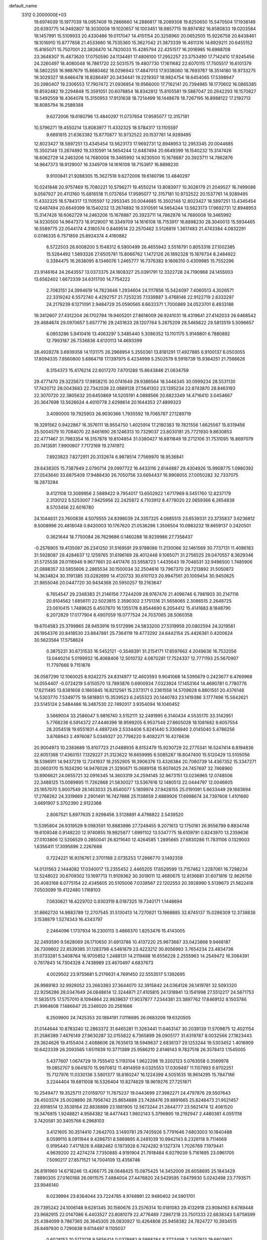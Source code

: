 default_name                                                                    
 3312  0.2000000E+03
  19.6974039  15.1977039  18.0957409  19.2866660  14.2886817  18.2089308
  19.6250650  15.5470504  17.1938149  20.6393775  14.9492807  18.3030008
  19.1020657  16.1003451  18.9857715  19.8974182  16.8580833  19.0203584
  19.1457991  15.5109933  20.4330486  19.0117047  14.4151154  20.3258960
  20.0652505  15.9226756  20.8438461  18.1016910  15.8777858  21.4533660
  16.7535360  15.3627042  21.3873339  16.4611316  14.6929211  20.6455152
  15.8165071  15.7507001  22.3826470  14.7820033  15.4285794  22.4251517
  16.2016985  16.6988708  23.3648307  15.4873620  17.0750590  24.1134461
  17.4806100  17.2952257  23.3753490  17.7142410  17.9245456  24.2260497
  18.4080048  16.7861720  22.5031575  19.4807730  17.1611682  22.6070115
  17.7505517  16.6101379  18.5802255  16.9887679  15.8680462  18.0296943
  17.4847013  17.9338060  18.7693767  18.3514180  18.9733275  19.3029327
  18.6466478  18.8286497  20.3434441  19.2219307  18.9824754  18.6454065
  17.5398947  20.2980407  19.2306553  17.7907472  21.0936854  19.9566000
  17.7162141  20.7394985  18.1770602  16.0865385  19.8592482  19.2294848
  15.3591051  20.6078854  18.8342812  15.8105581  19.5887047  20.2642293
  16.1570827  18.5492559  18.4364078  15.3150953  17.9131638  18.7214499
  16.1448678  18.7267195  16.8988122  17.2192713  18.8085794  16.2589388
   9.6272006  19.6180796  13.4840297  11.0737654  17.9595077  12.3157181
  10.5796271  19.4550214  13.8083977  11.4332325  18.5784317  13.1105597
   9.6691815  21.6363382  15.8770877  10.9732522  20.1537761  14.9289495
  12.8023427  18.5897251  13.4345454  13.5623173  17.9692731  12.8948953
  12.2953345  20.0044685  15.3502148  13.2674892  19.3310591  14.5654244
  12.6487494  20.6649399  16.1540232  15.3147426  18.6062729  14.2463206
  14.7680008  19.3465992  14.9230500  15.1678887  20.3923711  14.7862876
  14.9647373  18.9129007  16.3349709  14.1616108  18.7153917  16.8898230
   9.9100841  21.9288305  15.3627518   9.6272006  19.6180796  13.4840297
  10.0241848  20.9757469  15.7080221  10.5796271  19.4550214  13.8083977
  10.3026179  21.2049527  16.7499086   9.0567927  20.4113160  15.6816518
  11.0737654  17.9595077  12.3157181  10.9732522  20.1537761  14.9289495
  11.4332325  18.5784317  13.1105597  12.2953345  20.0044685  15.3502148
  12.8023427  18.5897251  13.4345454  12.6487494  20.6649399  16.1540232
  13.2674892  19.3310591  14.5654244  13.5623173  17.9692731  12.8948953
  15.3147426  18.6062729  14.2463206  15.1678887  20.3923711  14.7862876
  14.7680008  19.3465992  14.9230500  14.9647373  18.9129007  16.3349709
  14.1616108  18.7153917  16.8898230  28.3040013  15.5934465  16.5589775
  22.0544174   4.3180574   0.8469514  22.2570462   3.5126819   1.3617483
  21.4743384   4.0832291   0.0746335   6.7571859  25.8924374   4.4160882
   6.5722503  26.6008200   5.1548312   6.5900499  26.4655942   3.5518791
   0.8053318  27.1002385  15.5284492   1.5893326  27.6505781  15.8066762
   1.1472126  26.1892328  15.1876734   8.2484922   0.3384475  16.2638095
   8.1346076   1.2465777  16.7376382   9.1606310   0.4309985  15.7552296
  23.9146164  24.2643557  13.0373375  24.1608327  25.0391791  12.3322728
  24.7190968  24.1455003  13.6562402   1.6672339  24.6311700  14.7754222
   2.7063151  24.3994619  14.7823648   1.2934604  24.1117856  15.5424097
   7.4060513   4.3026571  22.3319242   6.5572740   4.4292757  21.7253235
   7.1339887   3.4768146  22.9122719   2.6333297  24.2179239   6.1271091
   2.9484729  25.0590565   6.6633371   1.7000869  24.0523701   6.4933188
  19.3412607  27.4312204  26.1702794  19.9405201  27.8618009  26.9241031
  18.4319641  27.4142033  26.6468542  29.4684674  29.0970657   5.6577716
  29.2451633  28.1207764   5.2875209  28.5465622  29.5813519   5.5096657
   6.0803286   5.9410416  13.4063297   5.3485440   5.3086352  13.1101175
   5.9149801   6.7880892  12.7993187  26.7336836   4.6120113  14.4693399
  26.4928278   3.6939358  14.1131175  26.2968954   5.2550361  13.8181291
  17.4927885   6.9100137   6.0503055  17.8094335   7.8560800   5.6864718
  17.1397975   6.4234999   5.2502579   8.5918739  15.9364251  21.7566626
   8.3154373  15.4176214  22.6017270   7.8701289  15.8643846  21.0834759
  29.4771470  29.3225673  17.9858215  30.0741649  29.9386564  18.5446345
  30.0999234  28.5531130  17.7420712  28.0043683  22.7342038  22.0889128
  27.5641302  23.1395234  22.8743870  28.8463193  22.3070720  22.3805632
  20.6450869  14.5205191   4.0888566  20.6823349  14.4716410   3.0454667
  20.3647698  13.5626624   4.4010778   2.6298614  20.1644353  27.4899323
   3.4090000  19.7925903  26.9030366   1.7935592  19.7065787  27.1289719
  19.3291562   0.9422867  16.3576111  18.9554750   1.4025914  17.2180383
  19.7821556   1.6625567  15.8319456  25.5004579  10.7084070  22.9461690
  26.1246313  10.7329037  23.8030181  25.7721930   9.8630853  22.4771467
  31.7983354  16.3157878  19.8104854  31.0380427  16.8811849  19.2712106
  31.7531095  16.8697079  20.7413591   7.9900807   7.7172169  19.2741972
   7.8923823   7.8272911  20.3132674   6.9878514   7.7569970  18.9536841
  29.6438305  15.7387949   2.0790714  29.0997722  16.4433116   2.6144887
  29.4304926  15.9908775   1.0980392  27.0543640  33.6875409  17.9488430
  26.7050756  33.6694437  16.9908055  27.0050282  32.7337075  18.2873284
   9.4121108  13.3089956   2.5889422   9.7954017  13.6502922   1.6717969
   8.5451760  12.8237179   2.3130122   5.5253007   7.9425956  22.2425872
   4.7103912   8.4778020  22.0659366   6.2654839   8.5703456  22.6016780
  24.1044831  23.7600836   4.5079555  24.8398039  24.3357325   4.0885515
  23.6539331  23.3735837   3.6236812   9.5008996  20.4818048   0.8420003
  10.1767620  21.0536296   1.3506504  10.0983232  19.8659137   0.2420501
   0.3621644  18.7750084  26.7629686   0.1460288  18.9239986  27.7358437
  -0.2576905  19.4135087  26.2341250  31.5169591  29.9788086  11.2130066
  32.1461569  30.7737131  11.4086183  31.5928087  29.4284637  12.1259765
  31.6196169  28.4012448   9.1065071  31.2756525  29.0470557   8.3629346
  31.5725538  29.0116946   9.9677661  20.4417476  33.5958723   1.4435643
  19.7046531  32.9496500   1.7485906  21.0888357  33.5855606   2.2865534
  30.1500034  32.2504616  13.7967370  29.7213892  31.5050872  14.3634824
  30.3191385  33.0282699  14.4120733  30.6101123  20.9947561  20.1009454
  30.9450625  21.9855046  20.0447720  30.9434368  20.5950257  19.2163647
   6.7654547  29.2348383  21.2146156   7.7244209  28.9767476  21.4096746
   6.7981903  30.2147116  20.9104562   1.6856111  22.5023815   2.3590302
   2.1751316  21.5658065   2.3086515   2.2648725  23.0610415   1.7489625
   6.4507870  16.1355176   8.8544690   6.2054412  15.4141683   8.1848790
   6.2072829  17.0177904   8.4907059  19.0777524  24.7037065  28.5060358
  19.6704583  25.3799865  28.9453916  19.5172996  24.5833200  27.5319959
  20.0802594  24.3219561  26.1954376  20.8418530  23.8847881  25.7364119
  19.4773292  24.6442154  25.4426361   0.4200624  30.5623564  17.5758624
   0.3875231  30.6731533  16.5452121  -0.3548391  31.2154171  17.8597662
   4.2049636  16.7532056  13.0440214   5.0199932  16.4068406  12.5010732
   4.0870281  17.7524337  12.7771193  25.5670907  11.7797666   9.7151876
  26.0587299  12.1060025   8.9242275  24.8314977  12.4603593   9.9041068
  14.5395679   0.2423677   6.4769968  14.0554407  -0.0724219   5.6150570
  13.7893876   0.6900924   7.0323924  17.1453164  14.4690781   0.7780776
  17.6211495  13.8381608   0.1865845  16.8212561  15.2373171   0.2361558
  14.5709628   6.8801551  20.4376148  14.5303770   7.5349775  19.5818851
  15.3539523   6.2455323  20.1440783  23.1419386   3.1777496  15.5642621
  23.5145124   2.5484486  16.3487530  22.7492017   3.9354094  16.1040452
   3.5669004  33.2586047   5.9816740   3.5152111  32.2491995   6.3140434
   4.5535170  33.3142951   5.7768236   6.5914372  27.4446396  18.9599205
   6.9537548  27.8605028  18.1081682   6.6057554  28.2054518  19.6551831
   4.4897249   2.5334406   5.8241440   5.3306940   2.0145040   5.4786256
   3.8768943   2.4976087   5.0349327  20.7798220   9.4082271  16.4276636
  20.9004973  10.2383689  15.8107723  21.0488935   8.6152479  15.9230729
  22.2775341  16.5247414   6.8194836  22.6051388  17.4360151   7.1329227
  21.3123622  16.6659995   6.5085287  18.8047400  15.5120429  13.5105056
  18.5396911  14.9437219  12.7241937  18.2552905  16.3906376  13.4326384
  20.7060739  14.4367352  15.3347271  20.0603170  15.1624290  14.9476028
  21.3290671  15.0689158  15.8074625  24.7457697  32.7468960  13.8906621
  24.0655721  32.0916345  14.3603319  24.2594145  32.9673151  13.0236965
  12.0748506  22.3488125  13.0089895  11.7262868  21.5830027  13.5367616
  12.1480513  22.0444797  12.0046605  25.1657070   5.9007549  28.1453033
  25.8540077   5.1809974  27.9428155  25.0191091   5.8633449  29.1683694
  17.2768262  24.3319669   2.2901491  16.7427688  25.1138659   2.6889926
  17.6998674  24.7397608   1.4101660   3.6691907   5.3702390   2.9122368
   2.8067521   5.8977635   2.9298456   3.5128891   4.4798822   2.5439520
  11.5395804  26.9319529   9.0983591  10.8883996  27.7249455   9.2071613
  12.1750161  26.9556799   9.8934748  19.6109348   0.9148220  12.9740855
  19.9825877   1.6991102  13.5347775  18.6109791   0.8243970  13.2359636
  27.0103806  12.5206529   0.2850041  26.8211640  12.4264585   1.2895665
  27.6830286  11.7831106   0.1329003   1.6356411  17.3095696   2.2267688
   0.7224221  16.9316761   2.3701168   2.0735253  17.2666770   3.1492358
  14.0131563   2.1444082  17.0340017  13.2355452   2.4465205  17.6529599
  13.7157462   1.2287061  16.7298234  12.5248022  30.6709302  13.1697713
  11.9109362  30.3019011  12.4680675  12.8136681  31.6071816  12.9626156
  20.4083168   6.0775154  22.4345605  20.5105006   7.0338567  22.1202553
  20.3928990   5.5139673  21.5622416   7.0503099  19.4122480   1.1168103
   7.0630621  18.4229702   0.9303119   8.0187325  19.7340171   1.1448694
  31.8662720  14.9883789  12.2707545  31.5130413  14.7270821  13.1968885
  32.8745137  15.0286309  12.3738838   3.1538879   1.5274343  16.4343797
   2.2464096   1.1737934  16.2300113   3.4866370   1.8253476  15.4143005
  32.2493590   9.5628069  26.1710650  31.6913786  10.4137220  25.9673687
  33.0423868   9.9468187  26.7309602  22.8539385  31.1283798   4.5461879
  23.4223212  30.8056993   3.7654234  23.4834736  31.0733281   5.3408764
  16.9705852   1.2488131  14.2119488  16.6556228   2.2555963  14.2549472
  16.3084391   0.7617843  14.7304328   4.7438989  23.4670497   4.6837673
   4.0029502  23.9755681   5.2176631   4.7691450  22.5553517   5.1392695
  26.9989183  32.9928052  23.2663393  27.3644070  32.3915842  24.0364126
  26.1419781  32.5093320  22.9256286  28.0347649  24.0848614  12.3244871
  27.4105815  24.1318941  13.1541998  27.5512217  24.5871753  11.5835175
  17.5757010   8.1094864  22.9839637  17.9037877   7.2344381  23.3897762
  17.8469132   8.1503786  21.9964608   7.1486647  25.2346020  20.2581666
   6.2509900  24.7425353  20.1884191   7.0116695  26.0683208  19.6320505
  31.0144644  10.8783240  12.2863372  31.6465281  11.3263441  11.6463147
  30.2039139  11.5709875  12.4021154  31.2586389   7.4676149  27.9630287
  32.0155822   6.7365899  28.0905177  31.6319787   8.0032566  27.1823443
  29.3624626  19.4155404   2.4088606  28.7635613  18.5949637   2.6836137
  29.1253244  19.5303452   1.4016909  10.6423339  26.2093565   1.6511639
  10.3771389  25.9586210   2.6146143   9.7827518  26.3578413   1.1545005
   5.4377607   1.0674729  19.7555412   5.1193104   1.9622298  19.3202123
   5.0763558   0.3569978  19.0852707   9.0641670  15.9970812  11.4914959
   9.0325553  17.0309497  11.1107993   9.9702251  15.7127976  11.0330136
   3.5801377  18.8160247  16.1224399   4.5051635  18.9614295  15.7847186
   3.2244404  19.6811008  16.5326404  10.8274629  18.9619276  27.7251871
  10.2549477  19.3525711  27.0159707  11.7875237  19.0443699  27.3982271
  24.4797876  29.5507643  26.4503374  25.0028890  28.7956742  25.8654688
  23.7428476  29.8891665  25.8248473  21.9521457  22.6918514  12.3538164
  22.8836899  23.1881905  12.5673244  21.2844777  23.5621474  12.4061520
  19.3476815   1.9248821   4.9584382  18.4477443   1.9802143   5.3796895
  19.2192947   2.4480381   4.0551118   3.7420581  30.3405766   6.2968103
   3.4121605  30.3514410   7.2642703   3.1490781  29.7405926   5.7791646
   7.6803003  10.1840488   8.0599110   8.0911944   9.4286751   8.5869895
   8.2481039  10.9942143   8.2328118   9.7114069   0.9195440   7.4171826
   9.4882462   0.1973928   6.7424282   9.1327374   1.7026769   7.1979441
   4.9639200  22.4274274   7.7350885   4.9191904  21.7918484   6.9279039
   5.7161695  23.0961705   7.5090217  27.8571521  14.7004109  13.4356746
  26.8191960  14.6718246  13.4266775  28.0648425  15.0875425  14.3452009
  26.6058695  25.1843429   7.8890305  27.0160188  26.0911575   7.4884004
  27.4476820  24.5429595   7.8479930   5.0242498  23.7793571  23.9946140
   6.0239994  23.8364044  23.7224785   4.9748991  22.9480402  24.5901701
  29.7395242  24.1006148   9.6281345  30.1560676  23.2576314  10.0181083
  29.4132918  23.9084163   8.6789448  23.9682915  22.0147086   6.4403527
  23.8081079  22.4776489   7.2987218  23.7501333  22.6838343   5.6758599
  25.4384099   9.7867365  26.3645305  26.0830927  10.4264808  25.9458382
  24.7824727  10.3934515  26.8497930   0.7290638   9.6114497   9.1105037
   0.6028153  10.5173128   9.5656414   0.0378682   9.5988284   8.3723498
   2.2457613  19.6803952  12.3955018   2.4367258  19.0821713  11.6162261
   1.7928684  20.5123693  12.0330109  27.8491420   8.7366206  11.5626884
  27.2859755   9.5211538  11.8249528  28.3158125   8.4857985  12.4129246
  24.4975911   8.1782644  12.2328435  24.3511490   8.4296512  11.2512009
  24.5389877   9.0588082  12.7213638  22.7147604  32.1084846   8.6958724
  22.2838957  33.0447195   8.5469803  21.9635768  31.5129085   8.5603967
   8.4698413  12.8272543  20.9444165   8.7936568  13.1810847  20.0168622
   7.5036612  12.9426432  20.9193990   3.7019120   3.8279415   0.4148597
   4.0115597   4.7997018   0.4682013   3.3239841   3.6356564  -0.5199300
  28.8484957  29.0308888  11.1029646  29.2138285  28.1565994  10.7274785
  29.6993361  29.4739021  11.4748969  11.7265679   1.4347174  12.5318977
  12.4461042   1.3602763  11.7421506  11.6011297   2.4796423  12.6331809
  26.1589875  29.0681541   2.7574318  25.2862223  28.6436864   2.3914594
  26.8860574  28.6383619   2.2001361  31.2619347  12.3758524  27.8744069
  31.0573829  12.1080896  26.9325655  30.4541178  11.8960528  28.3335835
  32.2820481  33.7946696  17.6032714  33.1785553  33.4842327  17.1636524
  32.1583887  33.1977656  18.4146876  26.5520184  21.6603039   1.2164806
  27.3211311  22.1501962   0.7522122  25.7364175  22.3041614   1.0895163
   9.0105172  10.1263387  18.7395399   9.6144838  10.3952733  19.5667859
   8.7165432   9.1624307  19.0960841  14.3570290   8.9829048   7.2305491
  13.3717822   9.1354398   7.2490413  14.7065242   9.8772454   6.8129421
  28.4427095   4.8667569   7.1391661  28.9305278   4.0039446   6.7850173
  29.1202765   5.3238394   7.6857662  30.4814526  15.1527887   7.9448802
  30.6809700  14.4561309   7.2104813  30.7178890  14.6350224   8.8371194
  23.1189100  26.5795589  16.6268967  23.1127006  27.2323045  17.4309736
  22.8443026  27.1529234  15.8617093  13.4238902   7.3622689  11.2703225
  13.8025233   7.2486443  12.1630674  12.4503676   7.1193002  11.2726369
  23.1619210  16.5055559  20.5923694  22.7485220  15.5830488  20.3205197
  23.0351520  17.1320031  19.8366746  13.8085336   8.1251781  28.4455235
  14.6005977   8.6348325  28.0419007  13.0662874   8.7661063  28.5325839
   5.8915284  28.8198652   0.2660434   5.2260817  29.4137069   0.8388784
   5.3876509  28.6712638  -0.5797984   1.2022676   3.6352815  24.3549881
   1.2108626   2.6989230  23.8718867   0.2772284   4.0434169  24.0168814
  16.3195770  16.6093414  28.0127510  15.9418112  17.5378818  28.2631159
  17.0602871  16.8287161  27.3005998  17.1224334  18.6169843  10.2420420
  17.1239753  17.9141166   9.5785591  18.0969056  18.9715388  10.3130725
  14.0328847  31.1566579  16.8800068  13.1810641  30.8785811  17.3767894
  14.7289834  30.4133746  16.9803108   9.8007204   7.3258460   8.3649374
   8.7881979   7.3511904   8.4103521   9.9610970   6.5040328   7.7688933
  29.4015955  20.8237731   4.7724228  28.4128625  21.2490742   4.5703954
  29.5066734  20.2445595   3.9237090  31.8467760  26.5331463  27.8301462
  31.7707892  27.4530064  27.4379070  32.8141227  26.2053129  27.5548802
  26.9239138  31.0970760  10.9395259  27.5894606  30.3190851  10.9757854
  27.2494677  31.7224815  11.6801456  28.1332465  18.6925102  20.7828160
  27.9335175  18.8390238  21.7851306  27.5881883  17.7909822  20.6158313
  21.6936758   9.9328213   3.2505937  22.5764460   9.3440212   3.1326736
  21.0710266   9.1942247   3.6775693  20.7638580   7.6668670   4.4462895
  19.8402792   8.1240971   4.5826727  20.5177186   6.7035597   4.0928426
  27.0241207  25.6144614   0.4768441  26.4618058  25.5447144  -0.3632640
  27.9726257  25.3385141   0.2131392  28.2698307  23.9447289   4.2877870
  27.7309551  23.0396859   4.1878091  28.9132628  23.8734165   3.4713412
  30.8582087  12.4615691   7.0903934  29.9580089  12.4746458   6.6388642
  30.7138614  11.9875303   7.9826730   6.3067086  19.3377313  15.7128341
   6.8309065  18.4791353  15.8064486   6.1951524  19.4892635  14.6841062
   7.7637699   8.8291314  11.4579350   8.7078731   8.8964913  11.7841639
   7.2020747   8.6227012  12.3056644   4.3479859   1.2764360  23.6545975
   3.8507383   0.5248089  24.1138433   3.9458811   1.4552177  22.7209753
  25.0885182  14.9348078  24.7331838  24.7015491  15.2839424  23.8885954
  24.5937904  14.0000794  24.9140673  10.9197941  24.6277241   7.9603186
  11.1409839  25.5101863   8.4217556   9.9396523  24.4311206   8.1420192
   8.0188325   7.4154159  28.0131637   8.4869786   7.6566093  28.9028371
   8.4523098   7.9361956  27.2697643   9.4314390  28.7526591  21.8384577
   9.6990755  29.5857547  21.2243854   9.7146248  27.9755957  21.1764837
  26.4355760  15.2544812   8.1214040  26.0399620  15.0392287   9.0678752
  26.6669343  16.2670768   8.1734669  13.5079613  13.0959294  21.1671325
  12.5269943  13.3733506  21.2611459  13.7936370  12.9520865  22.1393020
  11.0787741  17.0852052  16.0219080  11.0471121  17.8435076  15.3580921
  10.6244229  16.2935733  15.5332486  19.4161592  18.1902766   0.3933389
  20.2252184  17.7793873   0.8541708  18.7359998  18.0810056   1.1796621
   9.4216302  15.1170909  15.2330470   9.1519578  14.6243753  14.3623707
   9.7723127  14.3185960  15.8386956  24.0339890  31.4187420   1.2418822
  24.9203051  31.9642627   1.1553039  23.3717952  31.9410104   0.6249383
   8.3432675  26.7458859   0.3865853   7.9554413  26.1676848  -0.3582755
   7.8310896  26.4421907   1.2427011  16.1489803  26.6064105  12.2386810
  17.0538302  26.3475292  11.9331457  16.1865316  27.3033722  12.9842628
  19.7256693   4.6294610   7.9477170  20.5042995   4.5176136   8.6076612
  20.0957151   4.2899315   7.0621336   3.7492455  13.7701628   2.8637895
   2.9466328  13.5929211   3.4711108   3.4468674  14.5229134   2.2635985
  21.3658569  11.8146673   1.4066194  21.6272019  10.9246978   1.9574384
  20.8579074  11.5214569   0.6535384  26.5925625  32.6512968  15.6448168
  27.3650809  32.0492887  15.3669753  25.9404240  32.7463830  14.8121539
   2.4349697   8.5616317  15.2769401   3.2463513   8.0951893  15.5971758
   1.8828724   8.7850722  16.0967462  18.0286277   2.5155615   8.3094474
  17.4916524   2.5509551   7.4669452  18.5860969   3.3384875   8.3568209
  30.4618265  21.4239152  11.0187364  30.8231582  20.8976367  11.8712317
  29.4326682  21.5418637  11.2472816  19.1567240  23.1181313   3.6987534
  18.7459224  22.9807978   4.5973624  18.4493522  23.7616995   3.2483213
   0.3293577   9.0973693  23.4374271   0.3151202   8.1013700  23.2620380
   0.2675797   9.1985433  24.4923694  29.6770280  13.9718283  19.0161750
  30.6931361  14.0865733  19.0964505  29.3905226  14.6543816  18.2866185
   5.4859102  11.2942970   4.9442795   6.1672543  10.4990676   5.0101962
   6.0923438  12.1117897   5.2349873  13.1216009  33.1547761   4.2159040
  12.6089925  32.7111677   3.3981087  12.6312945  32.7274239   5.0540307
  13.3093124  24.8985290  27.0393916  13.0153883  25.8031080  26.4929780
  13.4979641  25.3741495  28.0099168  20.0337176  16.9183033   5.3453004
  20.5637292  16.2117714   4.7735191  19.0882470  16.5028690   5.3207820
  26.8651926  33.4289729   4.7578890  27.8482086  33.2883543   4.8924459
  26.6736136  32.6905661   3.9858858  15.0996173  27.6528007  24.5510854
  15.4298148  26.8417820  24.0869207  15.1702538  28.4019691  23.8659175
  30.2804540   4.1469011  25.6393712  30.7621452   4.6488722  24.8993953
  29.3408525   3.8729770  25.2394403   0.4058936  14.4960121  25.9929083
   0.9453652  13.9996257  26.6683412  -0.4195200  14.8982172  26.4396209
  20.7318477  19.1957228   4.1267707  20.7056180  19.7911102   4.9336308
  20.2722330  18.3392841   4.4467833  30.6573052  24.6017772  12.6259091
  30.6020018  25.4158778  13.2268449  29.7021627  24.2688398  12.4571963
  26.3496852   6.1974637   8.2245175  27.0845557   5.6804748   7.7253474
  26.7369329   6.2294847   9.1518320   4.3658992  24.2930515  14.8165320
   4.5337735  24.1385554  15.7911429   4.8342072  25.1922503  14.5633928
   8.7290218  18.9445913   6.9913082   7.7937078  18.5922854   7.1324175
   8.8056716  19.8465357   7.5151666  22.1411618  24.0342876  17.3915323
  22.5664235  24.9525066  17.3216763  22.9835150  23.4499531  17.6006244
  14.9082512  29.4189965  22.4286738  14.5200415  29.5814892  21.4868221
  14.3479094  30.0701713  23.0509447  19.5467752  17.4688346  16.1035253
  20.1508285  18.2436774  15.9892961  18.5415286  17.8330022  16.1259308
  25.5646702  25.1773112   2.8647108  26.4887943  25.1312203   2.4595446
  25.1488008  26.0624631   2.5088087  20.4125860  20.0744261  16.5253756
  21.0595847  20.4580277  15.8170789  19.9689225  20.9437868  16.9791115
   2.2862482  27.3169912  11.7551638   1.5640816  26.7765984  12.2122882
   2.9611394  27.6973291  12.4257951  11.9354407  19.9557381  24.1862620
  12.3166086  19.5219590  25.0523962  11.6754354  20.8793130  24.4886884
  20.0153969  20.7429423  28.0281083  20.0925733  21.4277186  28.7631989
  20.0339348  19.8280579  28.4945899  25.5338723  21.2664802  10.4128482
  25.9659675  20.8022076   9.6429947  26.2840304  21.3649020  11.1389280
  32.3128972  10.7236639  19.4650177  32.4390827  11.5158266  18.9220269
  32.3122776  10.9909935  20.4428444  17.6036936   4.9547617  10.4378646
  16.5867090   4.9419419  10.4672842  17.9098272   5.7936509   9.9765508
   5.6193803  13.9823196   7.3193398   6.3940372  13.8174684   6.6592320
   5.4255967  13.0792390   7.7315742  30.4665352  30.2836340   7.6241552
  29.6788371  30.3268752   8.2733372  29.9822807  30.0769605   6.6949001
   7.1971892  11.8194199   1.6825637   6.4418288  11.1406742   1.6153548
   7.9078664  11.4314056   1.0183758   5.5688314   4.7946884   7.0720569
   4.7877979   4.1610537   6.8318000   6.1243807   4.2668624   7.8075895
  21.7401461  30.0264529  24.8645924  21.1661883  30.5401434  25.5541577
  21.0495172  29.5018729  24.3410448   7.7380238  16.6842771   1.2055055
   8.2418804  16.5215048   0.3640990   7.1752456  15.8560138   1.4507504
  18.7134549  17.1432591  26.4835020  19.0684302  17.4442668  27.4399559
  19.5442599  17.2480198  25.8621011   1.1163257  14.5777767   6.9780338
   0.2387113  14.7658486   7.4827693   0.8981477  14.1298686   6.1043616
  15.4699514  10.5532206  14.7413017  16.4039085  10.4625218  14.2733939
  14.9031384  11.0142628  14.0496911  28.0956111  21.3809813  18.8505830
  28.9565916  21.2764900  19.3830718  27.7768144  22.3566012  19.0436334
  31.4265998  17.6109710  11.5345082  30.8944286  17.3017622  10.6524312
  31.7045254  16.6938641  11.8686580  31.5101365  11.8432274  16.2715024
  31.8558609  12.5432701  16.8648725  30.8306149  12.3093973  15.6854414
   5.4590038   4.4375352  20.5596493   5.2307054   3.9216895  19.7475855
   4.5931754   4.4391296  21.1582436   2.1788236   4.3235563   7.8691775
   1.9425414   3.4049649   7.5741990   2.2456924   4.9149154   6.9828774
  14.3741025  28.9274111  14.8573445  13.8354153  29.7358039  14.6184653
  15.3399750  29.1299033  14.8697589  21.9331676   1.1177969  10.8193237
  21.7813500   1.8716689  11.5342084  21.1746272   1.2688885  10.1480535
   2.2183382  11.1762750  17.3689624   1.2789335  11.3468117  17.7441099
   2.8069601  11.9681760  17.6193589   7.8995878   5.8953811  24.7434592
   8.9472589   5.9005450  24.9527962   7.9212440   5.4795463  23.7941392
  12.6391662   4.3853865   9.4518168  12.2707853   4.8955808  10.2558296
  13.6059591   4.7872268   9.3575526  14.1623716   6.0081214   1.4353761
  14.1551083   6.7697620   0.7265028  13.5637512   6.4044679   2.2040043
  31.2595169  29.9865851   3.8472754  30.5717832  29.4044112   4.4106153
  31.8069875  29.2708396   3.3478229   3.0224808   3.4405047  26.3723770
   2.8825906   2.4804710  26.5918075   2.4696333   3.6506518  25.5623518
  17.9434233  22.9874463   5.9755343  17.4980859  23.8465680   6.3721170
  18.1710772  22.4702004   6.8420057  13.0194940   7.1132070   3.5467675
  11.9967673   7.2473829   3.5057101  13.1872314   6.4819774   4.3119160
   6.9335590   2.2501874  23.8976410   5.9957414   1.7525986  23.8137718
   6.8858627   2.5064258  24.8806774  27.4470766  23.7380687  19.7067670
  26.4236294  23.8729128  19.7605755  27.6696469  23.1944148  20.5164969
  26.9694335  21.5686894   3.8283426  26.0168499  21.6651642   4.1620998
  26.8965970  21.3782721   2.8375174  29.4959885   2.4601970   6.7419701
  29.7034228   2.3003824   7.7307101  29.2461260   1.5280470   6.4082705
  27.6602777   9.0461395  27.8866689  27.4409375   8.2444278  28.3779222
  26.8513120   9.2537235  27.2615526   1.0072424  30.0962926   1.6958935
   0.4514643  29.2918503   1.9274177   1.4232983  30.4182371   2.5466358
  31.6245312   4.7823032   4.2208635  30.7334674   4.8364331   3.7534238
  31.7255986   3.7654784   4.4570944   9.5815183  11.4927150   9.3012552
  10.3281121  11.0695154   9.8387958   8.8216223  11.5337956   9.9785908
  20.3278143  12.5082247  12.3321989  19.3759356  12.9131375  12.0436181
  20.9114816  13.2728118  11.9438427   2.7506092   7.2529834  28.4421224
   3.7319657   7.2976894  28.1749828   2.5879600   8.1280044  28.9745037
  30.2581500   7.3341861  23.2101887  29.2649852   7.3756172  23.4426586
  30.2864448   7.4220956  22.2114241  32.2714440  32.5492004   4.7384897
  32.4874956  32.4765186   5.7345483  31.9864143  31.5818584   4.4843315
  22.2343212  32.7235837  28.3087882  22.6322061  33.5484386  27.7960799
  21.5747213  33.0452251  28.9503893  17.9277411  20.4090921  14.2657508
  18.4107966  21.1892177  14.6924669  17.4236455  19.9983854  15.0933376
  28.1094923  22.1599471  27.7320605  28.7479248  22.7786912  27.3409533
  27.2036399  22.2414718  27.2131764   4.9606951  11.3537135   8.3321470
   4.1939563  11.1750105   7.6993393   5.7475242  10.8636044   7.9256282
   7.2854732  27.9771876  12.3902760   7.2900592  29.0018346  12.2590607
   8.2899861  27.9071323  12.6965063   0.2491294   1.6401375  12.4189302
   1.1194788   2.0737054  12.1480577   0.1093004   2.0403116  13.3941647
  23.7845961  16.6907221  13.7597098  22.7342095  16.8892634  13.6763665
  24.0205625  17.1841782  14.6225920  21.7991638  18.3596356  18.3370965
  22.2987057  19.1447819  18.7878913  21.0494405  18.8269976  17.7459343
  14.0592232   2.4408166  27.4504672  13.7203544   2.9607780  26.6551049
  15.0583921   2.2092169  27.4062702  29.8257808  31.3376545   1.8449997
  29.5015508  30.7179028   1.0118168  30.5525962  30.7369671   2.2579268
   1.6580183  22.2323261  11.3240658   1.0990685  23.0011792  11.7138540
   2.6073480  22.5451155  11.1978482  14.4571168   8.4827821  18.3207670
  15.2734207   9.0216745  18.6563464  14.6477797   8.3457367  17.2998264
   6.5736378  10.7413770  17.9827564   6.7337782  11.6967354  17.5830805
   7.6026623  10.4558303  18.1547088  22.8921469   2.3895477  13.0559198
  23.1032157   2.8896657  13.9532023  23.7335773   1.9663778  12.7885032
   5.4430214   8.5379640  12.7380415   5.3751714   9.6049847  12.8235499
   4.5502759   8.2658344  13.0207361   3.7759495  27.4234306  18.4295318
   3.1708593  26.7405535  18.9245957   4.7191887  27.0880805  18.6107123
  13.0130998  18.7349076  26.1398558  13.9469836  18.8846028  25.7865100
  12.8712545  17.7391697  26.0128464  20.2685016  19.7157727  12.8871747
  20.9563634  20.2860120  13.4132934  19.3605789  20.1285296  13.0610230
  15.4145621  23.8144085  12.9278795  15.7497860  24.6849729  12.4697086
  14.5656645  24.0856597  13.3658408  31.6743471  21.9242153   2.5541488
  32.6426806  22.2527444   2.3892858  31.6404856  20.9409943   2.2101561
  25.2261319  26.7951271  20.0084894  24.6257893  27.2498168  19.3457706
  24.9810308  25.7905545  19.9433946  11.1584794  10.4224453  14.7494399
  11.9601827  11.0696180  14.6511995  11.0643439  10.3113948  15.7412868
  10.0513000  26.7186162  16.1822602  10.9531592  27.1761043  16.2421272
   9.8124651  26.7012464  15.1801576  22.5812231   1.9267621  22.9100786
  22.5229251   2.8288859  23.3328536  23.4126484   1.7814230  22.4219416
  23.9885338   5.9197499   1.9594962  23.0865898   5.4442303   1.7098043
  24.1248115   5.7716710   2.9303527   4.6846643   3.1440061  18.4232183
   4.6715214   3.8878494  17.6115626   3.8380983   2.6027408  18.0630234
  10.5761960  20.1320587   9.6439581  11.1754443  20.8646091  10.0633841
   9.8037282  20.6502840   9.2331001  31.3253849   5.4359515  13.2401505
  31.8868615   6.1469439  13.5986107  31.9473609   4.8978215  12.5588634
  22.1292868  33.6373312   3.4842427  22.5073409  33.9180808   4.4112729
  22.3724274  32.6149475   3.4373023  23.8675981  28.3245316   6.8951905
  24.7212777  28.8478647   6.7001995  24.2215399  27.3045596   6.7484083
  -0.0215092   7.2082272  14.5874360  -0.4794966   8.1642663  14.4472746
   0.8782635   7.3798066  14.9350441  21.9928673  19.8338824  26.3572490
  21.2866278  20.2327937  26.9877251  21.4240035  19.5539061  25.5081024
   8.2546218  21.0651771   8.6290818   8.0817477  22.1023622   8.6971835
   7.5224690  20.5906387   9.1205380  23.7956781  21.9445189  18.4696307
  24.1266893  21.5330982  17.6352530  23.5826592  21.1213438  19.0886025
  16.2147595  29.5401671  17.2893673  16.1452064  28.5915938  17.0254850
  17.1073078  29.9027263  16.9065432  19.7775207  28.3838867  23.7250859
  19.3420192  27.8476024  24.5065576  19.0808007  28.5080458  23.0433034
  29.6086172  27.0490600  24.7928187  30.5865531  27.3536208  24.9098082
  29.1281670  27.9328348  24.7540757  27.6788952  14.0045747  25.0622574
  27.6521162  14.3572324  26.0620368  26.7899083  14.4636165  24.7334114
   6.4030375  20.0675251  10.6605427   6.1310068  19.9681983  11.6037287
   5.5074805  19.9465278  10.1025539   3.6773014   4.5960203  10.0218260
   3.1679206   4.7438040   9.1300939   3.9952293   5.6222531  10.2366092
  14.2990135   4.6857412  23.7146804  14.8171327   4.2865221  22.9192625
  15.0373947   5.2119000  24.2384571   5.0490050  15.4390232  25.2127560
   4.9309262  14.6226660  25.8424650   4.6831126  16.2590362  25.7882242
  28.0088820  25.8052587  18.2489718  28.0033387  26.5169740  19.0007665
  27.9215560  24.8942856  18.7495910  18.6879081  12.0425449  27.0407119
  17.7934772  12.0558619  26.4974728  18.9737504  13.0048829  27.0164795
   3.8291249  19.6401297  23.9051778   3.0928091  19.9001806  23.1939413
   4.2810883  18.7909570  23.5915848  27.7339739  28.9785086  24.4511521
  28.2276050  28.9323340  23.5986483  27.9078057  29.9323767  24.8011841
  16.5075994  25.3023953   6.6494599  17.5251067  25.5362643   6.5632363
  16.0032910  26.0020228   6.1340131   7.9339100  26.2868984  24.4132037
   7.8110374  27.2850955  24.4638373   8.9513987  26.1426371  24.3445734
  10.1446645  13.0440334  24.8511826   9.8277961  12.2564960  24.2444409
  11.1125967  13.2181447  24.3633833  18.7172434  12.2570708  17.2917620
  19.4075407  11.7125315  16.8321401  18.2171216  12.7975234  16.5848799
   9.6792602  29.0764064   8.2040675  10.2939839  29.9045815   8.4654677
  10.0398512  28.9075546   7.2494427  10.3482568   1.0712631  20.6524225
  10.2091695   1.6785221  21.4834817  10.2061319   1.7061224  19.8507911
  15.6428493  26.7694643  17.1472882  15.0977195  26.0145209  16.7913013
  16.6058452  26.3912075  17.2609886  30.3466644   2.2346227  23.0996922
  29.4634349   1.7999768  22.9599561  30.0994793   3.2542866  23.2829835
  23.9039665  29.1487476  12.9338608  23.7390427  29.5747151  11.9865957
  24.8837140  28.8953865  12.8876411  19.4508883  27.6322510   3.2065618
  19.7782389  28.5995676   3.3600963  20.2313141  27.0285321   3.3163312
   1.5870742  24.6087033   9.3801474   1.3308245  25.0221005  10.3146391
   2.5302642  24.9508547   9.2615195  24.5187763  10.2975123   6.4215619
  25.0938475  11.1844326   6.3999416  25.1506575   9.5616998   6.7402069
   4.1560237  10.1587370  26.4264087   4.7115977   9.4672132  26.8611856
   3.1772588   9.9330043  26.6453719  24.8602417   1.7936872  21.6339432
  25.6494647   2.1923100  22.1243313  24.8396687   2.2369632  20.7657039
  21.6030841  16.9104924   1.7353934  21.1858453  15.9803819   1.5722574
  21.7658173  16.8798215   2.7274565   1.3662344  18.4856182  14.5359399
   2.2645620  18.4992428  15.0628281   1.6049539  18.6473463  13.5743322
  32.0416134  28.2572752  13.3816068  31.2554961  27.5994773  13.4019581
  32.6902294  27.9557938  14.0923153  11.7948839   3.3990055   5.8909483
  11.4393208   3.4864102   4.9457234  12.1596462   2.4670683   6.0345007
   3.6627381  13.3685483  17.5331115   4.4607529  13.0682218  16.9465699
   3.5242682  14.3520396  17.3573053   5.2350364  11.2681019  13.5307809
   4.3879533  11.4687009  14.0125012   5.3774957  12.0370632  12.8432589
  28.0758564  27.7648022  20.1236680  28.3511115  28.6328923  19.7006244
  27.0651993  27.6801304  20.0236365  18.4834042  10.4495570  23.9099674
  18.0741040   9.5538726  23.6702972  17.7457702  11.0785535  23.6586974
  10.7237876  26.3356486  24.3272495  11.6241711  26.7110303  24.7069919
  10.9272768  26.2215827  23.3333106  28.5852207  30.7566821  15.5756642
  28.3882647  29.8434380  15.1615562  28.5784658  30.5708358  16.5866294
  12.5682503   1.2352914   7.8834329  12.7375467   1.3202815   8.9027062
  11.5262450   1.2134657   7.7891865  24.3067027  25.7443893   6.5485717
  24.9020963  25.2691635   7.2401240  24.2791034  25.1066127   5.7148006
  13.7925650  27.6075637  10.7980693  14.0132203  27.5815625   9.8014311
  14.6656877  27.2115585  11.1920563   4.1967763  32.3293556  25.3845359
   4.7574726  33.0785661  25.7401796   4.7277302  32.0422699  24.5106990
  11.5372671  33.4832735  26.0981047  10.7295534  33.0251082  25.7497096
  11.5755153  33.3578661  27.1298666   2.1388452  15.1972325  12.3681446
   2.2615213  15.1612467  11.3708817   2.8101877  15.8934985  12.6905325
  24.4885252  20.7044969  15.7690427  24.4606055  20.6864259  14.7189113
  25.4606164  20.9309972  15.9884363  11.0368798  33.3118335   0.1204300
  11.3124468  34.2760670   0.4280973  10.0343597  33.3690168   0.2491434
  27.2697128  14.8184492  27.6463051  26.3996821  15.3199106  27.7846099
  27.1557678  13.9409917  28.1871375  13.8105856  12.8640485  27.1127173
  12.7415864  12.8750632  27.1050517  13.9460761  12.5195091  28.0393715
  27.2967933  11.3273486  24.9144904  27.4869423  12.3592213  24.9907045
  28.0301211  11.0105186  24.2574658   4.2303568  23.1963407  10.6737639
   4.6088826  22.6815402   9.9054981   4.3199213  24.1854088  10.4996008
  18.6842852  28.7304530  15.3123328  18.7568798  27.7765621  14.8831254
  19.1986093  28.5621716  16.2195088  11.7646723  21.8995288   1.6699794
  12.6509332  21.5589924   1.2210894  11.5681463  22.7044858   1.0680401
  15.9900074   5.8376730  25.3028029  16.9558177   5.7341090  24.9273670
  16.0399632   5.4878452  26.2483227  13.8406925   1.7903158   3.3336273
  13.5013278   0.8681864   3.0620095  13.3814675   2.4385361   2.6941020
  22.6444006  11.2516626  11.7997377  21.7400548  11.6367605  12.0967959
  22.8369004  11.7176680  10.8945447  14.1152426  21.2349738   0.5684076
  14.3805236  21.3429206  -0.3789841  14.8919684  21.6040927   1.1072630
  29.3499983   3.2332656  28.2033151  29.5606868   3.2639378  27.1841740
  30.1779502   2.6917801  28.5394767  24.9356530   1.6906510   1.0422751
  25.6315934   2.0224881   1.7471899  25.0411747   2.4025919   0.2740089
  29.7196391   1.9842370  11.7948245  29.6959315   2.8330285  11.1890666
  30.6837154   1.6714412  11.7256884  30.6757892  19.7698174  26.0992980
  30.6343792  19.6942668  25.0869554  31.0069456  20.7104058  26.3091046
  12.8384473  27.2172485  13.3949570  13.2538554  27.7884734  14.0890630
  13.2757906  27.3948746  12.4888919  23.5429659  24.7161656  27.1025349
  24.3759280  25.2346757  26.7237582  22.7625870  25.4643998  26.9713064
  11.8508529  31.4031096   2.6099005  11.5805599  30.5033004   3.0312478
  12.4466908  31.1661784   1.8220565  13.9920536  25.0574808  16.3705460
  13.6965967  24.2199843  16.8945059  13.6835666  24.8104887  15.3888843
  19.3664894  28.4067541  17.8093360  19.5818728  27.8445359  18.6381783
  19.2377852  29.3643684  18.1731034  21.3608153  14.8594781  11.1274898
  21.1268175  15.5359262  11.8734962  21.2513585  15.3663928  10.2737138
  10.6332596   0.3294361  14.7935243  11.4618992   0.1950402  15.4237626
  11.0234052   0.7999695  13.9567527  25.8612281  19.1671791   0.0136852
  26.0008305  20.0088406   0.5630546  24.8188758  19.0808742   0.0360422
  10.3368813  13.2319322   7.2769023   9.9754138  12.4848010   7.9260771
   9.7160681  14.0236332   7.5973974  18.7867023   1.7076809   0.5185795
  19.5206310   1.0106923   0.5575232  18.1045482   1.2935205  -0.1619471
   2.0657507  33.1428154   3.5994203   1.1131997  33.2310878   3.9933142
   2.7122855  33.1168192   4.3947527   8.5399621   4.7962351  27.6711319
   9.3037233   5.0074818  26.9686618   8.1800883   5.7319902  27.8509374
  26.8509560  21.6974568  16.4369989  27.3211236  21.5233660  17.3574760
  27.4695704  21.2560409  15.7134397  20.8900924   0.6893550  24.5601742
  21.6386079   0.6065615  25.3306343  21.4835108   1.1514231  23.8555998
  23.6906228  13.0017805  18.4060791  24.5465030  13.2394100  18.8791886
  23.7218167  11.9914703  18.3872083   5.6770850  32.9433452   0.4939078
   5.8626992  32.5931631   1.4539977   4.9634057  32.2346143   0.2318259
  26.5881227  30.9792458  27.4492928  25.7787682  30.3383102  27.3419684
  26.1379234  31.7435661  28.0230643  10.9944774  28.6130883   3.0178646
  10.0970351  29.0403025   2.7357401  11.1049556  27.8087459   2.3581261
  20.5599681  -0.2239398   6.1167223  21.5699127   0.0354398   6.0694164
  20.2271520   0.3354243   5.2907473  14.7876111  23.6444167  25.3167815
  15.1718776  23.0429104  26.0385510  14.1464982  24.2110705  25.9094657
  20.6022168  11.8544946  20.7137595  20.9906507  11.0585086  20.1867030
  19.6143856  11.8792668  20.4382189   5.9861380  27.4951459   6.3167215
   5.1942207  26.9980343   6.6076408   6.3145697  28.0479812   7.1256270
  31.4993198   0.4378031  24.9450114  31.5758036  -0.2455755  24.1591442
  30.9718903   1.1812903  24.4433108  26.0073583   9.0039913  16.5624805
  26.6362758   8.5116273  17.1986598  25.5392785   8.2614208  16.0518280
  24.4425235  23.0394331   0.5454436  23.9829720  23.1137550   1.4350294
  24.0734231  23.6076530  -0.1124544   3.8525501  33.5356950  18.1562790
   3.5667365  34.3610629  17.6143143   2.9962239  33.1385366  18.5762830
   6.1168816   0.1689743  14.6137534   6.6195858   0.9466324  14.0714559
   6.7651133   0.2052321  15.4495535   9.1567881   2.9726660  11.2019494
   9.9838441   3.4443530  11.5988527   8.7186031   3.7339795  10.6526584
  11.4483338  25.7843445  21.7447744  12.5059900  25.9154441  21.6538791
  11.0782967  26.2792461  21.0041360   6.3427387  26.9405938   2.1520938
   5.9383625  25.9919575   2.0415935   6.0055078  27.5170928   1.4238568
   3.2981553  10.4432957   6.3850800   3.9888663  10.7219083   5.6831148
   2.3762084  10.5052752   5.8717167   2.6399853  27.0323586  22.9030153
   3.1098591  27.0491807  23.8377161   1.7048085  26.7144202  23.0005497
  32.4459546   2.4288073  21.3616183  31.8449239   2.4508424  22.1663650
  32.8778125   1.5084545  21.3881179  23.6915332  32.9459300  21.4980987
  23.2036847  33.4805660  20.7740622  24.0292568  33.5827804  22.1700029
  15.3016397  24.1601912  19.1274532  14.8587140  24.6536322  19.8730385
  14.5037035  23.9879579  18.4776193  22.9239868  20.2674868   2.8633980
  22.1159480  19.7580314   3.3501272  22.8837354  19.7780086   1.9245933
   5.1672061  20.4082337  19.8162794   4.2523176  19.9405613  19.9468746
   5.8890289  19.6908081  19.7997079   4.2474554  19.6663003   9.1845691
   3.4806715  20.3525027   8.8282862   3.6782283  18.9656107   9.6108358
  15.5893370  21.7576294  23.6371849  15.0308563  22.0489688  22.8492814
  15.3052984  22.3774746  24.4029052  30.1042727  26.8618518  13.9949890
  30.0956569  26.2520168  14.8419551  29.2958881  27.4876221  14.2007748
  15.1106766  24.8252380   9.4778274  15.0567366  25.7409963   9.1668570
  14.5604624  24.2496949   8.8691837  11.7518550  29.3717008  26.5109950
  11.4726768  29.6249284  25.5910677  10.9231496  29.0951524  27.0453459
  26.3201936  11.7786319   2.7731791  26.4963250  10.7854271   2.9791430
  25.3495465  11.8859154   2.4594018   2.6831245  17.9342532  10.3467742
   1.9986257  18.2848050   9.6797644   2.7526340  16.8993998  10.1608241
  25.3196990   4.7727935  20.9973045  25.0960662   5.1589552  21.9499995
  25.5150135   5.6442647  20.4716467  22.0672216   8.8875436   8.8945005
  22.3261048   7.8583150   8.9307922  22.9576803   9.3106996   9.1005010
  30.3940418  22.8704608  17.0017565  29.6053272  22.3621912  17.3719913
  30.6015490  22.4725311  16.0725604   8.1573791   2.6972022   5.9932344
   8.3099411   2.5857342   4.9792652   7.4382198   3.4080667   6.0572901
  23.4716696  29.0354403  28.6542008  23.8957311  29.2366755  27.7494442
  23.6523755  29.9204118  29.1536278  10.3153731   1.9380027  25.5149254
  10.9298631   2.6757525  25.8882550  10.7228502   1.0574903  25.8940176
  14.6715872  14.6061330  17.3424164  15.4738611  15.2195929  17.4568870
  14.0332263  14.8736298  18.0871084   5.1206356   7.8863518   3.4205805
   5.0872999   8.0738820   4.4246790   4.6892093   6.9988584   3.3151257
  29.5039760  18.1562717  15.1857760  29.6046356  17.7816889  14.2157980
  28.8453322  17.5505334  15.6957379  10.4056802  10.8340777   2.4321223
  10.9988471  10.6603347   3.2418276   9.9330201  11.7120646   2.6358250
  23.3764099  13.3818337   4.6331125  23.7348830  13.1683706   5.5284863
  22.4429328  13.7944685   4.7675384  31.9721463   2.1699690   5.2245754
  31.1760692   2.3133556   5.8552735  32.7376544   1.8227251   5.8641614
  10.2996365   5.7395802  25.3613101  11.0535084   5.9881572  26.0416945
  10.7920292   5.5227544  24.4984184  31.9669180  16.6178260   3.1960538
  31.4418895  16.7925587   4.0975451  31.2785441  16.1886150   2.5692279
   4.2930362  34.2541553  11.4507109   5.1597787  34.0295189  10.9488183
   3.8020941  33.3791940  11.6200632  16.3688978   4.6156408   1.9832230
  15.5455091   5.0906712   1.4603352  15.9118603   4.2226273   2.8018852
  13.8299803  11.7210872  12.8845171  13.1724123  12.2381720  13.4635903
  13.6312027  11.9714011  11.9196002   3.8670152  12.9816191  10.2502525
   4.3912459  12.2793294   9.7437343   3.2079542  12.4928236  10.8552716
  14.3955927   8.2115811  25.2360089  14.9859571   7.3727457  25.3960153
  14.7080013   8.5835203  24.3515400  26.9781286  30.5820195  20.6076174
  26.7153286  30.9119019  19.6837767  26.0672119  30.6343702  21.1283311
   6.9980660  26.3386668  10.1347551   7.2010591  26.9017680  10.9542971
   7.0876280  26.9461247   9.3510016  10.1963237   8.7243178   4.9940689
  10.7666199   9.5613715   4.8348517   9.2459003   9.1626208   5.0234888
  26.0631889  33.1937747   0.2870761  25.7182774  33.9978910   0.7677828
  27.0437191  33.1689519   0.4868707  30.8503348   4.9557219  15.8371060
  31.5346294   5.5100748  16.3684830  31.1111467   5.0381158  14.8855630
  15.5157653  29.8669874  11.0963980  16.1576463  29.5901462  11.8758430
  14.9482115  29.1072285  10.8270303  16.0308514  25.5025237  23.3366911
  17.0470268  25.5399070  23.2774479  15.8474859  24.6758996  23.9835399
   0.4817285  33.3276970  21.4299477   0.8879712  32.8971366  20.5971277
   1.1339211  33.0538503  22.1866181  20.7224926   9.6032697  12.4628790
  21.6251114  10.0072472  12.1376857  20.2613390   9.3400305  11.5603228
   2.5470580  31.9741826  11.5103526   2.7322179  31.4696466  12.4114814
   1.5202355  32.1050350  11.5775378  18.1413358  10.8440479   9.0898195
  17.4770392  11.0881178   9.9059345  18.6284944  10.0094077   9.4283895
  13.9430267  15.2146252  28.4030734  14.8182402  15.7161065  28.1108777
  13.8949360  14.4269386  27.7436371  16.7756294   4.7487327  27.8785625
  16.8106340   4.5882010  28.8908175  16.7243640   3.7906186  27.5018554
  32.5566939  32.4779783  12.3231858  31.6666626  32.4719571  12.8736696
  32.9059787  33.4089346  12.5210866  18.4357753  21.4366862   8.3222151
  17.5507436  20.9481319   8.3253114  18.1647370  22.2857892   8.9173271
  26.3834061  13.8045207  18.2658162  27.0569100  14.4332766  17.7961267
  26.6333380  12.8285990  17.9273423   4.3845093   4.5127133  24.3855945
   4.9149180   5.3231609  24.6889998   4.0449712   4.0351013  25.2131669
   8.3818208  29.1637895   2.7002190   7.6395076  28.5001567   2.5910527
   8.3081542  29.6428371   3.6088100  27.9626646  18.8140980   5.9605189
  27.0173979  19.2204848   5.8632801  28.6280171  19.5187183   5.5243081
  25.3472804  16.9662761  18.3697127  25.7786852  16.6590278  19.2559336
  25.6389285  16.3060246  17.7030117  26.8346940   1.7531491  10.9642113
  27.8174687   1.6567370  11.1978140  26.4171218   1.5647419  11.8801980
  11.1662543  14.0729548  21.7561221  10.2992029  13.6055428  21.5882899
  10.8598618  15.0263483  22.0927959  27.4769588   5.2882690   4.5796139
  27.9064160   5.4256032   5.5220719  26.7130250   4.6432858   4.7992164
  22.9689523  32.9223334  11.9573728  22.5946044  33.7618309  11.5227488
  22.3755749  32.1416242  11.8212889  21.0999681   7.4872506  14.2301000
  21.1102157   6.6687768  13.6437387  20.8907570   8.2702339  13.5691239
  18.6278448   5.4214616  14.2302842  18.1979859   6.3601974  14.4160128
  19.2855367   5.6354460  13.5098617  22.6560911  21.2145670  22.1103070
  22.9120810  21.1942019  23.0611714  23.3152084  21.7249111  21.5546908
  13.0614326   8.4591728  21.8329895  13.7766143   8.9070750  22.3982379
  13.5572353   7.7345942  21.3065857   9.4063611  28.8295360  27.7121331
   9.0515466  28.0066588  28.1521531   8.8149716  29.6139869  28.1191848
  14.3276493   1.7104791  20.0473858  13.4539406   2.0175933  19.6230766
  14.0716685   1.0226908  20.7557605   1.8940612   6.0088106   5.7568371
   2.7527642   6.5069165   5.8279186   1.5218556   6.2106547   4.8198204
  26.8086190  16.4778368  20.6212876  26.1015138  16.1778784  21.3256761
  27.4225660  15.6299853  20.6676095   8.3709048  32.0843278  17.9801446
   8.5468927  33.0508325  17.7465892   8.3929905  31.6337468  16.9768499
  24.6275071  19.0324712   8.3317950  24.6994634  18.3581276   9.1128936
  23.6035732  19.1042220   8.2599698  13.3871665  15.4834903  19.6199291
  13.8556768  14.6287948  19.8658407  12.9580758  15.8912559  20.4175773
  24.6282336   2.1572441  17.9497508  25.2852365   2.8923795  17.6415672
  25.1881686   1.3162687  17.9958044  15.9579234  15.2244316   8.5913504
  15.4265975  14.4089678   8.1533126  16.8988116  14.7996871   8.7424765
   5.1696364  20.0168659   2.9244881   5.9386214  19.7153543   2.2913144
   4.3845471  20.2498992   2.2396636  20.7603456  30.5137818  11.6066527
  20.1882902  31.2599014  11.1811990  20.5756216  30.6859965  12.6089680
  18.3141691   4.9846394  24.2204958  19.0999843   5.2650880  23.7137422
  18.1797060   3.9672429  24.2386698  10.5515350  17.1063690  20.0551105
   9.9486985  17.4801136  19.3034084   9.8707696  16.5615896  20.6025255
   5.4290223  16.9430135  19.5672777   4.9742389  16.4442922  20.3227993
   4.6203936  17.2926956  19.0315974   7.6082638  13.1476207   5.5638505
   7.6423879  14.0441886   5.1022448   8.6003796  12.9107283   5.6854874
   6.9742617  22.2471484   0.9582283   6.7966657  21.5474782   1.6345883
   7.9854541  22.3768008   0.9111887  25.8766238  25.9833777  26.4336874
  26.7902620  25.6457875  26.1828926  25.5875828  26.5909637  25.6764909
  15.3575959  19.5646281  25.4779706  15.2276869  20.1466491  24.6150253
  15.7663364  20.1968604  26.1679136  23.1551464   0.2556077   6.1470787
  23.4075646   1.2135546   6.5275879  23.9324274  -0.3144962   6.5853144
  15.3624398  27.3645659   8.6370048  15.3726837  27.4351157   7.6118975
  16.3508108  27.2824678   8.8548658  20.4729135  30.5365413   8.5145906
  20.4123859  29.5582432   8.1554189  19.4993977  30.7393484   8.8612364
   0.4431810   4.5270357  11.4593654   0.3943704   5.4078118  11.0000767
   0.8186200   3.9054324  10.7653143  24.3174182  17.4021674  25.8762799
  24.6611649  16.5015794  25.4465092  24.3221991  17.1379431  26.8926940
   7.2383863   2.7863232  17.1590749   7.1225433   3.1297070  16.2035424
   6.4509578   3.1168059  17.6683243  18.8976788  33.1854049  25.4864488
  19.5621257  33.7995533  24.9493847  18.5150810  32.5228574  24.7838344
   0.2757588  31.1213440  27.6294286   0.5846403  30.7655489  28.5867416
  -0.0372429  32.0809551  27.8988906   9.8453469   2.4846303  22.7462124
  10.0900216   2.0337302  23.6213245   8.9319642   2.8325981  22.8674563
  20.9919226  31.3906922  22.3256784  21.2681010  31.0387403  23.1942248
  21.3472068  32.3379641  22.3422343  13.1950223  28.9072827   4.7890942
  12.4486263  29.0408264   5.5027621  12.6316696  28.6210207   3.9743660
  17.9410058  13.4715892  11.6438316  17.9771245  13.7660258  10.5978148
  17.0513002  13.0455082  11.7272530  19.7556571  27.3769765  20.3189186
  19.0806412  27.6510368  21.0266388  19.9326154  26.3571253  20.5060228
  15.9075941  17.5778175   7.2123324  14.8955048  17.5598505   7.0905004
  16.0972710  16.7079631   7.7735435  25.4276331  27.8294102  24.5719507
  26.3145296  28.3307801  24.5314295  25.0919113  27.9827200  23.5518578
  21.1520992  17.1517476  13.2205731  20.9091518  18.1834937  13.0867093
  20.2687888  16.7358427  13.4517194  13.2920285  23.2646305   8.0226075
  12.3855004  23.8325996   8.0279673  13.5921959  23.3515302   7.0087610
  15.2842980   6.4964038   7.4842926  14.9655218   7.4972283   7.4970941
  16.1722147   6.5563568   6.9538404  25.6875001  20.1465092   6.0965010
  25.0267422  20.8975314   6.2224400  25.6072321  19.6819968   6.9839797
   5.2392844  24.6332657   2.2116824   5.7376543  23.8320481   1.8391947
   5.1770923  24.4250004   3.2164336  11.9304103   9.7563117  26.0707178
  11.7902679  10.1065658  26.9982575  12.9185127   9.5470533  25.9820487
  16.2214644  33.4542848  23.3167851  15.5748839  33.4368855  24.0863428
  16.6953484  32.5556380  23.3479790  24.4226760  26.0893087  11.2745908
  25.3145939  25.9330602  10.8152326  23.8653502  26.6868104  10.6526004
   4.9532585  11.3308756  24.0853163   4.8314919  11.1258986  25.1047591
   3.9931161  11.2796585  23.7279504  21.3618276   3.5308787   5.9305779
  22.2454772   3.1973958   6.3021247  20.8031487   2.6899621   5.7587492
   2.5958654  11.1529907  14.6305111   2.4985725  10.1085618  14.6214782
   2.2815619  11.3791849  15.6114758  13.3461513   1.8397647  10.3939558
  13.3017448   2.7850094   9.9758781  14.3303559   1.6063155  10.2652854
   8.6931283   7.1955248  22.0093018   7.7563451   7.2234494  22.4173149
   9.2468134   7.8438911  22.5459801  30.2227103  13.2278420   3.4049460
  30.8158238  12.8355284   2.6889062  29.8504110  14.0837438   2.8761355
  18.5040988  21.3904389  23.6166104  17.4945168  21.5398120  23.4660224
  18.5225633  21.3004979  24.6563240   9.4218997  16.5225905  27.7283202
   9.2053018  16.5157108  26.7039800   9.9888745  17.4377009  27.7871882
  23.6504820  23.0705562   8.9827676  23.7274794  24.0525863   9.2611273
  24.2690025  22.6044705   9.6464270  22.3056279   4.4717550  23.7282992
  23.1083034   5.1119767  23.6997198  21.5113934   5.0345975  23.4662782
   9.7177441   7.1592573  17.2948718  10.6141233   6.8325413  17.5846939
   9.2084024   7.3487049  18.1938684  32.2272441  11.2192024  21.9762694
  32.5098590  10.4366785  22.5862197  32.4172110  12.0150775  22.5207369
  26.1376452  31.1109682  18.0334685  25.1465546  30.9681414  18.1242107
  26.2625216  31.4254651  17.0828660  23.8950980   2.8881103   6.9836624
  24.6409101   3.0832831   6.2598500  24.3174868   3.1726403   7.8632761
  19.1643188  31.5336482   6.3378605  19.6252602  32.4182792   6.0914696
  19.7295173  31.0860693   7.1045763   7.3518271   7.4486847   9.3740624
   6.3358052   7.4228393   9.4832085   7.6362996   8.0397906  10.2045354
  32.6700247   1.3800951   9.5723078  32.7076823   1.5093980  10.6021156
  32.0046450   2.1558395   9.3234087   1.2903529   1.7051011   7.0134199
   2.0444048   0.9395127   6.9203549   0.8047677   1.3879304   7.8615230
  29.8399889  26.7695495  10.2499064  30.4770464  27.2937174   9.6642462
  30.1651117  25.7668482  10.1147346  30.6173845  13.8582981  10.1337345
  31.0325847  14.4704815  10.8255276  29.9234911  13.3053188  10.5907870
  26.4406655   1.7794905   8.3713513  27.1798505   2.4470965   8.0707196
  26.5326389   1.6606338   9.3605723  15.8806683  20.2311154   8.1162687
  15.1851434  20.3417828   8.8763897  15.9182388  19.2338090   7.8957999
   0.6229019  10.3565999   5.4894609   0.0303731  10.1866771   6.3454616
   0.4761328  11.3647318   5.3185518  12.5550136  17.0933995  21.9817712
  13.0008100  18.0151497  21.7994307  11.7541406  17.1356196  21.3358587
  13.4666893  25.9716623   0.7459953  13.0677326  25.7590874   1.6893493
  13.6956268  26.9757584   0.7859646   2.8613195  10.4790688  22.9644377
   3.1924472   9.9649679  22.1537455   1.9378904  10.0744555  23.2199235
   8.7738555   2.7886229   0.9266795   9.7519610   2.6219641   0.8405245
   8.6133918   3.4774450   0.1357113  13.9872511  15.3338974  10.5083820
  13.8798957  14.3112794  10.4483047  14.7773895  15.5736863   9.8493844
  29.0522874  19.8631188  28.4051640  28.6314150  20.8154129  28.2824764
  29.6305960  19.8036226  27.5766926   5.2300928  15.0747638  15.1638877
   4.4358065  15.0896018  15.8007580   4.9568495  15.7246884  14.4133231
   0.1866877   2.5758353  14.9735901   1.0161786   3.1167582  15.2179097
  -0.5577101   3.0710823  15.4474125  16.9344286  29.3074189  13.4370341
  17.2521357  30.2559701  13.1591311  17.4938575  29.1916852  14.3367739
  24.0759525   6.3165516  17.3819294  24.4162402   6.4937587  16.3898226
  23.1383995   6.5970020  17.3927748  17.1360963  21.9508019  12.0210830
  17.4955262  21.2622401  12.7501652  16.5842087  22.6063962  12.5960776
  11.6982933  32.1725459   6.1025000  11.7554467  32.1562540   7.1407035
  10.7071702  32.0311965   5.9582185   7.7590093   2.3527850  26.5233362
   7.7532017   3.1885343  27.1135045   8.7048745   2.2528170  26.1520431
  23.2793930   6.4438724   8.3671946  23.1955215   6.7441239   7.4218732
  24.2543039   6.2657414   8.4684132   6.0982177   9.6311546  15.6546950
   6.2780324  10.2784190  16.4494164   5.7617532  10.2676271  14.9195328
   3.5565848  28.1705965  14.0587021   3.3882810  28.5718469  15.0008920
   4.5411487  27.8216440  14.1032494  28.5169276  23.5300719   7.1454063
  29.2814419  22.8097116   7.0885633  28.4232785  23.8773801   6.1929613
   7.1242135  25.3596383  26.8533334   6.2698864  24.8330846  26.9715516
   7.1408400  25.7797611  25.8896524   1.9522387  24.9783505   3.6371469
   1.7297236  24.2409304   2.9977869   2.3008321  24.4192028   4.4595299
  27.0526164   6.7451991   1.9668474  27.1490677   6.1332643   2.7742257
  27.8494530   6.5621008   1.3201175   1.0818081  28.6049939   6.2176560
   0.3025319  27.9505397   6.2250181   0.7268437  29.4539142   6.6052028
  21.0782104  11.8690018  15.0654222  21.0609864  11.6642117  14.0847623
  20.9663178  12.9151553  15.1163413  15.8038384   3.6554152  21.2992481
  15.1132518   3.0989512  20.8730622  16.3938347   3.0095570  21.8680297
  24.3818824   6.3647975  23.3792320  24.5959450   6.5743703  24.3583096
  24.0261685   7.2469666  22.9847295  19.5929756   3.2749009  11.0899091
  18.7504960   3.8397421  10.8480880  19.2783607   2.5888209  11.7494983
   1.4116364  22.7678507  27.8399428   1.9416142  23.4620874  28.4029695
   2.1053529  22.0052443  27.6944711   8.5113695  11.6351798  14.7723485
   9.4155345  11.2112038  14.6947492   8.4853880  12.3062613  14.0011871
  29.3399168   4.5166916   2.7370511  28.5564208   4.7767626   3.2786472
  29.1835956   4.9435915   1.7413119   9.0799966   9.4270724  25.9707784
  10.1103930   9.4344337  25.9540528   8.7832044   9.1822869  25.0445710
  17.8718700   1.9016197  18.5133446  17.1199215   1.2095993  18.4859862
  17.5491668   2.6345896  17.8552763  27.6732096  15.6900990   5.5943027
  27.1096326  14.9743072   5.1365344  27.1457084  15.8349189   6.5363461
  23.8503930   5.4885242   4.7538996  23.2139068   4.7384723   4.9517632
  23.3943260   6.2844996   5.2231467  12.4418129   5.1049639  20.4202250
  11.9797824   5.1296967  21.3284715  13.3550798   5.6192158  20.6229326
   0.4974343   5.6513411   0.3211813   0.3211523   4.9635530  -0.3793731
   1.4544634   5.9758400   0.1984865   3.1443841  23.2107346  22.2662628
   2.3198470  23.7705338  22.5673385   3.9262250  23.5287356  22.8254451
   6.6158589  32.5083607   6.6340112   6.5185099  33.4809957   6.9203820
   7.5078964  32.5408246   6.1453970  27.9383348   7.7836260  17.7754472
  28.8291087   8.3039731  17.8109539  28.2485794   6.9315822  17.2067018
   6.1721360  32.2889401   3.1140818   6.1843746  31.8359093   3.9789239
   6.6438394  33.1932270   3.1961300  15.1556448   3.8732124   4.3288796
  14.4913852   4.3906310   4.9483722  14.5959580   3.0149770   4.1540728
  16.7524362   2.4073313  26.5554243  16.9072235   1.4257202  26.9149389
  17.5129844   2.4758044  25.8750026  26.2711497   8.6090993   7.2976950
  26.2839017   7.6033993   7.5277416  27.0599057   8.6270008   6.5533028
  17.5904177  30.1423258   9.2096710  17.7160451  29.1473858   8.8669022
  16.9534176  30.0745372   9.9924947  22.1089691  23.0170579  25.1920068
  22.6010010  22.1702587  24.9822318  22.6263207  23.3373946  26.0601462
   5.4790389   7.1333634  18.9556590   5.7744869   6.7160765  19.8205625
   4.8135657   7.8579577  19.1366589  27.7866143  32.8892328  12.7818753
  27.7313364  33.7136426  13.4013002  28.6970747  32.5004030  12.9747855
  28.3128074  27.8727607   1.6233879  27.8821954  27.1007835   1.0626412
  28.7219673  28.5375966   0.9905479  26.2062410  24.1929775  14.4488874
  26.3171574  25.0128165  15.0759992  26.2496680  23.3370409  15.0953109
  31.4124128  19.4841058  17.8966380  30.8867793  19.4015908  16.9952715
  30.9513245  18.7132957  18.4269842  22.6849510  22.9061486   2.5384156
  22.7530419  21.8975871   2.8020316  21.7651647  22.9241162   1.9777933
   9.8009878  15.5850998   4.2139432   9.7504577  14.8093784   3.5931769
   8.8026299  15.6849645   4.6566588  23.1678710  19.1698792  28.7270435
  22.8778843  19.5941486  27.8313548  22.6746807  18.2810277  28.7120153
  16.4848959  21.8618918   1.4735426  16.6658957  22.7337471   1.9931529
  17.1059625  21.1640120   1.9133286  16.1295471  11.1805114   7.0879759
  16.6757766  11.2848478   6.2183917  16.8806238  11.0272598   7.8294769
  26.7014746  12.6597474   7.3252603  26.6264419  13.6692300   7.6056464
  27.4457643  12.5694307   6.6435353  16.7742935   7.9744443   2.3276287
  16.6087672   8.1477513   1.3436486  17.0706220   7.0478660   2.4063914
  19.8042351   6.6669882   0.9045557  20.3792161   5.9521193   1.4206662
  20.5555352   7.3518476   0.6190297  30.5381864   6.7866580   8.0174977
  30.6618073   7.7047933   8.3146214  31.3016924   6.2265509   8.3151775
  21.3599111  16.8875124  25.4140872  21.5532378  15.9763652  25.0388016
  22.2650345  17.3610167  25.4555764   9.8210083  27.2207243  13.0608087
   9.7980103  26.2227863  12.9782266  10.8158375  27.4941825  13.0820277
  27.6492699  21.3505029  11.9989940  27.8700624  22.3737168  11.9350084
  27.7515386  21.2196314  13.0421406  18.7864321  25.0032004  23.7978236
  18.7336835  24.0700033  23.3675175  19.5841977  25.4360057  23.4061973
   5.0911543  21.4641490  25.3728840   4.5336514  21.0033556  24.6367266
   4.9670333  20.8380876  26.1900918  20.0200094  22.3515913  17.7405348
  20.7528314  23.1043148  17.6165745  19.1366655  22.7348685  18.0225758
   3.0400624  19.1401624  20.3439982   2.3137077  19.1704420  19.5908682
   2.6900910  18.4980042  21.0651722  19.1259531  31.2369884  18.2454740
  18.8878792  31.3280821  17.2474432  19.6499082  32.1110657  18.4635472
  21.5414834  10.5972970   6.7308262  21.5944471  10.0456670   7.5691045
  22.5560388  10.8029618   6.5251026   2.8800982  15.2443744   9.7205521
   3.2977359  14.3315732   9.8381398   3.0769339  15.5433253   8.7570641
  17.5184192  23.3587251   9.7614394  16.7579134  24.0125959   9.9043460
  17.4106004  22.8432837  10.6659328  21.2722257   9.8313611  23.9526111
  20.2132324   9.9744591  23.9494241  21.5960843  10.3816382  24.7617107
   5.8832629  26.5945750  14.1116418   6.6153744  26.1255326  14.7045489
   6.5175203  27.0677526  13.4025103   8.7059443  20.2022398  21.4708096
   8.0977519  19.6957503  20.7862787   9.4353861  20.6519951  20.8688007
  25.9783908   1.7900854  13.5445425  25.6134243   0.7628149  13.7318038
  26.9049634   1.6539900  13.9575048  30.5520203   7.0438647   5.2925612
  31.2302848   6.2558864   5.1634783  30.4036082   7.0416081   6.3006077
  27.1422245  17.8558230   8.1770192  27.5783379  18.2646833   7.2718719
  26.5339343  18.6335778   8.4395835  17.6599808  17.4105554   2.5148826
  17.8651858  16.6152416   3.1418324  16.6447839  17.5765285   2.5926519
  11.2055733  15.8910435   9.7403416  12.1552182  15.8186409  10.1320907
  11.2763129  16.7366456   9.1576426  21.1097258  24.3713154  14.8885454
  21.9215262  24.7408050  14.3258828  21.5526918  24.0929033  15.7901774
   9.9378955  32.1321795  10.7390625   9.6916443  31.9296573  11.7246854
   9.5661533  33.0691868  10.5807028  28.0000777  31.7300482  25.3458811
  28.5049554  32.5368856  25.5490783  27.5375873  31.4837419  26.2407370
  28.9507909   5.9624807  28.9030710  28.9485542   5.0478501  28.4204754
  29.5828451   6.5520843  28.2804797  11.7628026  22.8569460  24.9736498
  12.5789491  23.1546039  25.5482605  10.9508145  23.1891404  25.5038283
  10.3149024   4.6625833   7.9627003  10.4648271   4.1430822   7.1061569
  11.1885486   4.5263041   8.4974141  23.2375580  27.8651060   9.5855205
  23.4574231  28.8161631   9.9015318  23.5269505  27.9323769   8.6109779
  23.4745465   8.4887877  20.1042855  23.4096202   8.6603375  21.1122436
  24.2224038   7.7983018  19.9837428  11.6667574   1.8687931   0.1973325
  12.4684360   1.8951776  -0.4892453  11.9552291   2.5394577   0.9386883
  16.2257085  30.8083099   1.9733246  15.6732591  31.1134158   2.8010793
  16.5012164  29.8266119   2.1151002  26.6560530   1.9052964   3.0825497
  26.6819392   1.1499099   3.7909856  27.6762151   1.8655677   2.7555365
  20.0026321  12.8251793  23.5923281  20.3969792  12.6432615  22.6844155
  19.5136947  11.9169209  23.7952740  15.3548255  11.8421945  17.2009283
  15.3372091  11.5304227  16.2267255  14.9457594  12.8228596  17.1304787
  18.9431821   3.6641130   2.2923954  17.9625602   4.0752461   2.3284995
  18.9199464   2.9998797   1.5532628  29.4138773  22.4215839  24.8845176
  29.5366140  21.6384231  24.2219128  30.3242886  22.6802251  25.1505463
  26.3392592  21.0265948  20.9438186  26.9566844  21.7204447  21.4352405
  26.8528560  20.7243657  20.1149352  18.9685059  26.3155214   6.2181902
  18.8639955  26.8099326   5.3163419  19.9276442  25.9656669   6.2266428
  31.9432786  19.4124268   1.7494914  32.3806113  18.5597198   2.0570268
  31.0172234  19.2952637   2.1743270   4.1671405   9.8090179  18.8616652
   3.4181671  10.3662241  18.3319137   5.0481167  10.2345074  18.4745241
   9.6156118  26.7211760  20.0274460   9.2061362  27.3212198  19.3047312
   9.0958648  25.8496691  19.8992120  25.0684859  30.9447496  22.4334863
  24.8692848  30.0188821  22.7140071  24.1672213  31.3740083  22.1373095
   2.3681687  27.8036008   4.0305030   1.9518813  28.2182415   4.8452634
   2.2366459  26.8063626   4.0747606  20.2864037  16.7050920   9.2241354
  20.9265940  16.9690213   8.4599297  20.1086817  17.6756755   9.6300786
   4.0620682  29.3895468   2.3474719   3.3766711  28.7537202   2.7371527
   4.8571266  29.3690462   2.9629601  21.7635463  25.7811367   3.2647652
  22.1045481  24.8007338   3.2441111  21.5565397  26.0849699   2.2666088
   3.4870222  26.3534560   7.6319577   3.7592901  26.1637215   8.5717124
   2.7389795  27.0762211   7.6558018  29.1402748  32.5977767  21.4409816
  28.2923959  32.0261451  21.6869261  28.8204827  33.5048141  21.1375298
  19.9220189  24.7567206  20.6653342  20.1689433  24.0127307  21.3507733
  19.1813551  24.2563547  20.0595274   0.0377868  11.9079199  10.4348602
  -0.5175408  12.7671405  10.3250767   0.8019203  12.1931016  11.0923674
  12.7976976  27.0739924  25.7600405  12.4713203  27.9840790  26.1542252
  13.6659752  27.3721396  25.3269102  16.3249435   4.1168033  14.3335384
  15.7424225   4.8750582  14.0394967  17.2652762   4.5074740  14.1897042
  31.2565641  31.7991973  19.4862963  30.3070102  31.9257366  19.9720802
  31.7860177  31.1837263  20.1137678   7.0290178  28.6104670   8.4824022
   8.0567495  28.6835306   8.3995637   6.7775792  29.5765475   8.7483076
  13.8791964  22.2337005  21.5999414  14.3769291  23.1192472  21.4265156
  12.9104583  22.6070774  21.7774806   8.2553210  30.8482680   0.4585099
   7.7093383  30.6136100   1.2681657   8.1320056  31.7483053   0.1428526
   9.5059288   2.9203116  18.5966755   9.3733389   3.7901500  19.1481072
   8.6854223   2.8837909  17.9629954  30.5860291   8.4949751  17.9149963
  31.4858087   8.1521089  17.4768946  30.7155034   9.5118763  17.9877643
  12.7833557  14.3790260   2.0002355  11.8470119  14.3367929   1.5299550
  13.4026234  14.7485245   1.2008798  30.8449201  14.8659979  14.8139881
  31.5070532  15.5827069  15.2339748  29.9847942  14.9805502  15.3347908
   5.5014968   8.0475436  27.6877596   5.3218704   7.5477548  26.7883856
   6.5462210   7.8793437  27.8290155  15.0118703  15.8711395   4.1540357
  15.1210445  16.8302071   3.7872867  13.9958025  15.7536917   4.2556246
  25.7301854  14.1421180   4.1491422  24.7378771  14.0049899   4.4313527
  26.0421534  13.1951835   3.8256023  23.8149957  14.2795399   7.5776848
  23.2649500  15.0634150   7.2094633  24.7804420  14.5937897   7.6611716
  26.6020242  27.8710578  12.5003230  26.0407570  27.2254939  11.8988952
  27.4045192  28.0911299  11.8774456  13.9135813  33.5430958  21.8575474
  14.7912229  33.1804290  21.5297614  13.8874733  33.5142946  22.8277411
  24.3102537  10.4931459  13.6781934  23.6604044  10.6872514  12.9173519
  24.2301741  11.3065127  14.2876571   0.7264181  24.7555429  12.0505668
  -0.3210229  24.6365882  12.0673341   0.9637008  24.6257857  13.0360389
   4.1408170  32.5193234  15.6015788   4.1786004  32.7705561  16.5604278
   4.9146069  32.9430698  15.0870561  10.8472868   5.1317876  22.6905280
  10.1889114   5.7938052  22.2399365  10.4354776   4.2271230  22.5929295
  14.1079572  33.4797321  25.0131163  13.0670934  33.7162939  25.1640939
  14.4719876  33.6036850  25.9446573  31.8841283  22.2130521  26.0798093
  32.3918881  21.9607482  25.1929176  32.5838385  22.3372075  26.7932049
   1.8474645  28.5214707   9.3636151   2.0253231  28.0529718  10.2961684
   0.8635501  28.4176854   9.2009932   8.4655367  30.1365369   5.2607997
   9.0422650  29.3101199   5.4765645   7.5371751  29.8299020   5.1151329
  12.5376481  20.1733529  19.3091313  12.9992204  19.7312708  20.1259839
  12.4837725  19.3492866  18.6130663   1.6678833   4.5325065  19.8758357
   2.5184556   4.5230226  20.3953591   0.8765940   4.2319196  20.3945516
  17.6714964  14.1372061  24.4527045  17.6776398  15.1190898  24.3393655
  18.6172653  13.7999244  24.2206175  11.5975679  10.5369721  10.8141588
  12.5235177  10.3406348  10.5102965  11.3743598   9.7365673  11.4326551
  22.9197314  12.9337063   9.6245112  22.1395769  13.4852486   9.9567152
  23.1950981  13.4546801   8.7346907   1.1435869  14.1557854  21.0313146
   1.0024690  15.1783584  20.8664887   1.0010133  13.9523439  21.9614918
  24.0819663  19.3899132  19.8083981  24.3754847  18.6173338  19.2829515
  24.9193146  19.8299857  20.1673485  13.0390675  24.6693635  14.0909795
  12.5762337  23.8803897  13.7145233  12.5908828  25.5138492  13.8087610
  16.2666909   5.3495956  19.2273075  16.1688113   4.5862118  19.9799409
  16.3058755   4.7468848  18.3596648  26.0551048  33.2458903   7.3281979
  26.2035481  34.1504166   7.7508332  26.2282833  33.4534638   6.3301974
  14.2097225  25.8592470  21.3321036  15.0140933  25.7304024  21.9809816
  14.4670856  26.6883513  20.7781362  24.7213258  23.9473261  20.0548198
  24.4118515  23.7174991  21.0046002  24.2357829  23.2884286  19.4560817
  10.7478298  30.2454506  24.1904823  10.1245956  31.0166694  24.4626011
  10.2160058  29.6039873  23.5753281  31.9133492   5.2709222  23.6083901
  31.2679623   6.0452294  23.4889252  32.7884092   5.6853602  23.3142173
  21.5352589  14.2923217  25.1926216  22.3843952  13.6942485  25.1515599
  20.8855212  13.8054724  24.5586656  17.6964350   1.7383125  22.5350584
  18.2860277   1.9160176  23.3888708  17.2505714   0.8153102  22.7769734
  11.8741131  10.2421959   0.3344760  11.2403437  10.3914958   1.1425850
  12.4526601  11.0694332   0.3543108  32.8967707  19.1079948   5.9576908
  32.8536862  20.0405718   5.5134666  32.1185796  18.5724010   5.6408608
   8.0090292  20.1017911   4.7391290   8.4308618  19.4113687   4.0308188
   8.5692026  19.7944811   5.5390427   1.4427129  29.8300435  22.4017347
   1.4497723  30.2189023  23.3192001   2.4207449  29.6689766  22.1566001
  19.9521875  24.0425199  11.0049678  20.4230350  23.2040979  10.6948509
  19.0675965  23.9882773  10.5243174  12.5641253  16.0446300  24.5483829
  11.5343506  16.2829740  24.7174604  12.7207430  16.5746369  23.6141622
   9.0540016   5.6022761  12.8836546   9.3774189   5.1594885  13.7388005
   8.3900682   6.2814021  13.1887453  20.9110775  21.9721543   9.4910188
  20.2375945  22.0543959   8.6949741  21.7611311  22.4047011   9.1962796
  22.3644688  15.8335098  17.1088549  23.3038167  15.6188662  17.4194570
  22.3419397  16.8821577  17.2887236  20.8036717  28.8543651  28.3617991
  20.4876699  29.7619362  27.8252522  21.8759994  29.0189136  28.2142605
   2.3442305   9.5131128   1.3758140   1.6641000   9.3402652   2.0604626
   3.0505092  10.1545507   1.8201297  20.4571049  31.0277341  26.8971545
  21.0541765  31.6603943  27.3313986  19.8000352  31.5964772  26.3613507
   9.6316121  32.9625852   2.7695944   9.1180021  33.2346342   1.9839259
  10.4056160  32.3678178   2.5597594   6.9673784  24.0290173   6.5904710
   6.4041019  24.4354448   5.8391993   7.7281939  23.6076592   6.0353102
  19.3674822   8.7461723  20.6644831  20.1800056   9.1155038  20.3160224
  19.1334173   7.9321683  20.1089087   1.0776196   6.3033990   3.1743219
   0.9153803   6.0149216   2.1753990   0.1781382   5.9393567   3.6153112
  19.6395878   2.0940439  20.4745254  18.8908925   2.1315691  19.7455442
  19.1343045   1.8743250  21.3576822  30.5315512  21.7676331   6.9303451
  30.2298359  21.5096421   5.9686354  30.5222076  20.8727363   7.4083006
   8.2205179   4.9006194   9.8183865   8.9971915   5.0264607   9.1274277
   7.6655148   5.7524201   9.6422728   1.5216799  33.1287082  15.8231321
   1.1115282  32.2353899  15.4907325   2.5565533  33.0206138  15.6122035
  10.6530790  13.3323775  16.6275569  10.5247763  13.7771072  17.5471349
  10.9096310  12.3605823  16.8431548  31.3156665   9.5347338   7.3285093
  30.4223745   9.7827920   7.8945431  30.9948630   8.9972006   6.5390574
   3.1120513   1.4696814  21.3744126   2.5315934   0.6393806  21.5112371
   3.8664335   1.1740937  20.7372192   7.6172243  18.5223856  26.1737133
   8.3129723  19.3596251  26.2197874   8.2519126  17.7660953  25.9945391
   2.0499737  12.5645999  12.2927121   2.1597158  13.5477774  12.5539874
   2.0127444  12.0913555  13.2155859  16.5121858   3.5082175  16.9885992
  15.7423608   2.8603243  17.0454291  16.4841246   3.8654403  16.0207532
   8.4146685   0.0565963   0.1961579   7.3776663  -0.0331880   0.3215319
   8.5466867   1.0974036   0.1646712  30.2407851  16.9535437   5.2976445
  29.4741446  16.1748414   5.4057537  29.7693247  17.7474590   5.7957780
  16.5072985  13.6473459   3.3514367  16.6618449  13.9185227   2.3711956
  15.8175444  14.3118586   3.6919679  28.5105158   0.9481349  20.0515937
  28.0264928   0.5760682  19.2155036  29.3503814   1.4759560  19.7127697
  18.8975074   6.5216931  19.0859487  19.4176629   5.7718524  19.5612771
  17.9358381   6.2486489  19.2169673  15.4481131  32.0851414  -0.2348909
  14.5281626  31.8367423  -0.0114982  15.9185746  31.8547917   0.6912332
  29.0378829  12.6761256  12.0962473  28.7913305  13.5598692  12.5365307
  28.0638023  12.1609995  12.2068306  16.2596679  27.9055918  26.8822047
  15.4709227  27.7970414  27.4770821  15.9743615  27.8532301  25.9228492
   6.2568286  17.9066252  23.1842728   7.0382053  17.6418135  22.6588648
   6.5368167  18.6906944  23.7784929  22.8440477  20.2224897  10.9239163
  22.4193268  21.0140297  11.3210053  23.7258601  20.4877914  10.4584264
   0.6731718   7.2397477  10.5304297   0.8582227   8.1979970  10.0990524
  -0.1848246   7.4037853  11.0469351   2.3496052  26.1202959  20.3648037
   1.3266918  26.2921946  20.2419119   2.5666141  26.7330559  21.1933207
  13.7663871  12.2115409   1.0086730  14.2988598  11.6741925   1.6510677
  13.4957955  13.0827220   1.3934075  18.3457300  21.8028664  26.2319093
  19.0194152  22.6231336  26.3006068  18.8429159  21.0580579  26.7634639
  11.2291661  18.2194716   8.0095684  10.9344838  18.8810469   8.7434597
  10.3980843  18.2039471   7.4217908  29.9164284  20.7029314  22.8090539
  29.3026301  19.8536070  22.9228364  30.1143440  20.6559232  21.8038287
  12.9721309   4.6310110  15.9412222  13.2828024   3.8192602  16.4004778
  12.7654920   5.3258746  16.6520431  29.3066042  29.7789302  28.1744486
  29.7964295  29.4971696  27.3275616  28.3293477  30.1348524  27.8025483
   3.9473168  11.0547561   2.7710229   3.9165715  12.0818345   2.4875343
   4.6149480  10.9790419   3.4931558  24.1356555   2.8100951  10.0070765
  23.5909004   1.9866936  10.3897022  25.0551011   2.4446185   9.7328230
  11.3036864  31.0949913   8.7226014  10.7558303  31.4338804   9.5427572
  12.2627710  30.9773853   9.0332052  32.0495450  17.5805137  22.1294762
  31.5156436  17.7286526  23.0564943  33.0656943  17.7960053  22.4254972
  17.9069431  11.5245080   4.7849524  17.4391574  12.1925678   4.1914372
  18.9112565  11.8180088   4.7632363   1.5507148  31.2362810  24.9910134
   1.0008090  31.0123440  25.8272018   2.4198444  31.6908129  25.4111918
  22.0902484   6.1478117  26.9198105  21.7239221   6.7789124  27.6547190
  22.9569144   6.4738712  26.5561847   5.6295289  21.4583235  17.1720237
   5.5053209  20.8651840  18.0259087   6.0232337  20.7558640  16.5054955
   5.1464167  23.9563143  17.7085116   5.0855918  23.9795355  18.7218311
   5.4204550  22.9640574  17.5036182   5.6215421  31.7421267  23.1177302
   6.4589833  32.2857552  23.2118503   5.8860852  30.7729938  23.0854124
   9.0114881  23.6053869  18.7644780   8.1430471  23.8359455  19.2108909
   9.3485379  22.7809824  19.3031862   3.5676722  16.8234381  26.7907350
   4.0739535  17.6324368  26.9641676   2.9407915  17.0294099  26.0209934
  21.6435010  25.9526822   5.8125936  22.6163525  25.9919896   6.0608225
  21.6773554  25.9681645   4.7485782  16.4097900  11.9912109  22.9990595
  16.8104357  12.1335913  22.0510445  16.3956848  12.9217220  23.4064000
  19.0440914   2.5562613  25.0966425  19.8045591   1.8696315  25.0279807
  19.4562907   3.1342080  25.8731555  22.9845933  30.9490797  17.6306697
  23.2122474  30.9681414  16.6138852  22.2058097  31.6121524  17.6881061
   7.4686918  23.9495331  22.8656501   7.4561635  24.2742583  21.8810454
   7.7133662  24.8055625  23.3643841   5.1566585  23.1700322  20.4384169
   5.0544105  22.1571401  20.3315622   4.4566648  23.4082830  21.1265437
  29.0120875   0.4106484  26.4269687  28.8016920   0.0509395  27.3590744
  30.0727586   0.4054958  26.4579912  29.6543806  25.3031736  28.2370998
  29.9065344  24.7128916  28.9984373  30.6039625  25.7072894  27.9411206
   9.0494792  22.6073863   4.9919031   9.9640040  22.1433013   5.0534397
   8.3798965  21.8202947   4.9065807  30.9850777   0.4156336  15.2438528
  31.6040325   1.0022076  14.6731258  31.4499193   0.3431191  16.1435633
  28.4116673   1.2846865  14.2264666  29.1882414   1.0641933  14.8419876
  28.8214175   1.5998829  13.3561817  21.1383979  26.5773846   0.7731253
  20.7152201  27.4937326   0.5116082  21.8627295  26.3671438   0.1228370
   5.4807514   0.5799001  26.3512897   4.6151485   0.9442621  26.7760741
   6.2171495   1.2961926  26.6354961  12.6416030  30.9559692  28.5960332
  12.3497093  30.4364671  27.8012902  11.9644236  31.7398195  28.6402420
  21.7717992  21.1656983  14.5375338  22.4880933  21.5641350  15.1519302
  21.8370885  21.7655055  13.6044352   6.0465163   3.0854770   9.5009826
   6.7695503   3.7735384   9.6101690   5.1352521   3.5386185   9.7238057
  18.5531202  14.5533982   9.1995389  19.0703701  13.8347682   8.7373098
  19.2032347  15.3568150   9.2240570   6.7307431  33.4526129  10.5059383
   7.6626267  33.8812322  10.2493992   6.4771528  32.8425057   9.7112799
   9.4353904  20.5491503  26.1862762   9.3394004  21.4122713  26.7154587
   9.1043499  20.6996770  25.2420458   4.4190120   7.1541635  10.1766695
   3.8686316   7.6825350   9.4265710   4.0750603   7.5131814  11.0654778
   2.5438727  13.1832246  28.0441876   3.5183398  13.2919772  27.8383942
   2.3472792  14.0123174  28.6862929  27.8507677  28.1534739  14.6878896
  27.2590145  27.6232904  15.4083635  27.3040492  28.1704300  13.8705778
  14.7664526  18.8337322  28.6251794  14.1229363  18.7670151  27.8192394
  14.5286168  19.7028531  29.0483806   9.7630221  24.3421937  13.5506022
   8.8719341  23.8609055  13.8181373  10.4168905  23.5915782  13.3180597
  29.3596931   9.9296310   9.1065035  29.4626879   9.8555008  10.1289216
  28.3361451   9.8901129   8.9431809  31.3186916  19.9148062  13.0751343
  31.1329840  19.0994914  12.4363180  32.3205727  19.8227182  13.3467502
  25.7338973  12.5801412  20.9642098  26.0845978  12.0230114  20.1930640
  25.4763969  12.0149745  21.7254516  24.7601460   9.0681959   9.5699293
  25.0591383   8.7171352   8.6921238  25.1653713  10.0227927   9.6566957
  18.2892176   8.7201805  17.4462965  18.5033366   7.8526908  18.0761427
  19.2380041   9.0771109  17.3073607   7.1913207  25.4298926  16.0870106
   8.1035764  25.2947777  16.5443579   6.4878617  25.0739761  16.7435836
   2.9771536  15.5093056   0.7462048   3.5077372  15.8344600  -0.0348882
   2.6921792  16.3773636   1.2087257  13.7015660  19.9072490   4.7170672
  13.4643365  19.2841875   5.5880906  14.5907267  20.3520430   5.0794052
   7.2039584   9.2474577   5.3951322   7.4238516   9.6912921   6.3076185
   7.3606621   8.2199456   5.5450638  25.7325934  14.8445866  10.5560829
  25.1355076  15.7102214  10.6739185  25.6925614  14.4365940  11.5305237
  26.6036750  23.5354338  24.2774624  26.1258287  23.0429943  25.0418126
  27.4729610  23.8671062  24.6841054   5.8431476  29.6401636   4.7163251
   5.7631022  28.7455142   5.2279721   5.1086426  30.2458435   5.2473429
  31.1202900   0.3707807   3.0189822  31.4577093  -0.5030645   3.4497518
  31.8384980   1.0644869   3.3274174  29.5782081  17.2971447   9.3782112
  29.7631239  16.4045121   8.8698277  28.6125624  17.5800378   9.1176267
  21.9560530  26.7348449  26.3587288  20.9460612  26.7623454  26.2856724
  22.2672139  27.6566833  25.9651045   7.3863611  18.4823065  19.7154468
   7.9975726  18.1716588  18.9390255   6.5693256  17.8529912  19.6653103
  30.1776536  19.7657202   8.6455432  29.9813620  18.7669164   8.8740474
  30.6539278  20.1410732   9.4335998  20.6993360   5.4356814  12.6275581
  21.6266555   5.3699528  12.2130376  20.1691771   4.8775270  11.9410725
  18.1941163   8.9168082   4.4836280  18.1288824   9.9544478   4.5182087
  17.6675709   8.6811364   3.6529106   3.4002916  30.6761296   9.4044832
   3.1901426  31.0682180  10.3514622   2.7233774  29.9244747   9.3011940
  16.0837413  33.8186579  18.5555218  15.3677796  34.4324136  18.9166802
  15.9931987  32.9378825  19.0761152  32.3927409  21.2283266  23.6598495
  33.1614610  21.0563131  23.0266225  31.5080188  20.9635813  23.2406952
   8.7221447  13.7298581  12.9101684   8.7323757  14.5193440  12.2357024
   8.4585433  12.9563955  12.3084255   4.0109452   1.7150402  13.7894702
   4.7333579   1.1975596  14.2585315   3.7239420   1.0424862  13.0581049
  13.0896650  22.8407693  18.0281488  12.5297362  22.0071492  18.3259896
  12.4226957  23.5432263  17.7558049  29.3498968  10.6910376   0.4677602
  29.9492416  10.1764349   1.0404647  28.7938993   9.9664850  -0.0260314
  11.0264000  29.5660279  15.1677161  11.6235300  28.8925696  15.7743838
  11.7246667  29.9560303  14.5675522  12.6356146  13.1416108  14.7850187
  11.8520266  13.2813958  15.4044534  13.2409459  13.8984185  15.0386742
   8.0517025  28.2153850  16.9360534   8.4184807  28.9635231  16.3467623
   8.7243448  27.4497209  16.8324406  18.7832675  31.9374963   2.6104967
  17.7970673  31.5669290   2.6141356  19.3422906  31.0910667   2.8705667
  15.9679088  33.0279839  15.8690085  15.8839012  33.1721809  16.8786777
  15.3147195  32.3152983  15.5998973  12.5389378  13.1114087   5.8230864
  12.5616254  14.0428832   5.3401520  11.7825151  13.1694560   6.4835379
   9.3958713  16.6676258  24.9420931   9.4993407  17.3505524  24.1242778
   8.9608091  15.8779268  24.4071620   5.1014908  17.9585189   4.9643883
   5.4737330  18.6830355   4.3941550   4.0875705  18.1631462   4.9840536
  19.8661187  12.5726574   7.9971776  20.6542703  12.0919433   7.5902182
  19.2249449  11.8060237   8.3021173  32.3340403  13.4364043  23.6992864
  31.3549517  13.7940636  23.4901118  32.5263950  13.7941299  24.6668582
  15.3321757  15.3000988  13.0427212  14.8231101  15.3684578  12.2283050
  15.8732821  16.1623743  13.0245250  18.5234058   7.0672493   8.5018731
  18.1279168   7.1767154   7.5427800  18.7326253   6.0893811   8.5487481
  22.9443858  30.7771007  14.8770541  23.3725711  30.3594353  14.0768550
  21.9250608  30.7304783  14.7232578   0.5047565  30.3834411  14.7472983
   1.4627783  30.4014776  14.3668849  -0.0153283  29.6928758  14.2956011
  31.1303397  23.5494618  20.0899780  32.1590404  23.7653792  20.1597059
  30.6780210  24.4617199  20.1255391  25.1365094  16.2127261   2.5860162
  25.2529982  15.4252661   3.1813725  24.9264277  16.9940853   3.1663063
  18.2970697  26.0253164  16.9241293  18.5791507  25.9280452  15.9445506
  18.6768272  26.9712622  17.2452288  24.6245238  18.5435739   4.1088770
  25.2032858  18.9721131   4.8735917  23.9081712  19.2599222   3.8715050
  24.0470177  23.6004866  22.6813045  23.1740912  23.8540187  23.1866679
  24.7925455  23.6905232  23.3243191  28.8276892  26.8591343   4.5035286
  28.6384207  27.0678562   3.5399070  28.8623894  25.8154664   4.5899283
  31.9074639  17.1983761  15.7599992  31.0606500  17.7724353  15.6301804
  32.6956388  17.6928345  15.3636877   6.2398856  14.2327613   2.3195131
   6.5320273  13.2871618   2.0270152   5.2030783  14.0418577   2.5186040
  12.4202317  15.4953165   4.5401366  12.4789706  15.0531628   3.5815642
  11.3654612  15.5848147   4.6345256   1.4736072  10.8058216  27.5172904
   1.7954060  10.2582719  28.3247778   1.7901999  11.7888986  27.7826476
   0.0072751   5.4993157   8.7755565   0.2351577   6.2517638   9.3894911
   0.8450371   5.1411350   8.3593826  27.1630469  11.2910054  17.1969613
  27.7620307  11.6348259  16.4367504  26.8380135  10.4033823  16.7793695
  16.5898526  10.1664113  18.9274565  16.1996595  10.9468991  18.4148856
  17.0875895   9.5909650  18.2996978  24.1323319  30.2068502  10.4260579
  23.7009290  31.0898790  10.0636257  25.0869250  30.5672264  10.5989796
  32.2112192  26.4522187   6.5118571  31.3838715  26.7676556   6.9395934
  32.5482564  25.6197959   6.9159831  26.3928826   8.5916645  21.4843343
  26.6915551   9.4300851  21.0651009  26.2948548   7.9518786  20.7644706
   8.6385965  30.6997614  15.6261619   9.4633354  30.1852255  15.3588924
   8.2771639  31.1153647  14.8065486   8.8444788   5.0229299  19.7900620
   8.5271278   4.6215122  20.6828951   8.5253954   5.9547523  19.7705120
  26.1126960   3.4313044  27.4144147  25.3005840   3.5115656  26.8558944
  26.8647199   3.1025307  26.7032541  10.7483346   4.2675535   3.4414960
  10.6076913   5.2105004   3.1644633   9.8213012   3.8930631   3.5237867
  23.4642222   3.6421909  26.3019169  23.2743322   4.3541292  27.0716878
  23.0255737   4.1366650  25.4946975   3.0355925   8.5156840   8.1759271
   3.0606875   9.1235247   7.3475719   2.2239746   8.8638077   8.6853802
  23.2575831   0.5295451  26.4736312  24.1398039   0.1315874  26.5418645
  23.4422636   1.5757787  26.4406399   4.3147331  29.7807887  26.8055379
   4.3560477  30.7144252  26.3992472   3.8207769  29.9960710  27.7029393
  12.4881550   6.5952879  26.4323140  12.7532567   7.0902694  27.2631000
  12.6030325   7.1560929  25.6263471   6.2733365   9.2939299   1.5754031
   5.6622331   8.8421854   2.3287726   5.9226662   8.8078177   0.7412748
  23.8977167  12.5637036   2.1128250  23.0029337  12.5171014   1.5784306
  23.5668468  12.8616758   3.0456187  24.1503548  10.4619022  18.0999025
  24.5881155  10.1821887  17.2646199  24.5792107   9.9333416  18.8581634
  15.0483742   8.1473202  15.6259018  15.9671742   7.8126891  15.3338739
  15.0577730   9.1367491  15.3517439  20.2269285   3.0565022  14.5795140
  21.1844259   2.9523336  14.4605526  20.0246158   4.0820790  14.5490970
  13.3463169  13.4711540  24.0612810  13.5582162  13.0661221  25.0098429
  13.2751897  14.4661131  24.2943945  28.2670996  18.6511611  23.7121271
  29.0230523  17.9458244  23.8932319  27.7404590  18.6043536  24.6322458
  15.6788845  26.2444670   3.3034420  15.8200285  26.8172784   4.1317747
  14.7007328  25.9717358   3.3670359   3.0968739   4.1409902  22.0878464
   3.5390981   4.2076665  23.0542951   2.6671757   3.2138773  22.0497906
  11.1631738  12.6969509  27.2568150  10.5550395  11.9754688  27.6498121
  10.8060967  12.8080342  26.3101193   1.3793616  17.0668208  24.9254796
   0.6940653  16.4047745  25.2788970   1.0721565  17.9733302  25.3573176
  27.5813851   7.5238219  23.7625276  27.0739929   7.8644145  22.9205975
  27.1069754   7.9397169  24.5562201   4.3167367  15.5755079  21.6118965
   3.8883995  14.6414209  21.4569010   4.7061465  15.5864010  22.5386491
  21.4951987  18.6060579  22.0018020  21.7993420  19.5535849  21.8896342
  22.2925916  18.0009848  21.8569579  13.9075728  31.2768308   9.4122126
  14.4552375  32.1590816   9.2885839  14.6401850  30.6576512   9.8708627
  20.4939931  11.8537630   4.6647922  20.8458378  11.1187811   3.9926265
  20.9531156  11.5133785   5.5251651   0.4263825   5.2358230  17.3393813
   0.8785095   4.9102012  16.4294333   1.0005719   4.7412835  18.0408955
  14.0292146   6.2050782  13.9273698  13.5671685   5.5368200  14.5513852
  14.2760360   6.9732022  14.5421669  14.8572619  31.1779972   4.2531203
  14.3179161  30.3237445   4.5393392  14.1013428  31.8760839   4.1888461
  11.5072391  30.3457430  17.9605059  10.8495599  30.0780935  18.7541024
  10.8361765  30.4332969  17.1859350   6.8520318  31.5772236  26.6531660
   6.7121804  30.9113488  27.4162543   6.5136256  32.4583067  26.9731076
  11.0624533  24.4669736  17.4172330  10.7252586  25.2331405  16.8505385
  10.2388556  24.1133636  17.8770853  29.1487978   1.7005558   2.2117029
  30.0272779   1.2343030   2.5395449  29.3744051   2.6941975   2.1992254
   7.8845822   0.1497061  20.4863908   7.0590553   0.6961914  20.2105175
   8.7134182   0.6969968  20.0989675   6.3819770  16.0610606  11.5903729
   7.4012194  16.0947459  11.6016272   6.2171070  15.9573173  10.5482803
  13.3144841  17.8603338   6.5249163  12.4280305  17.9759118   7.1196085
  13.0383949  17.1719991   5.8114979  25.6715006  19.1442344  23.0537461
  26.6407418  18.8124839  23.3523175  25.8588157  19.8316467  22.3276532
  20.7509392  23.3786572   6.7694111  19.9961942  23.5771796   6.1498817
  21.3488377  24.1767829   6.8081127   7.6023263  28.9204315  25.4353076
   7.4809116  29.8418473  25.9022767   8.4940494  28.5360851  25.7928517
  15.0338538  18.2110118   2.9574910  14.4836993  18.8177432   3.5517642
  14.6857274  18.2098373   1.9922052  30.5965842   8.6945208   2.0716369
  31.3859455   8.5302764   2.6469007  30.9070313   8.3689913   1.1114094
  14.5875610  13.1728418   7.6150933  13.7961025  13.1095280   6.9514303
  15.2188238  12.4233554   7.3201183  27.8611294   6.2348162  10.5774513
  27.1158727   5.9166963  11.2391455  27.9218123   7.2342927  10.8043577
  20.0368395   0.5420381   8.6447930  20.1717623   0.0824403   7.7879856
  19.2085681   1.1088572   8.5419296  15.8765771   9.4983535  27.7127587
  16.6833527   8.8611437  27.8989512  16.2104461  10.1370361  27.0382626
  29.5105368  33.7918113   5.5300518  29.7850760  32.9658958   5.9712179
  30.2409785  33.9575440   4.8075940  24.7694196  16.6174142  22.6588173
  24.9268644  17.6221830  22.7532910  24.2137632  16.5687292  21.7810458
   9.0770293  24.7783011   3.3460230   8.9367223  23.8327054   3.7697553
   8.1855995  25.1586256   3.6301950  10.7383656  25.6667078   5.3967128
  10.2148694  25.0328847   4.8275533  10.8794396  25.2516124   6.3089137
  29.7969435  14.5268455  23.5118105  29.0294729  14.3317423  24.1908481
  29.3713404  14.4107099  22.6039720   1.4694238   0.3351170  25.0649295
   0.5257330   0.3512160  25.3213331   1.6541292  -0.4499062  24.4571074
  32.1827653  25.6426071   3.7824807  32.0949741  25.8854390   4.7885549
  33.1642281  25.3309309   3.7482616  23.8685534  27.7256317   2.3288562
  22.9333042  27.3606804   2.6122378  23.6511000  28.1160497   1.3911575
  29.7298547  25.4183358  16.2640978  30.1000248  24.4763862  16.5118568
  29.1613974  25.6681381  17.0755816  24.6194780  19.9884373  13.2072078
  23.7310740  19.9496159  12.7531662  25.2509301  19.2851245  12.8538393
  25.6471580   5.7813454  12.2956648  24.8257456   5.1297152  12.2309234
  25.2896642   6.7437117  12.3955281  13.5411773   5.5189970   5.8535867
  12.8171652   4.9530936   6.3012582  14.2669526   5.7819418   6.5410023
   2.4940946  17.4735061  22.4319590   3.0613994  16.6995213  22.1394249
   2.2629194  17.2529228  23.3981522  12.9612665  25.4366787   3.5939410
  12.3311072  25.8227235   4.3316015  13.1836018  24.5147647   4.0659060
  24.3289081  28.3952951  22.2652575  24.8623369  27.8360641  21.5766131
  23.4065156  28.4908669  21.8657884  20.2459036   3.9484634  27.0431033
  19.6137428   4.4317253  27.7357653  20.8424216   4.7465810  26.7656983
  29.7600904  17.7392316  18.8129968  29.0634532  17.2016046  18.2768272
  29.2402362  18.0904061  19.5950451   3.2273321  30.9403891  13.7552507
   3.6781339  31.4572182  14.5234701   3.7707061  30.0323763  13.7052227
  23.7845074  12.5686665  15.5260879  22.8302858  12.2665604  15.4481632
  23.8813730  12.6736423  16.5539512  27.2539743  31.6728183   2.8594023
  26.8228969  30.7867325   2.9616754  28.2257675  31.4634512   2.5159624
  30.8253997   1.9699426  19.0494588  31.4270427   2.2889596  19.8247165
  31.2818767   1.0786416  18.7389751  12.7833851  17.8327130  17.9411526
  12.9430880  16.9726379  18.4756908  12.1720105  17.4882241  17.1972168
  13.8731324   9.5853479   3.6221697  13.6425453   8.5746039   3.6664536
  14.3401360   9.6472393   2.7013476   6.4776480   0.9751581   3.6465359
   5.8142857   1.2717085   2.8548489   7.2549178   1.6089533   3.5834926
  23.4491812  28.4267216  18.5356246  23.0209873  28.5684708  19.4769371
  23.4570223  29.3638939  18.1367781  26.1158953   8.9002203   3.1071774
  26.2452512   8.6178630   4.0661734  26.4964792   8.1098415   2.5795099
  16.0411258  21.9218103  27.2405005  16.9275252  21.8077219  26.6814058
  16.3834067  21.7165658  28.2083708  18.2154339  23.0182789  15.0301406
  19.0463171  23.5311525  14.9833953  17.4170420  23.6659956  15.1662055
  22.2182478  27.9816989  14.6335331  22.8732050  28.3484250  13.9030005
  21.6148442  28.7672935  14.7944818  29.2024862   8.0762596  13.8736489
  29.9015008   8.4908036  14.5238744  28.6858142   7.4490800  14.5360786
  18.1294057  27.4453604   8.8520875  19.0640817  27.5315753   9.2971109
  18.3307712  27.0033674   7.9662777  18.1217737  10.2536697  13.4299607
  19.0037041   9.9349402  13.1755190  17.8692929  11.1070578  12.9466212
  28.2537363  25.1218960  25.7999130  28.7342963  25.0731964  26.6720718
  28.7530819  25.8538191  25.2697732  11.6858570  21.4934417   4.3310616
  11.7613874  21.7593580   3.3616028  12.3576878  20.7554782   4.5225043
  30.3037185  24.2213623   2.1481295  30.7861291  24.8963279   2.8039214
  30.8954417  23.3588341   2.2499549  26.7222233  18.5104586  12.0810756
  26.9776120  19.4337317  11.7984570  27.6861716  18.0506441  12.2020282
  20.5124649   4.6682625  20.2866456  20.2447930   3.6738132  20.3132794
  21.5256361   4.5283644  20.0974465  29.1651827  16.9164871  28.3609409
  28.3772581  16.2299706  28.1411053  28.6209490  17.7869916  28.4341900
  10.5111011  28.2472673   5.6176362  10.4163387  27.1934449   5.6598698
  10.7992178  28.4043062   4.6259575  29.6742977  11.6519607  20.6601507
  29.6899543  12.2516018  19.8318296  30.6463530  11.5612696  20.9770013
  17.7171137  28.3659489  21.9647155  17.9449465  29.2454335  21.4649920
  16.7227934  28.4252964  22.2374369  30.7018880  22.2189454  14.3745135
  31.0235478  21.4061986  13.8211181  30.6637937  22.9873531  13.6562024
   7.8662097  33.5328529  23.2173672   7.9351069  33.7419919  22.1928591
   7.4695596  34.4137723  23.6358538  29.2876094  28.9819583  22.1530441
  30.2317500  29.0877454  21.8352792  28.7402725  28.5959603  21.4557713
   7.1387381  15.5195212   4.4696930   6.4201724  16.1772344   4.6966739
   6.7147240  14.8944594   3.7170316   5.4163321   6.8685466  25.2581434
   6.3472848   6.3778417  25.2858649   5.4117781   7.3764372  24.4385964
  22.6896315   5.1092542  10.7826499  23.3024403   4.2920242  10.4929146
  22.8111967   5.7237504   9.9356147  12.5390582  21.7403783  10.4247399
  13.2410661  21.0497473  10.6672377  12.9295603  22.2952729   9.6332748
  18.0418293  12.0410321  19.8504311  18.3459814  12.2522361  18.9013608
  17.5019697  11.1714174  19.7307084   7.7949573  13.1673146  26.0416026
   7.4969656  14.0376775  25.5809104   8.7617936  13.0805024  25.7513135
   8.1391527   6.5233726   5.3365904   8.9775883   6.3097374   4.7942374
   7.3607535   6.1519297   4.9647106  24.8118400   7.3296371  25.9117667
  24.9438593   8.3602629  26.1409991  25.2428237   6.8959427  26.7324729
  32.5575870  13.0784314   5.1729120  32.0565522  13.5155909   4.4299914
  31.8736321  12.6102336   5.7703076   4.7350535  27.7531076  25.0154645
   5.4467780  27.9953227  24.4541320   4.5949044  28.5114463  25.7315007
  20.5021563  14.4468076   1.3040737  20.7262693  13.4593895   1.4249986
  19.8016158  14.5120182   0.6108483  32.7093431  21.5452372   4.9776097
  32.3199898  21.4434715   4.0094388  32.5408323  22.4823743   5.2510182
  24.3222791   7.3261185  14.9432451  24.4680434   7.6092705  13.9384791
  23.3096060   7.3539441  15.0594575   8.2721827  21.1660320  23.7811912
   8.0216571  22.1250625  23.5857027   8.3783643  20.7899157  22.8438334
  17.6306943   7.9613655  14.9155226  17.6321680   8.8791126  14.4230265
  18.0690102   8.1568224  15.8080758   0.5642818  15.7319350  17.5183258
   0.1613944  16.3080641  16.7690165   0.1099245  16.0986217  18.4060161
  28.7086242  12.6002822  15.3665625  28.6339449  13.4427891  15.9468146
  28.1730105  12.7282912  14.5393233  23.9133952  20.6910645  24.5069387
  24.5506573  19.9967221  24.0414377  23.3250741  20.1450945  25.1035773
  32.5593517   3.7527335  27.0346063  33.2126319   3.8519700  26.2498718
  31.6133109   3.9230358  26.6241382  15.3245778   9.3972843  22.9690326
  16.2233726   8.7683620  22.9738014  15.7639642  10.3237551  22.9680215
  10.0922673  14.5757098  18.8801337  10.5661858  15.3620663  19.2856733
   9.1261396  14.8539639  18.7438649  28.7159656  12.3744097   5.5370486
  28.7884152  11.4109626   5.0738319  29.2628192  12.9483087   4.8013814
   1.9548706  20.8424317  22.2570262   2.4558749  20.4253236  21.3972731
   2.4181297  21.7966471  22.3060659   1.8465134  33.4931922   0.6870376
   1.9899840  33.4549976   1.6566489   0.8164878  33.5401441   0.5377647
   7.5680882  11.6381015  11.1071190   6.6082053  11.9965609  11.1724081
   7.4891218  10.6553588  11.2890455  13.4578843  33.4563962  13.3960975
  14.3094941  33.5549068  12.8916584  12.7545365  34.1290132  13.0397775
  17.0440482  28.3649307   2.2869922  17.9952947  28.1694956   2.5129284
  16.5808597  27.4308271   2.3604649   4.4625960   7.0862784   6.2208581
   5.0470684   6.3166414   6.5468797   4.0663146   7.4760048   7.0816987
  28.9138041  17.2913334  12.6193757  28.7069514  16.3313083  12.6724822
  29.6895826  17.4863359  12.0261226  31.2684766  16.6111822  26.6373430
  32.0874876  17.2141258  26.9246235  30.5307915  16.7619155  27.3322195
  15.7775193   1.1938148   9.5625505  15.7075457   0.4550497   8.8667555
  16.4695644   1.8611756   9.1786611   2.4352103   2.3294843  11.2135774
   2.9086429   3.0444560  10.6769325   3.1567906   1.6087454  11.4078481
  15.4988550  27.5885535   5.6733303  16.0905666  28.4115842   5.8855060
  14.5675785  28.0172769   5.4110454  17.6082000  13.7225185  15.4332673
  18.1208125  14.3063871  14.7989463  16.7181335  14.1930558  15.5573380
   6.0997318  18.4172211   7.4248168   5.3332168  18.9699326   7.7951218
   5.8964173  18.2666602   6.4469524  20.2334973  30.1859687   4.0796265
  19.6888719  30.2708565   4.9415191  21.0966366  30.7027610   4.2927933
  18.4813076  32.3922995  15.5917242  18.8042275  33.3868090  15.7277368
  17.4705533  32.5675950  15.4577202  15.0915916  20.1214480  10.9231735
  15.7041767  20.9703096  11.0987359  15.7436638  19.4090362  10.6784997
  27.4981113  27.7358604   7.8110934  27.6922471  28.4895182   8.4657932
  27.3538728  28.2083860   6.9227866  26.2401708  26.4574635  16.3266969
  26.8149969  26.1213491  17.1268071  25.3163852  26.6113358  16.6856507
   3.4850804  15.9269896   6.8998216   4.2689989  15.2810491   6.9950975
   2.7263857  15.2480742   6.7072606  19.5711260  32.9580772  10.8573201
  19.8845740  33.5409166  11.6698256  19.6053718  33.6035837  10.0795630
   2.8645018   1.0184266  27.2845914   2.3666345   0.5229303  26.5112367
   2.4591155   0.6027937  28.1365858  22.9806161   7.7687419   5.8713030
  23.1990440   8.7340289   6.0400908  22.1135152   7.7284981   5.3477899
  10.8770116   8.5986838  23.5208687  11.4405425   8.9422079  24.3018644
  11.5235290   8.2525545  22.8342443  18.7596718  26.2912575  11.5975381
  19.4145313  27.0356251  11.1642201  19.2923380  25.4136182  11.3222447
  31.7191531  29.2123357  21.0064819  31.9539969  28.3196465  20.5503727
  32.5099662  29.3857491  21.6385469  20.6806689   5.1744290   3.7839810
  20.9068278   4.6237761   4.6759293  20.1140035   4.5809445   3.1895728
   5.0338773  19.7814061  13.3552677   4.9815391  20.8368537  13.1377401
   4.0328213  19.5175406  13.0660578  10.5466734  14.4730308   0.5669330
  10.7458932  13.8452266  -0.2556450  10.1366458  15.3292684   0.0867462
  20.2394569  30.6941989  14.2946545  19.6400654  31.5344121  14.6397151
  19.6438193  29.8900754  14.5875063  12.6933089   3.6520240   1.9109845
  13.3138309   4.4292248   1.9034861  11.8763580   3.8497973   2.4722872
   3.5630334  25.3268483  25.6786876   4.0579636  24.8297906  24.9460856
   4.1000189  26.1765171  25.7760866  22.2251037   0.7889640  19.9095412
  21.3473564   1.2983293  20.0952624  22.8069520   1.4071231  19.3659258
  25.6621824  22.1526787  26.6244557  25.2837569  21.9437505  27.5296411
  25.2022306  21.4348150  26.0361294   1.9734714   4.6947358  15.0650006
   2.7982441   4.4653575  15.7041978   2.4380229   4.7572568  14.1530167
   0.2568403  31.2755650   6.9625160  -0.6085073  31.1314409   7.4231473
   0.8511577  31.5873414   7.7354325  -0.2525118  13.3750518  18.7492453
   0.0712878  13.6424905  19.7171456   0.1964502  14.1971644  18.2248818
  10.3975248   6.8649948   3.1059583  10.2126231   7.4801989   3.9475757
  10.0460747   7.3724736   2.3252147  16.3050345  11.8851187  26.0686513
  15.3509884  11.9224592  26.4668717  16.3212197  12.4824022  25.2632263
  16.0132648  32.5278891   8.2793857  16.6704695  31.7200492   8.4550733
  15.9716418  32.6737954   7.2881718  15.0389500  27.6391743  19.6119714
  15.0375568  28.5853879  19.2544661  15.1688646  27.0403955  18.7931233
  22.0365778  28.9274266  21.1510087  21.5201449  29.7358135  21.4661113
  21.2454350  28.3589049  20.7742253  26.9202763  26.0224084  10.3704984
  26.6132621  25.6621622   9.4417141  27.9381741  26.2100423  10.2087167
  23.6253374  12.5201957  24.7408023  24.0846280  11.9547019  24.0093092
  23.2383463  11.6795756  25.3481180  30.7060800  24.6809089  23.6384335
  30.4331580  25.4219154  24.3050391  30.0968833  23.9092060  23.8378251
   4.1451223  25.9544086  10.2589460   3.5002318  26.4279521  10.9041763
   5.0967344  26.1571193  10.5570665   9.8504080   4.7187940  15.4061488
  10.8471741   4.8081982  15.2602374   9.5981476   5.2591274  16.2101264
  26.8912545  18.5896007  26.0322546  26.0553527  18.0307728  25.7740980
  26.7374198  18.8837430  26.9626113   5.2892725   1.6604801   1.3964586
   4.9934839   0.8085971   0.9217057   5.0570458   2.4620300   0.8637449
   9.7394601  30.7239506  19.8966177  10.4104627  31.2903221  20.4300167
   9.3416780  31.3983478  19.1700593  17.8125727  20.1720330   2.9658184
  18.8236054  20.1675225   2.9728603  17.4870126  19.2056087   2.8735651
  21.2286797  32.9403940  17.9510898  21.5964267  33.5364742  18.6958880
  20.6533493  33.4558194  17.3824283  31.5170099  27.2656636  17.5354049
  32.3086964  27.3870709  16.8729660  30.9528026  26.5391521  17.1144945
  31.4082315   9.5830889  14.7265967  31.3119615  10.2400431  13.8996465
  31.3713931  10.2302028  15.5089616   5.5275604  20.9752165   5.3618975
   5.1153523  20.6824479   4.5127643   6.5659646  20.8088472   5.2819031
  22.0099907  19.0302953   8.2691198  21.7558762  19.3773144   9.1748507
  21.4519057  19.5620928   7.5680523   5.3888647  19.3192877  27.1948959
   6.2340526  19.0248984  26.7908641   5.5940660  19.7124340  28.0742751
  15.8055386  -0.0303049  12.1713433  15.9113758   0.4767403  11.2968893
  16.3459993   0.5573777  12.8913526  25.5262561   3.3576525   4.9733879
  24.9412296   4.1583929   4.5839710  25.8860024   2.8484177   4.1629114
  11.4267166  22.9973890  22.2572917  11.4578258  22.9995457  23.3019282
  11.3762907  24.0003352  22.0607315  27.9077054   2.6158837  25.7020452
  27.7493762   2.3989966  24.6933733  28.3309595   1.7163499  26.0075118
  17.1724460  17.6761079  12.8472487  17.4627447  18.4118763  13.4749055
  16.9842412  18.0586097  11.9150073  15.6745742  31.7768755  20.2409717
  16.4073751  31.0954868  20.3689709  14.7842644  31.2511211  20.0335003
  17.7849350  31.9558862  12.5530580  16.9271851  32.5833739  12.3982033
  18.4988664  32.3775515  11.9133676   0.4924495  23.4989795  17.1083884
  -0.5222615  23.4175303  17.0646045   0.6990313  23.3718523  18.0800187
  30.8142369  30.2458409  24.1585723  30.1474960  29.9936064  23.4399704
  31.2323987  31.1116198  23.8008955   0.8548711  25.0874730  23.4288447
   1.1946092  24.8811849  24.4249939   0.0142942  24.6171167  23.2881447
  16.6834289   2.4013737   5.8385013  15.9056659   1.7644075   6.1001067
  16.2771954   3.0226071   5.1247483   9.0911851  32.5716432   5.4957333
   8.9259823  31.5563815   5.3174307   9.4182939  32.8660141   4.5764164
   2.6806606  19.9326513   1.6565882   2.2506836  19.0406064   1.9466837
   2.6361921  19.8960594   0.6510584  24.1110085  12.1957080  28.0270122
  24.4403452  12.5080990  28.9529047  24.0780697  13.0677176  27.5006612
   9.0029209  14.9051771   8.5380018   8.1659360  15.3923183   8.7545333
   9.7701700  15.3989932   9.0247629  32.4024609  26.6316891  19.9691345
  32.3223552  26.8574248  18.9219675  31.3691991  26.5491714  20.2399311
  20.4016814  27.9448799  10.2413093  20.6533818  28.7724690  10.7993566
  21.3082297  27.6493054   9.9116757  16.1553465  11.3523689  11.2194006
  15.8161473  10.5149018  10.7547420  15.4571555  11.5916839  11.9370696
   0.6071147   3.1166831   2.5721614   0.1895331   3.7102384   3.3530247
   1.4880387   2.7407374   2.9987808   8.7980648  11.4270945  28.0035008
   8.6936719  10.5932848  27.4137627   8.2831033  12.1108373  27.4437325
  13.3980483  30.4501981  19.9266294  12.8583661  31.1209949  20.4849899
  12.8423735  30.3056748  19.1009788   5.7650314   0.9838632   7.6505715
   5.8787465   1.5780740   8.4966249   5.1557762   1.5193667   7.0761338
  13.4784500  12.5368829  10.1278473  13.9175901  12.7700071   9.2563752
  12.5237593  12.2546675   9.9185040  28.1761746  14.2354866  21.1588506
  27.3068405  13.6881633  20.9409690  28.6714020  14.2503141  20.2889846
  23.6676258   8.5192180   2.2275180  23.9425543   7.5449500   1.9664525
  24.6144041   8.8600341   2.5987219   9.1471200   8.6289036   1.4761988
   8.1879436   8.9499432   1.7018550   9.7480534   9.4242518   1.7522879
   7.3256648   1.6923538  12.7452376   8.0835860   2.1191240  12.1869816
   6.9101787   1.0939501  12.0482691   7.3086609  30.8899500  12.3888492
   6.9121653  31.2420197  11.5188915   7.8041247  31.7727652  12.7513010
   0.6343948   7.8294147  17.4942524   0.4704906   6.8049118  17.5168799
   0.7933673   7.9240127  18.5549895   7.3003191  16.7828808  15.8243492
   8.1050125  16.2105175  15.5190170   6.4820015  16.1701404  15.5280977
  29.6631316   6.9618544  20.7005451  29.4697983   7.4355783  19.7877134
  29.0801759   6.1076354  20.6073147  19.9825797   9.6848483  27.3119919
  19.2043727   8.9611734  27.3819480  19.5870783  10.5249902  26.9058905
   9.0297398   0.7011321   9.9408511   9.2268762   1.6787564  10.3525601
   9.3235514   0.9495563   8.9261115   1.8535091  32.1519915  19.3262842
   1.4627292  31.3478412  18.8633603   2.6057128  31.7866148  19.9097367
  25.0428069  16.5782518  -0.2332772  25.6510854  17.4107033  -0.1029761
  24.8949350  16.3543124   0.7816330   1.3099273  23.6275446  19.7474143
   1.6119908  24.6377817  19.7504648   2.1329136  23.1659028  20.1819362
   8.6855796  18.3764572  10.6980410   9.3421339  19.0758826  10.3528936
   7.7436859  18.8826085  10.6277190  18.0324751  23.7307063  18.9755733
  17.0371393  23.8897665  19.2703189  18.3071980  24.6150667  18.4720928
  27.7478481   1.6743776  22.6935763  27.8933556   1.5065375  21.6626110
  27.5179362   0.7070610  23.0077114   7.4799813  14.8877866  18.5898796
   7.2147374  14.2708995  17.8213045   6.7622343  15.5685180  18.6787398
  11.6220966  32.4705852  20.8579184  12.5404501  32.7821675  21.1417912
  11.0529278  33.3495371  20.8668967   1.1077930  24.9786455  26.4571363
   0.9665852  24.0742646  26.9185144   2.1676005  25.1072776  26.4188198
   5.1004573  22.4708879  12.9969434   4.6759928  22.7760807  12.0669713
   4.9217968  23.3310064  13.5381293  20.4903031  22.7855837  22.3935946
  19.7041683  22.2496816  22.8157357  21.2812962  22.1484618  22.3048929
  28.1793929   4.8552506  20.4640685  28.5827020   4.2508084  19.6600646
  27.1957475   4.5179817  20.4556601  24.6111374  17.3007679  10.5828706
  25.2873742  17.4154347  11.3420099  23.8445022  17.8867345  10.8861478
  16.7411305  30.1791099   5.7985555  16.2457436  30.6578684   5.0511406
  17.5019910  30.8084867   6.0264350   4.8509680   7.5482343  16.3938863
   5.4991695   8.2957084  16.1036001   5.1769466   7.2397198  17.3068503
  30.8380077   3.0205824   9.0221539  31.1858792   3.6673358   8.3601311
  30.5462519   3.6447918   9.8330647   9.6213238  23.4629603  26.5305174
   8.9659816  24.2357899  26.3583253  10.0189716  23.6793548  27.4469038
  21.0934367  28.3014274   7.1151914  22.1416464  28.3974520   6.9840077
  20.8783775  27.4606786   6.5900150   6.6540283  12.8955297  16.3578629
   7.2705001  12.4867173  15.6178181   6.2639471  13.7441746  15.8681197
  31.2311970  32.5884409  23.0319581  32.0022531  32.4875573  22.4020422
  30.4308026  32.7724978  22.4137982  23.4513120   8.6400349  22.7610683
  22.5003037   8.7108937  23.0874373  24.0702066   9.3030706  23.1595988
  17.5119429  16.2305764   5.1794515  16.9512795  15.4834416   4.6946981
  16.8938712  16.5850356   5.8742279  13.2475079  30.9056565  23.7293432
  13.5114514  31.6792212  24.3654914  12.2556398  30.7465389  23.8797164
   4.1710429  29.0621932  21.9382844   5.1380391  28.9195998  21.6141454
   3.8110652  28.1377312  22.2074822  31.2664238   8.2434354  11.8352284
  31.5153837   9.1648345  12.0447705  30.5771357   7.9552773  12.5768032
  10.5513667  21.7862316  20.1635503  10.8465249  22.5327704  20.8284484
  11.3657768  21.1756860  20.0121704  19.7687375  19.2142049  10.3653879
  19.7764787  20.1554797   9.9365368  20.0762119  19.3499689  11.3191624
   6.1397712  31.1642793   8.9216675   5.1638970  30.7833915   8.9581847
   6.2171607  31.6002585   8.0056026  30.8219209  11.7419521  25.3973528
  29.8623866  11.5405395  25.0808299  31.3052115  12.0675582  24.5264453
   3.1746192  15.9684303  16.7657421   2.1324991  15.9203270  16.8702119
   3.3555272  16.9574880  16.5315123  13.2405500  19.6456447  21.7834086
  12.8507397  19.8357206  22.7209414  13.6990922  20.5303133  21.6205749
   3.9965570  31.3829375  20.6270746   4.9968855  31.5348938  20.2747549
   3.9998446  30.4144068  20.9491610   3.1261358  24.1937879   0.7333332
   3.7389512  24.7151857   1.3334545   3.7366655  24.0329254  -0.0833059
   1.2117953  19.3621587   8.4877475   0.5278019  19.3508516   7.7206537
   1.5334906  20.3156925   8.4797713  31.6377216  28.9499376  26.5957170
  31.5626854  29.2427026  25.6315493  32.2244190  29.6544910  27.0341732
   7.2728843  14.8556556  23.8020388   6.4660251  15.2703624  24.3071694
   6.8339694  14.1733351  23.2194706  15.5873139  10.5760895   1.8322414
  16.3230452  10.6647005   2.5203760  16.1030919  10.2572899   0.9893538
  14.0720083  28.5322583   0.1764326  14.9036040  28.8500568   0.6557513
  13.4311313  29.3504147   0.2192510  29.3123843   4.2226342  18.0770726
  29.7746504   4.3770938  17.1436990  29.9415120   3.4790182  18.4660977
   8.6004351   8.6293708  14.5235431   8.1231272   9.4012522  15.0445699
   8.8773802   7.9766548  15.2451998   1.1758341  19.4818747  18.7739480
   1.8287580  20.1272113  18.3024825   0.3257800  19.6260217  18.1967325
   5.6112592  13.4165994  12.1822669   5.1377887  13.3005457  11.2306745
   5.5640642  14.4237233  12.2898780   2.3691585  21.8245277   8.6298611
   3.2385258  22.2032458   8.2250593   1.8820690  22.5441702   9.1297875
   2.7619087   7.7590385  12.5703602   2.6628345   7.9796653  13.5923808
   1.7981425   7.5791005  12.3424573  19.0939386  26.3968441  14.2655325
  19.0601435  26.5096849  13.1954141  19.5285264  25.4685694  14.3779620
  23.1338564   3.9236842  19.7120608  23.7120423   4.2780606  20.4588670
  23.8062407   3.5375749  19.0080957  21.4070230   5.8121326  16.7167385
  20.7153625   6.2247561  16.0711977  20.9498830   5.7093198  17.6574170
  26.8206445  11.2963680  12.3264527  26.0048078  11.1273027  12.8092290
  26.5895937  11.1446934  11.2926640  22.6508913   2.1740387   2.5047508
  22.2989055   1.2819628   2.8079506  23.5236477   1.9152688   2.0247464
   6.5622547  31.6515921  19.8775815   6.8910081  32.4397326  20.4733962
   7.1605903  31.8055434  18.9993671  12.0417203   3.1742334  18.5231451
  12.2020386   3.9560976  19.2094434  11.0201611   3.2432397  18.3442986
  28.5029779   6.2724943  15.6293298  27.7702439   5.8015086  15.0243265
  29.2202404   5.6138235  15.7212201  20.8221657  20.7738884   6.5329039
  19.8218115  20.6501009   6.7821475  20.9087001  21.8031553   6.3756125
   5.1136839  13.2534191  26.8364083   4.7178359  12.3543718  26.6604138
   6.1001577  13.1981737  26.5071873  17.0424532  33.9810993  27.4165286
  17.6441573  33.6004552  26.6942808  16.3507985  33.2771769  27.6748405
  32.3482731  12.3220600   1.6811311  33.0115740  11.5564215   1.5664496
  32.0210351  12.4388320   0.6839737   0.1844925   8.9314109   3.4539703
   0.5214919   9.3638632   4.3297120   0.6976931   8.0453796   3.4284120
   3.2417004   2.1132190   3.3630113   3.5724501   2.3966462   2.4402729
   3.1129744   1.1123728   3.2511378   1.3444917  32.8390826   9.0502213
   0.8438999  33.6681283   9.4539539   2.2368417  32.8226358   9.5477219
  14.9779000   5.4754255   9.9189856  15.2222269   5.8298493   8.9890381
  14.7097049   6.2657578  10.4434539   5.0848807  23.3063521  27.5440148
   5.8683205  23.0766802  28.1456300   5.3170853  22.8470794  26.6698820
   2.9234912   8.7246439  20.8609530   1.9362374   8.6104998  20.5661656
   3.3753872   9.1895672  20.0604939   4.5051787   4.6170784  16.2891423
   4.5076998   5.6700942  16.1485019   5.2700357   4.3655734  15.6805061
   3.6877973  13.0994955  20.5864093   2.7137080  13.3225982  20.6207917
   3.9421376  13.0256525  19.5831531  30.4211074  17.2656471  24.1890691
  30.2927714  16.3022214  23.7852349  30.5702619  17.0001634  25.2402756
  28.7200616  33.5117523   0.5543041  29.1044904  32.8344562   1.1948341
  28.8943111  34.4157979   1.0667748  20.3428238  22.8201533   1.2443968
  19.8129327  22.8514923   2.1800951  19.9205928  23.5621871   0.6865302
  13.6256028  23.2687183   5.2751273  14.4240823  22.6215442   5.2418804
  12.8621579  22.6346822   5.1325746  21.3471624   9.6409241  19.1889882
  21.5573461   9.8602639  18.2314101  22.1174310   9.1221974  19.5483362
  26.6983062  29.1329194   5.6944764  26.2378950  28.7178199   4.9081206
  26.1107823  29.9522357   6.0150740  31.6831039  27.9039713   2.1720677
  32.0439857  26.9724000   2.5489618  31.1031732  27.6254323   1.3841743
  11.1314980  23.9997306   0.1083832  11.0006129  24.8477759   0.6700473
  11.8540042  24.2797528  -0.5951110  15.7007910  21.3908895   5.7513235
  15.8474712  20.9642459   6.6521886  16.5304959  21.9797234   5.5798623
  11.9169032   4.2587727  12.3885781  11.5869546   5.2701204  12.4868913
  12.8155208   4.2541629  12.7695834  28.2370239   8.6358997   5.4069204
  28.4269703   9.2178669   4.5477806  28.9999041   7.9744466   5.4028856
  11.7309926   9.1299667   7.5958874  11.1375153   9.1757652   6.7714281
  11.1843312   8.5493635   8.2411681  27.5220308  20.8563853   8.5911021
  27.4812539  21.5453012   7.8316621  28.5323613  20.6451331   8.6502897
  13.2913617  11.0759914  19.1402927  14.1191283  11.1693625  18.5374533
  13.4688987  11.7074580  19.9047159   9.1572711  17.7689241  17.6157484
   8.3781685  17.4320198  17.0448844  10.0161428  17.4868916  17.1288522
  29.8629828   4.5339432  10.8420529  29.1677880   5.1363939  10.4072433
  30.1219739   5.1321089  11.6545245   5.9529421   4.8259318   4.4248765
   5.0171181   4.9356532   4.0031057   5.7310531   4.8717802   5.4643908
  21.8149471   8.1767971   0.2942416  22.5307393   8.2988238   1.0110797
  21.3306959   9.0851648   0.1866717  28.6451114  10.4303887   3.5610746
  28.2053441  11.1412819   2.9324369  29.2705282   9.9018877   2.9224872
  12.3621490   6.5600599  17.9413068  12.4096387   6.3268722  18.9837851
  12.8368607   7.4241360  17.8333709   8.9247543  18.1110093   3.1910930
   9.5850731  17.3569517   3.5204229   8.4588437  17.6257783   2.3773013
  27.7932913  31.1719692   8.2679245  27.4422003  32.0304300   7.8208840
  27.3646576  31.2364079   9.2071313  10.8347141   6.6641478  10.9049111
  10.0244135   6.4346125  11.4512704  10.4890006   6.9426286  10.0060060
  27.9785246  17.4131717   3.3540951  26.9882180  17.3203916   3.0314153
  27.8712239  17.2215357   4.3547512  27.2081341  10.5473951  19.7178152
  28.0806284  11.0223691  19.9860374  27.1678310  10.7867877  18.6609853
   9.4014859  11.2381771  23.0730369  10.2512640  10.6646467  23.0328610
   9.3635992  11.8514844  22.2374277  20.2273689  19.5520483  24.1567795
  19.4790046  20.2419027  23.8900914  20.6240561  19.1547720  23.2785459
  14.9229064   9.3463471  10.1754078  14.6992952   9.4202606   9.1996650
  14.3634388   8.5147029  10.5234825  12.5990487  27.6507801  16.3803299
  13.4527739  28.0259974  15.9277693  12.9502568  26.8309247  16.7954051
  13.0679199  33.5752245  16.2035091  13.3629148  32.6696747  16.6080552
  13.3724651  33.4811856  15.2377437   3.4805492  31.0884926   0.3568630
   3.3648672  30.5830272   1.1901818   2.7014916  31.6853490   0.2510282
  29.3598659  10.1854742  23.5245319  29.9850382   9.4103381  23.7187695
  29.5063102  10.4111694  22.5365192  26.8200070   3.5835640  17.0668397
  27.7863831   3.8225388  17.4386268  26.7945107   4.1445202  16.1881990
  32.0857572  33.5021111  -0.1257636  32.0704146  34.5005187  -0.0689007
  31.2451514  33.1715366   0.4694125  11.8330406  10.8198772   4.5454279
  12.7037413  10.3071701   4.3010819  12.2273203  11.6921260   5.0207900
  19.5592263   8.7819173  10.1590037  19.1168451   7.8781061   9.7745605
  20.3376362   8.8933482   9.5711553  11.2273069  10.0692034  20.5540280
  11.7562824   9.3974563  21.1065550  11.9269822  10.3898182  19.8959449
  32.7176556  23.9996528   7.2465721  33.1541443  24.2515347   8.1357246
  32.2182577  23.0881416   7.4349456   2.7234084  29.1448380  16.5566553
   3.1787011  28.4775384  17.2129703   2.2163948  29.8095322  17.1198225
  30.0659877  25.8856603  20.9979317  30.3815105  25.7317111  21.9202853
  29.0782555  26.0420282  21.0107037   2.6683889  32.5939041  22.6503977
   2.6855695  31.9422558  23.4064584   3.3743448  32.1998911  21.9188821
  31.8818637   2.2898052   0.4512828  32.5004553   2.7480367   1.1949351
  32.2208857   2.8435706  -0.3861944  16.3970212  30.4831643  26.2146545
  15.9072073  30.9454450  27.0310385  16.4177641  29.4870836  26.4729588
  25.5921124   6.8818757  19.3941962  26.4783095   7.1713544  18.9762157
  25.0575505   6.5801217  18.5208158  19.6948887  14.5962167  27.1963840
  19.0330450  15.2560643  26.7244684  20.5087550  14.5611429  26.6507022
  17.6213544   7.5900173  28.2215873  17.2104170   6.7543217  27.8257101
  18.4704049   7.2360150  28.7315938  25.2334342  14.1869523  13.3576584
  24.7428891  15.0932414  13.3034690  24.7943014  13.7894438  14.2325981
  17.4316361  31.1879033  23.9650486  17.1595424  30.9374577  24.9283499
  17.1024733  30.4163740  23.3827260  21.7865216  14.1543174  19.8837731
  22.5400561  13.7174983  19.3259617  21.4535420  13.3893807  20.4678959
  22.2569608  11.0554100  26.4291726  22.7388649  11.4900747  27.2171941
  21.5899904  10.3729297  26.7897756   9.1702650  32.1736659  25.1892512
   8.3309523  31.8585054  25.6735904   8.7395384  32.7996490  24.4491583
   2.6517233  21.2577383  17.3212482   3.6629490  21.3638104  17.3555892
   2.2628730  21.9811251  16.7682235  11.2258706  10.9498420  17.4294283
  10.3385921  10.7052644  17.8777014  11.9174793  10.9437672  18.1710925
   8.1760988   3.3201909   3.4664194   8.1990903   3.2972630   2.3769591
   7.2519419   3.7860712   3.5462919  24.3194511  18.1759870  16.2000875
  24.7836436  17.8141795  17.0469495  24.4945770  19.1547394  16.1210197
   6.6736148   3.9439464  14.8182116   7.0906283   3.3140017  14.1490049
   6.5349713   4.8237028  14.2629546  33.0438068   8.2590562  20.1498343
  32.5541764   9.1256042  19.9192215  32.4688762   7.7513531  20.7453042
   1.5008186   6.3263734  22.3644203   2.2028507   5.5973742  22.3671755
   1.5694763   6.7468248  21.4662154  24.7733530  30.8971016   6.7295312
  23.9267024  31.0156441   7.2915166  25.1536082  31.8319168   6.7441966
   9.8084439  18.5960593  23.1443854   9.4610182  19.1397228  22.3270972
  10.5834473  19.1124945  23.5161911   7.1345609   9.6599672  23.2935802
   7.8674817  10.3080665  23.2292813   6.2937145  10.2317353  23.5813155
   8.8075395  32.8376852  13.3797609   9.6013435  33.1488440  13.9994796
   8.0621630  33.5281676  13.5440746   5.9521859  12.9960315  22.3072997
   5.6419273  12.1533661  22.9455675   5.1469798  13.0193111  21.6726867
  28.5266894  20.6827485  14.4606077  29.2779747  21.3684518  14.5148388
  28.9874294  19.7443532  14.5013045  10.1597069   9.0359299  12.6167011
   9.4988119   8.6863958  13.3505123  10.8406288   9.5189777  13.2650278
  18.6580949  30.5878829  20.8371091  18.8752765  30.8263336  19.8379225
  19.4171389  30.9722820  21.3920557  29.0029344   4.8249068  23.0626924
  28.7634504   4.6946581  22.0669732  28.3731339   5.5539175  23.3753460
   3.7402204   4.3643763  12.9522469   3.6383914   3.3633365  13.1597169
   3.6517243   4.3613726  11.9111025   2.3629880  17.6030742   5.2097165
   1.7163027  18.1886575   5.7014677   2.7923688  17.0607923   6.0337095
  12.5483597   3.8287608  25.6541981  13.1973950   4.1118323  24.8912173
  12.5132126   4.6493047  26.3099440   7.9636359  23.8611665   9.0871330
   7.7456984  24.5446976   9.7805106   7.3875886  24.1283861   8.2844222
  -0.0994087  -0.0058698   0.2564927  -0.1318608  -1.0412621  -0.3101177
  -1.1706021   0.0253719   0.0454321  -0.6967364   0.1744102   0.4209474
  -0.0138760   0.0387501  -0.1733107  -0.0870794  -1.0524920   0.5352934
  -0.1110055   0.0881039  -0.0888829  -0.0591779  -0.9098784   0.4612189
   0.1291424  -0.3374238  -0.6386079   0.4374887  -0.0963906  -0.1752338
   0.0693882   0.1693275   0.0782956  -0.5594652   0.8204967   0.6183757
  -0.0023474  -0.3737976  -0.2853286   0.6272097  -0.3926586   0.1933456
   0.2652084  -0.1130208   0.0890964   0.9226453   1.7838872  -0.1996843
  -0.2806260   0.3288101  -0.3084984  -0.5283321   0.1675057   0.2835734
  -0.2515657   0.0542453  -0.1006033   1.5915003  -1.0987668  -0.3156610
   0.1206467  -0.1334482   0.0522888   0.3041075  -0.1230409  -0.0937372
  -0.0785217   0.0557249   0.2096667  -0.4226457   0.2286825  -0.0206725
  -1.1555785  -0.8356943   0.3840998  -1.6697807  -0.7032459   0.0051231
   0.0362512   0.0098029  -0.1758153   0.0457888  -0.7898428  -1.0884371
  -0.9627042  -1.4598018  -0.5905725  -0.2883203   0.1476044  -0.3018049
  -1.0835630   0.9971603  -0.7073349   0.0095566  -0.6546352  -1.6555814
   0.2899382  -0.3262930  -0.4515410   0.4601219  -1.9266432  -0.6592358
   0.0772438  -0.2342414   0.2394763  -0.0634036  -0.4092199   0.1848317
  -0.8762464  -0.9299397  -1.5111865   1.1045434   0.2394336   0.1511506
  -0.3827579  -0.0855990   0.2972873   0.1565481  -0.1934312  -0.4271520
  -0.0462607   0.0515035   0.1261098   0.2433216  -0.0786589  -0.5856854
   0.1045564  -0.0382992  -0.4091890   0.0447479  -0.0355514  -0.0005990
  -0.4742119  -0.0011796  -0.0606940  -0.2114235   0.1613701   0.3144769
   0.2324645   0.3625103  -1.3430816   0.3127165  -0.4075699  -1.4201430
  -0.1013177  -0.3507044  -0.0538795  -0.0454183   0.8501355   0.1405853
  -0.2914230  -0.1825880   0.2751088   0.0219629  -0.2668745   1.0082657
   0.5713406  -0.4392998   0.0090621  -0.8762464  -0.9299397  -1.5111865
   0.3516490   0.4096128   0.1347685  -0.3827579  -0.0855990   0.2972873
  -0.1010282   0.7512850  -0.2575390   0.7952686  -0.0800307  -0.1470316
   1.1045434   0.2394336   0.1511506   0.2433216  -0.0786589  -0.5856854
   0.1565481  -0.1934312  -0.4271520  -0.4742119  -0.0011796  -0.0606940
   0.1045564  -0.0382992  -0.4091890   0.2324645   0.3625103  -1.3430816
  -0.2114235   0.1613701   0.3144769   0.0447479  -0.0355514  -0.0005990
   0.3127165  -0.4075699  -1.4201430  -0.0454183   0.8501355   0.1405853
  -0.1013177  -0.3507044  -0.0538795  -0.2914230  -0.1825880   0.2751088
   0.0219629  -0.2668745   1.0082657  -0.0855220   0.0313216   0.0432387
   0.0396505  -0.1801364   0.1414836   0.0700647  -0.0008068  -0.6705019
   0.8030327   1.7012323  -0.5299890   0.3514866  -0.1623747  -0.3460460
   0.2132908   1.3825518   0.4489362   0.4445737   0.9959526  -0.3166871
   0.1659700  -0.3096658   0.0866482  -0.0070684   1.2187603   0.1539885
   0.8059000  -1.6858877  -1.5829575   0.4527130  -0.0463092   0.0018465
   0.1986745   2.1157599   0.6657190   0.3118735  -0.5078712   0.6627002
   0.1964847  -0.0092406   0.0888096  -0.2502993   1.8256807  -1.6995896
  -0.7060145   0.1287571   0.0283090  -0.1624897   0.1190728  -0.1903786
   0.6647493   0.2600254  -0.8206824   0.2336038   0.2007695  -0.0627477
   0.1903129   0.1424664   0.1823368   0.0750931  -0.9608264  -0.6606948
  -0.2996478  -0.5696889   0.2000047   0.1103208   0.3821809  -0.1982162
  -0.1576397  -0.2574346  -0.5448165   0.4247375  -0.1945279   0.3168232
  -0.0611480  -0.2554289   0.1601365   0.4226682   1.0553785   1.1464770
  -0.7883493   0.3573306  -0.7623405  -0.1500452  -0.0033899   0.1953188
   0.9709151  -0.6678415  -0.2893679   0.4965050   1.3893039  -0.2617164
  -0.0594858  -0.0023032  -0.1927335  -0.5621710  -0.8838868   0.3096270
  -0.0499868   0.4190951  -2.4794478   0.4390950   0.0794335   0.0094034
   0.2900923   2.3902871  -1.1114077   0.4927573   0.0200145  -1.0917178
   0.3334466  -0.0138874  -0.2933395   0.6622532  -0.2626020   1.0353214
   0.4068670  -1.5859552  -0.4436026  -0.1382034   0.3887835   0.5565468
  -0.2091835  -0.0756621   1.5590016   0.9793514  -0.8485843   0.8691711
  -0.0291106   0.1273354   0.2839184   0.8222960  -1.2433524  -0.2621152
   0.1413267   0.9864781  -0.2427518  -0.3206806  -0.0115073   0.0676609
   1.0228276   0.0640966   0.4565732  -1.5386802  -0.3956019   1.2401414
   0.0750007   0.2889883   0.0437904  -0.0944971   0.5082205   0.1704985
   0.0262879  -0.9726048   1.2324172  -0.0690010   0.0817473   0.0064669
  -0.2304346   0.5977841   0.9256703  -1.3909038  -1.4469552   0.8198167
   0.1017916   0.0633578   0.0227999   1.0417943   0.4430823  -0.7353277
  -0.8139413  -0.5265441  -0.8386171   0.0282581   0.1758862   0.1060164
   0.6823926   0.5352819  -0.3394110   1.0870006  -0.9672806  -0.5486482
  -0.1540108  -0.0317886   0.0106714  -0.8945043   1.2012144  -2.5242051
   0.3671501  -0.0978215  -0.1650503  -0.0219001  -0.2415744  -0.1729309
   1.0283560   0.5469052   0.1832603  -1.3137915   0.5370434   1.2869571
   0.0466142  -0.3966699   0.1968831  -0.2051564   0.1899308  -0.4444534
   0.0611591   0.0352378   0.3620979  -0.1888752  -0.0022194  -0.1800453
   0.0746261  -1.3360552  -1.3746259   0.2317047  -0.3306517  -0.3895113
  -0.2172845   0.3451584  -0.2635673  -0.6594859  -0.0909086   1.0918448
  -0.1621119  -0.1081725   0.5859493  -0.1815307  -0.1407323  -0.0230218
  -0.8614146  -1.3538477  -0.0193226   0.2664389   0.3671804   0.9242105
  -0.0398120  -0.0670541  -0.5620469   0.6975669  -0.9108483   0.3425817
  -0.3839728   0.4930281  -0.5235049  -0.1645160  -0.0372141   0.0129793
  -0.0592623   0.6572038   1.7730035  -0.5700298  -0.4594633   0.2064524
   0.2444999   0.2197556   0.1967538  -0.8904724  -0.0411639  -0.4031315
  -0.7577465   0.0117394  -0.1342244  -0.1939000  -0.2381353   0.0315009
   1.2416789   1.8074247   0.1483879   0.4165604   0.3001994   1.5043726
   0.1858608   0.0655214   0.0083898   0.2485058   0.1907036   0.3636627
  -0.2078494   0.7431310  -0.1268684   0.3291791   0.1058584  -0.0569853
   0.2970962   0.5072514  -0.3207541  -1.0109097  -0.3609725  -0.4726724
   0.0971702   0.0736522   0.2225809   0.0325004  -0.5667216  -0.1792040
  -0.5629410  -1.0180818  -0.5791335  -0.0324237  -0.1306944   0.0484098
  -0.1517770  -0.0585703  -0.0624976   0.5328410  -0.2847424   0.6305051
   0.0078571   0.0299748   0.0538808  -0.3545231  -0.7316653  -0.7511680
   0.6351066   0.7763841   0.1440677  -0.1735669  -0.5429345  -0.1032609
   0.2276773   0.0677201  -1.1330340   0.3196580   0.3987838  -0.6298831
  -0.1596580   0.2923805   0.1202737  -0.6984162  -0.4548825   0.9249824
   1.4016071  -0.2038187   1.1891981   0.3996523   0.1952196   0.3994356
   0.0145006  -1.1514618   0.4530963  -0.2833725  -0.0459300  -0.1785605
   0.3792593  -0.1386278  -0.1048594  -0.4664533   0.4370673   0.8442365
   0.5908410   0.9258460   0.9805662   0.1171157  -0.3851153   0.0283985
  -1.0347726  -1.2283344   0.7867318  -0.3431324   0.3239727   1.4281369
  -0.1091508  -0.1091893  -0.1162849   0.1697630  -1.1086952  -0.2096439
  -0.3930786   1.3656361  -1.0314664  -0.3353207   0.1192876  -0.0500278
  -0.0389129  -0.1381038   0.1769249  -0.6371329  -0.1202110  -0.2565550
   0.1244025   0.1034457   0.0833291   0.0549849   1.0661284  -0.6468979
  -0.4228666   0.0723876   0.3087860   0.4000674  -0.0323767  -0.0799351
  -0.3645202   1.4825558  -0.1222734  -0.4453896  -0.9156981  -0.9692096
  -0.0213830  -0.1654512   0.4060980  -0.6850038  -1.3409438  -0.2527339
  -0.1553025  -1.4372128   0.4469045  -0.2674027  -0.1733678   0.1461633
  -0.2194632  -0.3781832   1.0854962  -0.1892895   1.6399118   1.0187980
  -0.1801821  -0.0533511  -0.1145354   0.1053323   0.0712547   0.3457559
   1.1580776   1.7154583   0.5542559  -0.1755573   0.2263258  -0.1980376
   0.3304542  -0.8278683   0.5609887   0.2560638  -0.9372460   0.0899928
  -0.2370206  -0.1361180   0.0872907  -1.2109254   0.4440035  -0.5452482
  -1.3085201   1.3507832   0.5383686  -0.0055798  -0.0209243  -0.3385680
  -0.4146584  -0.5044983   0.7751415  -0.8665185  -0.4346373   0.5343583
  -0.0839816  -0.0053806   0.1159025   1.6387560   0.5709957  -0.4978929
  -0.6043966   0.2771447  -0.7475116   0.3998578  -0.0252935  -0.0601569
   0.2216743  -0.8147691   0.0578280  -1.4800394  -0.2074692   0.2256375
   0.0505554  -0.1640268   0.1782003   1.2539267   0.9259158   0.3709046
  -0.6932391  -0.1756262  -0.3014752  -0.0586551   0.1851375   0.0189933
   1.3713928  -0.4557198  -1.0902110   1.0698043   0.8600704   0.3611232
  -0.1577508   0.2394506  -0.1273771  -0.8827717  -0.9030026  -0.2002865
  -0.7342164  -0.1919954   1.4971615  -0.0392874  -0.2166575   0.1034627
  -0.6570312   1.0403857   0.4403188   1.3192043   0.4268401  -0.1616590
   0.2096141   0.0131310   0.2688426  -1.5506505   0.4320030   1.6057893
   0.1597797   0.7563768  -0.9238759   0.1692045   0.0279546   0.1124377
   0.2762763  -1.2606597   0.3349146   1.3319470   1.1960338  -0.7580511
   0.2305156   0.2551347  -0.0907830  -0.4254940  -0.4511267   1.2812122
  -0.3858963  -0.5095541   0.7335832  -0.1806457  -0.1582976  -0.0444299
   0.3773448   0.1043163  -0.2106115  -1.3906674  -1.0520736  -0.4270853
   0.0966294   0.1002816  -0.0185683  -0.5811543   0.3499226   0.4084304
   0.0905035   0.7297846   1.2410583  -0.4584260   0.2373144  -0.2497998
   0.3692478  -0.0950338   0.2203220   0.6809190   0.5962957  -1.1469463
  -0.1828025  -0.0177403  -0.1582664   0.4523688  -1.5560494   0.6345562
   0.6704821  -0.5201529   1.2252172   0.0898276  -0.2279929  -0.2374790
   1.0404961  -0.5811561  -0.4372683   0.4479500  -0.5920486  -0.4353756
  -0.3165461  -0.0737278   0.2705836  -0.2507521  -0.1436197   1.5336287
  -0.5433216   0.8240505  -0.8369880  -0.0532458   0.0757645  -0.0040436
  -0.8065445   1.6764767  -0.3460612   0.0012632  -0.4384644  -0.7410116
   0.2034800  -0.3858717  -0.1074390  -0.1943599   1.0590303  -0.0748341
  -0.7189109  -0.9177840   1.2841030   0.0674838  -0.3387286  -0.1291807
   0.3438367  -2.0417074  -1.6193598   0.3622299   0.1980349  -0.2959382
  -0.1286212   0.1370507  -0.1956034   0.3230577  -0.3804468   0.3114951
  -0.3482086   0.8559554   0.4279152  -0.0580164   0.1644089  -0.2134204
   0.2642437   0.9586777   2.2982037  -0.0486169   0.0713098  -0.0621345
  -0.0793954  -0.1757137  -0.1045306  -0.0526054   1.0398040  -0.5732247
   1.3010748   0.1776851   0.1768518   0.0760957   0.2748007   0.0448284
  -0.1128749   0.5143577  -0.8353933   0.3483243   1.4875037   1.1875906
  -0.1127477   0.0542893   0.3043464  -0.4930349  -0.4108359   0.3027747
  -0.4968307   0.1343468  -1.0959366   0.2460633   0.1124970   0.3787695
  -1.3149667  -0.6098335   0.2575150   0.2043869  -1.2551848   0.1133134
   0.0395635  -0.0353092  -0.0627956   0.1614227   0.4186547   1.0303903
   0.2138198  -0.7664190   0.8141652   0.2680573   0.0283584  -0.2211518
   0.5481315  -0.5530858  -0.5348760  -0.8006460   0.3892859  -1.0323411
  -0.1748147   0.0686793  -0.0567377   1.0556462  -1.0763726   1.5643261
   1.5129896  -0.6770207   0.1445199   0.2069988  -0.1847056  -0.2095831
  -1.3093914  -1.0019694   1.6807502  -0.5545059  -0.0035222   0.4260066
   0.0436966  -0.2005424   0.0610950  -0.9667383  -0.3045117   0.5073278
   0.3683225  -0.4780874   0.6016893  -0.1159226   0.0457872   0.0648625
   0.5371850   0.5333870  -1.3253626   0.2952759  -0.4968605  -0.0234573
  -0.1458983  -0.1950889   0.0747636  -1.4475535  -1.1530987  -0.2832713
   1.0346441   0.7832189  -0.1501047   0.1335428  -0.1500030  -0.2022463
   1.3891111   0.3659578  -1.0851070  -1.0471610  -1.0021268  -0.7071399
  -0.0003636  -0.1532574   0.0011015   0.2703617  -0.7249290   0.0273240
  -0.7959540  -1.1064309   0.9338794   0.0161884  -0.2188897  -0.1521212
   0.7342986   0.2428019   0.5101706  -0.1160238   0.3273495   1.2003333
   0.0215676   0.3185479  -0.0082360   1.6786897  -0.1652672  -0.1961972
   0.4182127  -1.2052062   0.4540953  -0.0117649  -0.0482859   0.1467228
  -0.4485603  -1.1481911   1.5325800  -1.5055975   1.4490414   0.0100634
   0.2829516  -0.4535315  -0.1073746   0.8412784   0.0604936   0.1915005
  -0.2932969   0.1470461   0.9270649  -0.2210477  -0.3929971   0.0129251
  -0.1119055   0.3886336  -0.3045794   0.6521703   0.4460328   0.2609239
  -0.1880424   0.0577284  -0.0978262  -0.8947418  -0.2515085   0.1082540
   0.2108541   0.6007703  -1.1988711  -0.1783011   0.3242564   0.1699128
   1.0028818  -1.0453887  -1.0088458  -0.2207834  -1.0450825   1.0104255
   0.2033387  -0.0939201   0.0183219  -2.4436752  -0.1149667  -0.3305529
  -0.1561929   0.1246201   0.0469225  -0.1481882  -0.3270941   0.2231880
   0.3665300   0.0792602   0.1208714  -0.8294256  -0.6866952  -1.0707611
  -0.0046548  -0.3543009   0.0008339   0.3681625   1.5908191  -0.4014867
  -0.4476460  -1.4797972   0.1887542  -0.0421734   0.0230513  -0.1389159
  -0.3490250  -0.2977135  -0.2579999  -0.0586981   0.3972852  -0.5901454
  -0.2662618  -0.2483967   0.3652542  -0.5159111  -0.5038718   0.4533837
   1.4840825   0.2287564  -0.7926322   0.0693241  -0.0933872  -0.1060761
   0.8015948  -0.9322293   0.6990828   0.5483088  -1.0382132  -1.1728206
   0.3444836   0.4760240  -0.1293864  -0.1088844   0.2456877   0.4931756
   0.3746825  -0.4269216  -0.8387209   0.1994780  -0.3346052  -0.3533658
   0.0558832   1.0355171  -0.2269807   0.8503887   1.0745026   0.3235768
   0.0584245   0.1885680   0.0004595   0.7100554   1.9040490   0.3542101
   1.1944040  -0.7742188  -0.2682023   0.0113026  -0.3014313   0.0436167
  -0.4751480  -1.4165112   0.6215192  -0.5163127   0.8432416  -1.0656536
   0.2310963   0.2386287  -0.2483794   0.1043778  -0.2003100  -0.5733334
   0.1753652   0.6142564  -0.3376066  -0.1872838  -0.1216117   0.0513822
  -0.7563505   0.4029188   0.0350150   0.3533695   0.7102320  -0.4030668
   0.1111996   0.1201373   0.0693815  -0.0810552   0.3864767  -0.3562349
  -0.1219443  -0.7396071  -2.1106863  -0.0644391  -0.1260794  -0.3071064
   0.1707915   0.2224927   1.1260000   0.7392613  -1.0934146  -0.6653966
   0.0655343   0.2337964   0.3325756  -0.7249663   1.7015274   0.0841092
  -0.5510195  -0.7895040  -0.0423103   0.1784543   0.0757436  -0.0761524
   1.5843968   0.1619498  -0.3860426   0.1550284   0.4602953   1.3983794
  -0.0685651  -0.0960583  -0.3622405  -0.7946077  -0.8322956  -1.1358110
   1.5641845   0.6183489   0.1434493   0.1765457  -0.0039020  -0.2127827
   1.0863192   0.5456018  -0.2108704   0.6464822  -1.5898802   0.6844993
  -0.4505598   0.0592571   0.0931097   1.4286097   0.0489202   0.5806105
  -0.2146683   0.0491731   1.5373118   0.1098932  -0.1552741   0.1149678
  -0.3602080  -1.1085291  -0.5712094   0.1457638  -0.6421329  -1.0817042
   0.1520211   0.0661895   0.1205064  -0.5328152   0.1685065  -0.5227200
   0.4119446  -0.5319982   0.7239680  -0.0235952  -0.0859493  -0.0736217
  -0.0325794   1.4018805   0.0701033  -0.0909567  -0.7441257   0.5162799
  -0.0584317  -0.0037674   0.1480532   0.4092828  -0.2232977   1.2279474
  -0.2866376  -0.1726320  -0.0979567   0.0399886  -0.0376576   0.0610829
  -1.1204061   1.1044190  -1.1236967   0.3918609   0.3758311   0.4901684
  -0.2893659  -0.0560894  -0.0468181   0.6587294   0.2209185  -1.0648640
  -0.0549252  -0.3442317   0.4963731  -0.1533008  -0.1748626   0.2083749
   0.0805840   0.3758906   1.3222226  -0.2192576  -0.6897839  -0.0443434
  -0.0621833  -0.0841158   0.1718381   0.0859332   0.1571694  -0.4937214
   1.1142074  -0.3883319   0.1580082   0.1234619   0.0371320   0.0559351
  -0.6653763  -0.0538967  -0.2851482   0.5848899   0.7466059  -0.3161099
   0.3239406   0.0946620   0.2038631   0.6040593   0.0700761  -0.4313237
  -1.6292962  -0.4013984   1.7324839   0.0606002   0.0138411   0.1954921
   1.0299065   0.3472033  -0.1913364  -0.2504166   0.3932823  -0.9263535
  -0.1150398  -0.1954073   0.2848056  -0.3040342   0.6796792   0.5964528
   0.2828654  -0.5475293  -0.2285359  -0.0707974  -0.0991092  -0.1877737
   0.8985664   1.0229126   0.3388020   0.5816477  -0.8110328   0.3225392
   0.3451131   0.1319530  -0.0581234   0.3528464   0.5355066  -0.3035696
   2.0460360   0.0370215  -0.0989733  -0.1447912  -0.0568311  -0.4954738
   1.2027533  -0.2337079   0.0012880  -0.1744992   1.1640963   1.8866600
  -0.1825830  -0.1142807   0.3915069  -0.6221872  -1.1517513  -0.2075113
  -1.9050774  -1.0803095  -2.0567884   0.1672325   0.4516617  -0.3058712
  -0.2418274  -0.4041713   1.0986725   0.4925372  -0.7406918  -1.6054041
  -0.2844368  -0.1982950   0.1379783   0.3543569   0.6630231  -0.0573344
  -0.3408533  -0.5566031  -1.3214389   0.0135373   0.3702604  -0.1889668
  -0.3955071   0.5968108  -0.1753633   0.1320343  -0.3119310   0.4267259
   0.0750374  -0.0098414  -0.0071511   0.7404935   0.4468608   1.1601380
   0.1244502  -1.3937158   1.4156995   0.1704205   0.5390786   0.1011747
  -0.4766528   2.5486975  -0.3423298  -0.3488864  -2.1259549  -0.9548546
   0.1670450  -0.0214493  -0.1263404  -0.6426615  -0.1757312  -0.6064138
  -0.2128196   0.4033049   0.5661690   0.4634090   0.0614430  -0.0607501
   0.7595212   0.1788114   0.0292303   0.4331270  -0.4730412  -0.4878118
  -0.1158091   0.1067700   0.2102810   0.5339985  -0.1253038  -0.1371827
   0.5301871  -0.7699711   0.6918865   0.0183717   0.2365950  -0.0797317
  -0.2694237  -0.1973748  -0.2046347  -0.6613211   0.6442689   0.4929459
  -0.0759109  -0.1040839   0.0921948   0.2774748  -0.0025440  -0.1613471
   0.2097049   0.5275268   1.0624773   0.3078082   0.5365276   0.0262004
   0.4910529  -1.3250383   1.8763422   0.1314996   0.6261276   0.6591827
   0.2072575  -0.0451803   0.0101703  -1.4176158  -0.3767434   0.0525738
  -1.1905846  -2.0630145   0.7996582   0.0300818  -0.1007158  -0.2800751
  -0.4058474  -0.0396439  -0.1219642   0.7798945   1.1798943  -0.5101868
   0.1535031   0.3985669   0.0071699   0.2206840   0.1895054  -0.1149603
  -1.4744241  -0.1861860  -0.3364239  -0.0053182  -0.1896224  -0.0174033
  -0.5618201   0.2991413  -0.5302281   0.9886645   0.3958402   0.3805212
  -0.0368781  -0.0433421  -0.4451187  -0.3562545   0.1831371  -0.5742784
   1.4536560   0.8621840  -0.1505325  -0.1127381   0.0300607   0.0629529
  -0.3850349  -0.6973843  -0.8848494  -0.6972804  -0.1601960  -0.8735539
  -0.1044149  -0.0967678  -0.1419566  -0.4111177   0.0485402  -2.1747591
  -0.0228922  -0.5385877  -1.4161028   0.1788546  -0.0954665  -0.2313202
  -1.1638527  -1.3826290   0.2006308   1.4018131  -0.8130483  -0.0627973
  -0.0669430  -0.0837352  -0.1066798  -0.4309968  -0.0958613  -0.7838481
   0.3730576   0.3087662   0.0333131   0.1545414   0.0915808  -0.1332382
   0.4628534   0.8286181   0.0117376   0.6947895  -0.7409206  -0.7893075
   0.1839252  -0.1692894  -0.0788789  -0.6672602   0.2429748  -1.2213064
  -0.0854289   0.2155098   0.2953655  -0.2032104  -0.0314868  -0.1608168
  -1.0607231   0.2453878   0.1513442  -1.4633517  -0.6152176  -0.5182402
   0.2496385  -0.1992623  -0.0295452   0.2616710  -0.9591073  -0.1753090
   0.2825368   1.4215109  -0.0680999   0.0171414  -0.0099157   0.1605883
  -1.2476021   0.8932512   0.2122878  -1.5776963  -0.3697577  -0.5633901
   0.2758674   0.0194265  -0.2267510   0.1242835  -1.2302919   0.4520013
   0.8056900   1.8700404   1.6896691   0.0850777  -0.4133162   0.1117837
   1.8717931  -1.0926904  -0.5316906  -0.3158114  -0.2394704   0.9481949
  -0.0467336   0.1280410  -0.0418816  -0.8977613  -0.6909850   0.3169583
   1.2197934   0.3542457  -0.9842884  -0.0663129  -0.0033758  -0.1714940
   0.4744153   0.1068702   0.7564994  -0.2698822   0.5091238  -0.3677838
  -0.2616573  -0.1864494  -0.0550663   0.1018235   0.5827525   0.2452608
   0.8545889  -0.0965708   0.7303696  -0.3971879   0.1262869   0.3012733
   0.1625341  -0.6638021  -0.4175083   1.0207020   0.0401438  -0.7039263
  -0.0542737  -0.1457227   0.4547855  -0.1923508   0.4425517  -0.7337150
   0.8313319  -0.0419319  -0.6087066   0.0021168   0.1678169   0.1049822
  -0.6888972   1.4948667   0.2210120   0.7700508  -0.4566022   0.3456078
  -0.1645643  -0.0479067  -0.5217412  -0.8628993   0.4899869  -1.3326650
   1.0999635  -0.1002514  -1.2187645  -0.1332199  -0.1132471  -0.3354253
   0.6228708  -0.7180653  -0.8369774   0.2709839   0.0206647  -0.9959983
  -0.1191163  -0.2112325   0.2845755  -0.6672511  -0.1143817  -0.3136410
  -0.4188868   0.7236270   0.0500217   0.2070060   0.3718035  -0.2214354
   0.7810684  -0.0569567  -0.4640076  -0.9168144   0.5256352   0.9515930
  -0.1152757  -0.0810017   0.0951277  -0.2513047   1.1191665  -0.1897659
  -0.9180063   0.6209557   0.4102526   0.2158733   0.0776318   0.1803348
   1.1302922   1.2627221  -0.1172974  -0.4835557   0.3233449  -0.7535892
  -0.0243513   0.0446047  -0.3041041   0.3432295  -1.0261033   1.5266096
  -0.5029138  -1.0291231  -0.2230554  -0.0274492   0.2901581   0.0382525
  -0.1600008   0.5154580   0.4737810   0.5872441   0.3816277   0.0441149
  -0.4299079   0.1101738  -0.0312806  -0.5869273  -0.2504765   1.0304331
  -0.6121367   1.0709809   0.1588757   0.0307419   0.0652824  -0.0255986
  -0.2798539   1.0308854  -0.3019932  -0.2018743   0.8054445  -0.4307251
   0.2160656   0.0619462   0.0106037   0.0959788   0.7430720   0.1215700
   1.5267811   0.8259593  -1.0092970  -0.1276752  -0.0194963  -0.1819063
  -0.3009343  -0.8590541  -0.2960348   0.8500771  -0.0374570  -0.0345364
  -0.1589203  -0.1565880   0.2562962  -0.5613704  -2.0596636   0.4290122
   0.8268101   0.6809265   0.9590545   0.0132397  -0.0829376   0.1532670
  -0.7665024  -0.4121324   0.3746291   0.2001051   0.2419121  -0.9656074
   0.1715935   0.5000347  -0.0600762  -0.3361842   0.0727718  -1.3592570
  -0.7940069   0.0704741   1.1097258   0.0998122  -0.0205448  -0.1990247
   0.8367367  -0.7282564   0.1763683  -0.1238443   0.1353393   1.4617214
  -0.0293255  -0.1853577  -0.0652551   1.5479435   0.8973015  -0.5578240
  -0.4502285   0.3337066   0.2930679   0.2234079  -0.0093347  -0.0447985
  -0.1885674   0.0011258  -0.0873775   0.7314650   1.0236591   1.8472641
   0.0313673   0.2265494   0.2279477  -0.5200195  -1.1881864   0.3802637
   1.3571485  -0.4124593   0.5042885  -0.2231825  -0.0173527   0.1169964
  -1.1307551  -0.2578428  -0.3677416   0.5009444  -0.5565950  -0.4166376
   0.2093867  -0.2544241   0.3949755   0.5902803  -0.3370408   1.0503013
  -0.9646462  -0.8822787   1.3550930  -0.1567778   0.1683538  -0.4380425
   0.6637258   0.8395520  -1.1966263  -1.1573056  -0.4008871  -0.0853827
   0.1104136   0.1311886   0.0096356   0.3095845  -0.2480390   1.5729416
  -1.0684810   0.1647515   0.6886006   0.1281622  -0.0202260   0.3610995
  -0.8413550   0.4576604   0.3071625  -1.5111583   0.2925714   0.2266584
  -0.0812004  -0.0000122  -0.1181910  -0.7756724   0.0090066  -0.4666645
  -0.2526172  -0.9465277   0.5556435   0.1247604  -0.3129140   0.0934336
  -0.7658563  -0.0048967  -0.9209838   0.1869460   0.5689290  -0.1044871
  -0.2390327   0.1128198  -0.0380762  -0.6297089   0.5789535   0.0320001
   1.0559685   1.4014148  -0.7501559   0.1485536  -0.0519340   0.1905248
   0.1929708  -0.2365676  -0.7477411   1.4715898   1.1079037   1.4546906
  -0.1586351   0.3163262   0.3011613   0.2908240  -0.2963045  -0.2297702
  -0.9192391   0.0202613   1.6105153   0.0137850   0.3066540  -0.0548613
  -0.3887762   0.2943954  -0.4586243   0.3440107   0.9069229   0.9691030
  -0.2632192   0.0821684   0.3255922   1.5990102  -1.1631882   0.2579115
  -1.0316080  -0.3999550  -1.4222758   0.2639559  -0.1761533  -0.0824114
   0.9422370  -0.2518829  -0.0408329  -0.4288522   2.9464120  -0.0716535
   0.1156088  -0.1611154  -0.0790065  -0.3884932   0.1248884  -1.3771939
  -0.3057910  -0.1691889   0.0968702  -0.0491585   0.0660911   0.0811972
  -1.3435631  -1.0268273   1.3112758  -1.2288783   1.0232152  -0.0597203
   0.2093653   0.1841020   0.0217909   0.2169017  -0.1970936   0.0533320
  -0.5550603   0.6648895  -1.2897436   0.1863606  -0.1690567   0.1794526
   1.5934604   0.0144663   0.6303467  -0.6801723   1.1731563   0.3286815
   0.3441208  -0.3261349  -0.1867044  -0.0806615  -0.6501560  -0.0580517
  -0.6239800   0.2177863   0.2741580   0.3234892   0.4360159  -0.2868435
   1.3981369  -1.2210121  -0.8205556   0.7307662  -0.7354974  -0.9249851
   0.1849480  -0.1616470  -0.4466439  -0.5397271  -1.2830065  -0.3221190
  -0.0393566  -0.9129251   0.5303995  -0.2152596  -0.0351113   0.0191257
  -0.2387406   0.0895018   0.6369024   0.7291224  -1.4236350  -1.3693259
  -0.0030788   0.1969160   0.0829450  -1.3656654  -1.3523197  -1.0985580
  -0.2901849  -0.7439048  -0.5675867   0.3367571  -0.2462188   0.3473626
  -0.0610550   0.1206822   1.0355358   0.7681913  -1.2067932  -0.3760452
  -0.0824725  -0.0079646  -0.1470596  -0.0085847  -0.3499848  -0.4552585
  -1.7221213   1.7011908  -0.2691784   0.0175289  -0.2471654   0.0560040
   1.9519003   0.1047931   0.2708666   0.4064764   0.0708485   1.2814125
  -0.0666658   0.1328938  -0.1229656  -0.4947623  -0.6672552   0.7205854
  -0.7485832   0.2415975  -1.0031071   0.2516394   0.3808515  -0.3241342
  -0.1351285  -0.1042425   0.0498649   0.6028819   0.0425610   0.2416944
   0.0858524   0.0099469  -0.1583868   1.4522853  -1.8843954  -0.5446667
   0.4321905  -0.2417914   0.0842365   0.0256578   0.1721504   0.1693629
  -0.1719820   1.8868870  -1.2333838   0.2204319  -0.7230967   0.5043174
   0.0370022   0.3315700  -0.0460136   0.9503741  -0.6491538   1.7241101
  -0.4341011  -0.6119658  -0.3561185   0.0002010  -0.0341164   0.1155595
  -0.0377150  -0.2866451   0.3514573   0.8714135   0.5339203  -0.9148461
   0.0944816   0.0465217   0.0487672   0.8718774   0.9324743   0.4686703
  -0.3349380  -0.4651207   0.4837776   0.3496655  -0.2663488   0.0601638
   1.2482800   0.6930683  -0.3296145  -0.7856349   0.2596227   0.9001488
   0.1165653  -0.0919676  -0.2003815   0.4659394   0.4926299   0.2732149
   0.4965514   0.5811783   0.1376268   0.2000447   0.1158429   0.4601480
  -0.5512378  -0.2217144  -0.6258268   2.2871132  -1.3660624  -0.8615341
   0.1741987  -0.1217098   0.1002487   1.0211888   1.5144219  -0.5590324
   0.2495920   0.6359575   0.8087908   0.0827039  -0.3423598   0.0814469
   0.0428508   0.9859996   0.3380447   0.4331240   0.1051850  -0.1564770
   0.3126715   0.0890090  -0.3086556  -1.7627911   1.3106044   0.5127611
   1.0519912  -0.6280872  -0.6038531  -0.0637365  -0.0571044   0.2246492
   0.8395667   2.3027450   0.7510719   0.3363706  -0.8533012  -0.3817534
  -0.0465585  -0.0773213   0.3907269   0.1264779   0.3503525  -0.2175281
  -0.4240925  -0.2029126   1.4084896   0.0421943   0.0212019  -0.2842001
   1.0321904  -0.5742822  -0.3809045   0.8199303  -0.4015367   0.6745089
  -0.0665484   0.3149607  -0.2919091   0.8976239  -0.1107059  -0.1300069
  -0.1494196  -0.8012682   0.3451344  -0.0332858   0.0666712   0.1451135
  -1.9488433  -0.3456443  -0.4334234  -0.3655693   0.8301751   0.2135634
  -0.0269296   0.2614773   0.2318299  -2.0655212   0.0977806  -0.7684184
  -0.3230991   0.7171294   1.3329952  -0.3659499  -0.1179950   0.1271691
   1.0229505   0.6603611   0.0993509  -1.6554472  -0.3117508  -1.0530110
  -0.1425684   0.0149588  -0.0004617   1.7294818   0.3388831   0.2388128
  -0.9504081   0.5331292   0.8817648   0.0173358   0.1576186  -0.1637671
  -0.1305299  -0.5752344   0.6586240  -0.1963989  -0.0604298  -1.2391634
   0.1459670  -0.2431058   0.1817430  -0.5261679   0.3696136   0.6540490
   0.3044878   0.8349872  -0.0447619   0.1521803   0.0146142   0.2678428
   0.1694514  -0.5164066   0.7145368  -0.5027441   0.3694214   0.0670906
  -0.0958733  -0.0969838  -0.2418699  -0.3114004   0.9678168  -0.4542662
   1.0347026  -0.3130283   0.4077568   0.0729194   0.0172148  -0.3330573
  -0.0927715   1.0609956   0.3317173  -0.1016186   0.6251415  -0.7279857
   0.1740910   0.1925160  -0.2498500   0.0608950  -0.5193746   1.2532345
  -1.0412558   0.3995812  -0.3343528  -0.0030586  -0.0626579  -0.0908963
  -0.3156315   0.6309809   0.1417173  -0.7012044   1.3710730  -0.8842112
  -0.0177649   0.2270379  -0.0633500   0.4032174  -0.6708136   0.0854159
   0.4802840   0.4920302   0.8488004   0.0161426   0.0502332   0.0951547
   1.5545262  -0.8529343  -0.2735201  -1.4810743  -0.2289687   1.8379846
   0.1157201  -0.0219705  -0.0207662   0.6409226   0.9340717   0.6293959
   0.4807028   1.7031772  -0.0638910   0.1623337   0.0855292  -0.1159867
   0.6630592   1.0699357   0.9627742  -0.3616532   0.2622516  -0.4532908
   0.0834280   0.3820378  -0.1987650  -0.6310152  -1.6046121  -1.0951716
   0.6984283  -0.1667833   1.8149246   0.1843355   0.2998252  -0.0575763
   0.7065381   1.0929857  -0.5676263  -1.2870963   0.1150862   1.3684561
   0.2157694   0.1750183  -0.2419094   0.8290133  -0.7813429  -0.3425636
  -0.2462179   0.1893393   0.7737708  -0.2015702   0.0072110   0.2664784
   0.1486155  -0.3626289   0.2133535  -0.1213154  -0.6585343   0.1597650
   0.3441234  -0.1191778   0.0045021   0.5894286   0.8587830  -0.3968188
   0.1320123   0.9472899   0.2708131  -0.2555453   0.1499876   0.0096568
  -0.3234173  -0.6460799   1.6130885  -0.5565019  -0.5005453  -0.9960754
   0.1008167   0.2134055  -0.1786958  -0.8085683   0.3505283  -1.2392534
  -0.4678282   0.1373735  -0.6631218  -0.4223459  -0.0815285  -0.0486246
  -0.3879179  -0.5408476   0.8439770  -1.3948894  -1.0831007  -0.1831279
   0.1901828   0.1384855   0.0712954  -1.8225936   0.4450567  -0.5963868
   0.8216749  -0.3065785  -0.0166875  -0.0277944   0.1453480   0.1353201
  -1.1908844   0.8194095  -0.7537157   0.2207970  -0.9000696  -0.5188738
   0.1595852   0.2724035   0.2877905  -0.3155838   0.0619184  -0.7299364
  -0.7538237   0.2226389   0.6694447   0.3413472   0.0062095   0.0998982
  -1.9094863  -1.0732579  -0.1294498  -0.8670556  -0.3995520  -0.5319339
  -0.0519957   0.4282478   0.0596284   0.4632887   0.5623768  -1.8794959
   1.4126585  -1.5215260   0.6593204   0.2959718  -0.1717676   0.0068212
  -0.0677878   0.9096679   0.2084246   1.2698206   0.4153296   0.2376967
  -0.0018228  -0.1282624   0.0847323  -0.0307660  -0.0248143   1.0292345
   0.7999244   0.5089404  -1.4115863  -0.0919540   0.2013548  -0.0890583
  -1.1641871   0.3183833  -0.7960228   0.8583084  -0.3883295  -0.3805698
  -0.1806966  -0.0771323   0.0209915   0.8489797   0.7638343  -0.1496083
   0.2676903   0.4636562   0.2499621  -0.2405870  -0.1858418  -0.5110424
  -0.1436144  -2.1731243   0.1704018   0.9161237   2.0253631   0.4171393
   0.1899431  -0.3830338   0.1690061   0.2240982   0.7264626   0.6658718
   1.1808759  -0.0628615  -1.6106839   0.0174568   0.0764520   0.1849040
   0.2923303   0.3075818  -0.4080562   0.1377014  -0.0112895   0.2679798
   0.0826326   0.0320537  -0.3697257  -0.5558626   0.1756543  -0.3072249
   0.9624205   1.6380579  -0.3988159  -0.0411188   0.1062790  -0.0714281
  -1.3465562   0.0637562  -0.1636766   2.3988326  -0.3255467  -0.1633119
   0.0778113  -0.0590822  -0.0691592   1.4515576  -1.0557798  -0.7069341
  -0.6783476  -0.5039257  -0.3553376  -0.0773698  -0.2213311   0.0713750
  -0.4622053   0.3009697  -0.2020974   0.3101203   0.5275851   0.4669306
  -0.1461572   0.2074182  -0.1225987   0.1150184   0.4107777  -0.3279152
  -0.5212015   1.3212312   0.3810690  -0.2471204  -0.0637760   0.0064146
   0.4127171  -1.7249809   0.6206779   0.5778742   1.0187860  -0.0983208
  -0.1365019  -0.2295133   0.2449565   0.7705920   0.3797869  -0.2259116
  -0.8179284  -0.6138884   0.7881313  -0.2901232  -0.5477030  -0.1875695
   0.5596244  -0.0500117  -0.6658879  -1.0116608  -0.8508924  -0.6421273
   0.0382444   0.0319727   0.2209217  -1.6190653   0.2714829   0.9275351
   1.0613775   0.5522196   0.3876805  -0.4271872  -0.1600256  -0.1636820
   0.5056731   1.0532836  -0.2877513   0.6991859   0.7721018   0.5496789
  -0.1368327   0.2909799  -0.0903036   0.9266065  -0.9627961   0.8525445
   0.5451218  -0.5297681   0.1405105   0.0874888  -0.4223942   0.3375613
  -1.1933917   0.8730460  -0.2951213   1.7449980   0.3348408  -0.3988474
  -0.1149689  -0.3728708  -0.1647608   1.2600188  -0.0924229  -0.8774335
   0.2885787  -0.6222936   1.0139670   0.0824116   0.0184277  -0.0363202
   1.0324617  -0.1536772   0.9290436  -0.6047196   0.0441742  -0.6092775
   0.1599040   0.2531955  -0.2030851  -0.2880287   0.3503913   0.1426066
  -0.2638032   0.3519402  -0.3972861   0.0881597  -0.1580107   0.0475971
   1.5256822  -0.2966996   0.0163043   0.0888820   1.2571101   0.2003093
   0.0490456   0.2939358  -0.2204185  -0.4168714   0.8374327   1.1305536
   0.1944477  -0.2422813   0.3725503   0.3887871  -0.3805159   0.0549191
   1.6922648  -0.4312531  -0.7478016   0.2757720   0.8698640  -0.3879546
  -0.2296275   0.0068209   0.2196026  -0.8964262   0.0513541   0.4919911
  -0.0908026   1.2501919   0.9147717   0.3669828   0.0805931   0.1238274
  -0.5364410   0.2545105  -0.6056821   0.6331041   0.4341444  -0.0313772
   0.0679695  -0.2240963   0.0510481   0.2585709  -1.7872670   0.3471347
   0.1599456  -0.6177857   0.8108249  -0.2020366  -0.3674586  -0.2848003
  -1.0640016   1.3472584  -1.1670882  -1.6445711  -1.1617107  -0.1335251
   0.0011083  -0.2189310  -0.1905182  -0.4107447   0.4284923   0.4675470
  -0.0051269   0.9618301  -1.0694922   0.0046169   0.1110334  -0.0686013
  -1.1141428  -0.2710358  -0.9939881  -0.9919254  -0.0632211   1.3025848
  -0.2636175  -0.1433631  -0.1390765   0.2413158   1.2070382   0.6122190
   0.3902563  -0.7611626   0.7154453   0.1850521   0.2758654   0.2010384
  -0.1531670  -0.5742931  -0.2130367   0.7144292   0.6716934  -1.2452273
   0.1620700   0.2125758   0.0746508  -0.3287147   0.5694705  -0.4541223
   1.2974938  -0.7652806   1.0443181   0.0364373  -0.2702561   0.1653943
   0.3907949   0.0502623  -0.1279437  -0.4096348  -0.6728353  -0.4373335
   0.5778154   0.0712758   0.0530222   2.0556885  -0.2839252   0.2397093
  -0.6101373   0.1406681   0.4605361  -0.0171001   0.0063498  -0.0379741
   0.0046827   0.8171751   0.1343180  -2.0679106  -0.5677456  -1.2372256
   0.3058124   0.1661055   0.1346538  -0.1135836  -0.2104619   0.6781564
  -0.0405637   0.3398363  -1.5554495   0.0016551   0.1383405   0.0213420
  -0.1649356   2.3030094   0.7214901   1.4561713  -0.2369020  -0.9107325
   0.1396980   0.2198089  -0.4243737   0.5362865  -0.2239050  -0.1858602
   0.7010978   1.1293000  -1.3741816   0.1651605  -0.3072703  -0.2952565
  -0.2186940   0.5551883   0.6024239  -0.4231346  -0.2045823   1.1629570
   0.0640338  -0.2316740   0.0624666   0.2031740  -0.5760600   0.0404829
   0.7847300  -0.8878061  -0.5892237   0.2034965   0.0434526  -0.0283660
  -1.0580027   1.1573085  -0.3029647  -2.4209979   0.1027999  -0.3453379
   0.0928571   0.1764595  -0.2931428  -0.1687020  -1.1348702   0.8143966
   0.6363438   0.0270400   0.9117006  -0.0614746  -0.1751504   0.0380169
  -0.1721975   0.8051183  -1.8454516   0.6525825   0.3675694   0.1208884
  -0.6138177   0.2354114  -0.1123356  -0.3958487  -0.2810621  -0.3400804
   0.1968271   1.1320096   0.4235512   0.2548142   0.1075612   0.1085778
  -0.8250387   0.3260833   0.5798966  -1.8873724  -0.3339714   0.6960813
  -0.1545773   0.0330260   0.4265400  -0.4332446  -0.2111562  -1.0882134
   1.0945409   0.2881758   0.1373564  -0.0028356   0.3937348   0.1572255
  -1.2311411  -1.1604697  -1.0100651   0.3821312  -0.0187217  -0.1255354
  -0.3990629  -0.2852257   0.0804668   0.8633997   0.5130351  -0.1003209
  -0.9352947   0.5381535  -1.3936926   0.1617984  -0.1573399   0.1708351
   0.0551548  -0.3740994   0.1042345   0.0348731  -1.7007134  -0.2440837
  -0.1280641   0.1158663  -0.3828495  -0.0682430  -0.6074149  -0.2200133
   0.1438646   0.0674670  -0.1071413   0.0944551   0.2408433   0.1096014
   1.3150405   0.7062263  -1.1128360   0.4273163   0.6900324   0.0396253
   0.0473115   0.0451446   0.2816613  -0.5618648  -0.6856633   1.4992121
  -1.2153124  -0.3182727   0.0568119   0.1149065   0.2479500  -0.1827611
  -0.8228671  -0.0808121   0.4408026   0.8856066  -0.2492941  -1.4281949
   0.1213814   0.2872634   0.1021879  -0.3606292  -1.2729792  -0.8155881
  -0.9106768  -0.1371733   1.0441908  -0.3795549   0.0517694   0.0034523
   0.2079676  -0.3932255  -0.0563455   0.9897094  -0.1038271  -0.1818181
   0.0057502   0.1352308   0.4367333   0.6227815   0.7958238  -0.0473667
  -1.1402814  -1.0861215  -0.1603009   0.1724916  -0.1357099  -0.0262442
  -0.5591251  -1.0904483   0.1989412  -0.6759683  -0.0694922  -1.1193516
  -0.1922061  -0.0711375   0.2151730   0.4199751   1.5555888  -0.9953754
   0.1344800   0.2215615  -0.5788706  -0.0430250   0.0099958  -0.2370258
   0.4940889  -0.2554647  -0.7312613  -0.3468291   2.0885114  -0.3854515
   0.1138569   0.0492839   0.0859725  -1.2978431   1.7269674   1.5321640
   0.5760515  -0.2198687  -0.4756717  -0.1532604   0.0499508  -0.2507434
  -0.2269026  -0.5295813   0.7528011   0.2920035  -0.4794576   1.1595140
   0.0460245   0.0230830   0.0085453  -0.4906088   0.1591672   0.5231525
  -1.0431894  -1.0045359  -0.6713826   0.1377877  -0.2878849   0.2679925
   0.4786889  -0.9783139  -0.3153012  -0.9376070   0.7410275   0.1496956
  -0.0122016   0.0799598  -0.4495462   0.1752045   0.1244298   0.3420601
   0.9690929  -0.8334693   0.0095711   0.1593947  -0.1048552   0.2804007
  -0.2522051  -0.6288096   0.8883672   0.7091267  -0.1459344  -0.0913619
  -0.1158151  -0.2986382   0.1690369   1.0356850   0.3215907  -0.3535611
  -0.7613815   0.8840706  -0.0845397  -0.2170530   0.1049317   0.1586270
  -0.2103048  -0.3066260   0.4320068   1.4426541   0.1984923   0.5397003
   0.2560090  -0.0337560   0.0976489   1.7029629   1.0134742  -0.2370044
  -0.0138928   1.0528995  -0.2400552   0.0187350   0.1342328  -0.0190073
   0.4780118  -0.5286872  -1.9186955  -1.2694186   1.1853793  -0.8597981
  -0.0805977  -0.0675887  -0.1265513   0.2140850  -0.7673414  -0.8691871
  -0.8510079  -0.4430507  -0.5848706  -0.2832364   0.2047234   0.2700877
   1.1673258  -0.0696556  -0.1367427  -0.7984600   0.0395962  -0.2407121
  -0.1443004  -0.2038694   0.0234554  -1.0076430   0.3745388  -0.4003812
   0.4867777   0.9039361  -0.4834494  -0.1715544  -0.0933837   0.1075543
   0.1841202   1.4634889   0.2218036   0.7328654   0.6024725   1.3366174
  -0.3545128  -0.0233334  -0.1936691   0.4918758  -1.2265891   0.6654278
   0.0426020   0.0269610   0.2243408   0.1248267   0.2185226   0.2150454
   0.6436255  -0.5147926   0.1124338   0.2509903  -0.4099995   0.6926415
   0.3033389  -0.0124638   0.3995123  -1.1249821   0.5587402  -0.4714275
   0.5559568   1.4875656   1.1291760  -0.2539600   0.2421836   0.0762203
  -0.2031747   1.0757760  -0.3675369   0.2303789  -0.0811994  -0.1369486
   0.1488952   0.0004928   0.1820925  -1.7726780   0.4169596  -0.6102829
  -0.3683680  -0.9891626   0.7885300   0.1764651   0.2222816   0.1733582
  -0.4488089  -0.2188309   0.7756118  -0.6203524  -0.1114769  -1.3174168
   0.1567140   0.0761698   0.1190832  -2.0461101   0.2221646  -0.7137521
  -0.5081487  -0.4107451   0.5700721   0.1034123   0.1637681   0.2526718
  -0.4340795   0.4647418  -0.6253661   0.5109144   0.2308696  -0.9518846
  -0.3198668  -0.0354310  -0.2594894  -0.5221622   1.0243052  -0.6662342
   0.5189691  -0.3634787  -0.4991933  -0.1247214  -0.1148641   0.0901277
   0.8522489   1.8818503  -0.5698247   0.5975878  -0.6708441   0.5957467
   0.0327874   0.2443164   0.2667879   0.1647081   0.6442139  -0.3942452
  -0.7662922  -0.8678235  -0.0200899  -0.2150653  -0.1299498   0.3630781
  -0.9271166  -1.2736319  -0.7474124  -1.8040135  -0.0027054  -0.0887496
   0.0940727  -0.0917955   0.1330542   1.0780063  -0.3192621  -0.7874142
   1.0893326  -0.0487042   0.8031634   0.1537497   0.2734219   0.1801603
   0.0135914   0.8170140   0.5088586  -0.6745008   0.4291657   0.1133496
  -0.1669451   0.1261168  -0.0931868   1.4165809   0.1718479  -0.4564622
   0.9524759  -0.4675565   1.6312346   0.1216121  -0.0774593   0.2047478
  -0.4955606  -0.2550788   0.3767762  -1.0079327   0.8667575   0.3410665
  -0.3277186  -0.0949265  -0.3511241   0.1817351   0.5916843  -0.3394340
   1.3247861  -0.0594434   0.7408743   0.2386664   0.3076184   0.0505405
   1.4670536  -0.6113399  -0.8641158   0.3955967  -0.6341421   0.7561159
  -0.2441251  -0.2577714   0.0767985  -0.7539262   0.5315573   0.3595329
  -0.1497268  -0.8575343   0.6566920  -0.1740449   0.0431847  -0.1607008
  -0.8808676   0.7644145  -0.3528660  -0.9892976  -0.9203443  -0.2692409
   0.1116108  -0.0426289   0.5442615  -0.3620461  -1.3054634  -0.3221407
   0.5163884  -0.6073097   0.7318143  -0.5062782  -0.3956443  -0.1200196
  -0.4820877  -0.4835071  -0.1924212  -1.0160580  -1.3838637   0.6791457
  -0.0516558  -0.0578912  -0.1867871  -0.5545388  -1.6072743  -0.5138129
   0.9187340   0.1798495   1.3160658  -0.4070637  -0.1094644   0.4130776
  -0.0261748  -0.1086445  -0.5493450   0.9301290  -0.0099974   0.0307898
   0.0602756   0.2285470  -0.0824082  -0.4275907  -0.6775323  -0.3538186
   1.0068227  -0.8859533  -0.9514717  -0.0000637  -0.2689187   0.1539278
   0.4422376  -0.1149530  -0.5872085  -1.1288691   1.2617956   0.5162810
  -0.1097239   0.1199770  -0.0216958  -0.7250943  -0.0774197   0.7093075
  -0.4005172  -0.7815217  -0.6885873   0.0435356   0.4445920   0.1176352
  -0.1213455   0.7764836  -1.2947510  -0.5233099   0.6645650  -0.4961548
   0.1631805   0.3047605   0.0984214  -0.3097050   0.3069610  -0.1224193
   1.3806985   0.5412184   0.2454876   0.4049276   0.1137898   0.2449621
  -0.1821806  -1.1484717   0.0370445   0.6878720  -0.6709112   0.3824949
  -0.2902774   0.1667792  -0.0524549   0.3044550  -0.8188017  -0.7892894
  -0.4403446   0.8607182  -0.1014042  -0.1160041   0.2931850   0.0319147
  -1.3136768   2.0284486   0.1342574  -0.6316219   0.4165574  -0.8286328
   0.2438253   0.0484854  -0.0108376  -0.4752420   0.9499879  -0.6295627
   1.1551474  -0.2677830  -0.2197596   0.0999902  -0.2758334   0.0553845
   1.0222190  -1.1185410  -0.2216362  -0.1851292   0.1598839   0.1965283
   0.0394567   0.0654929   0.1594551  -0.4482131   0.3497199  -0.3177707
  -0.1413387  -0.2608032  -0.1980297  -0.0723204  -0.1044572  -0.0143950
   0.4657618   0.3130441  -1.2051545   1.0920203  -1.2803407   0.1016963
   0.3925799  -0.0581891   0.1110220  -1.5735254   0.7267277   0.7111631
  -0.2305231  -0.8926509   1.4741780   0.2149433  -0.0073611   0.0896902
  -0.8071781   0.5084067  -0.6108852   1.3324739  -1.1656613  -0.6934851
   0.0169499   0.2364836  -0.1322359  -1.3111802   0.8152092  -0.2663055
   0.7225847  -0.2831299  -0.2013118  -0.4003938  -0.1239379   0.0789685
   0.0950369  -0.2056791  -0.4137335   0.1570575   0.9666105   0.0374666
  -0.0498389  -0.2659473  -0.3149439   0.1077887   0.7878202  -0.5807312
  -1.2329936  -1.1886182   1.6230803  -0.2049823   0.2315594   0.2302934
  -1.1450991   0.0759165   0.4236875   0.4688371  -0.7774625  -1.4805861
   0.1847253  -0.1495212  -0.0193383  -1.6893201  -0.0148998  -0.3939053
   0.2712821   0.3628335   0.1345839   0.0455549  -0.0495936  -0.0696117
  -0.2790967   0.5237912   0.5651015   0.3105074  -0.5293202   0.8020613
   0.0088722  -0.1733976  -0.0286308   0.1169570  -1.0358973  -0.5476980
  -1.1814380   1.4443005   0.5201495  -0.1079335   0.0671661  -0.1544213
  -0.1027981  -0.1080218   0.3980205   0.1206055   0.4865048  -0.6090696
   0.0810834  -0.1342018  -0.5201887   0.2334394   0.8766820   0.0975127
   0.0056513   0.3737022   1.5531792   0.1362808   0.1245937  -0.1044389
   0.5601891   1.5487902  -0.1902124   0.2322739   0.9499396  -0.8388851
  -0.1585110   0.0552321   0.2459684   0.4091730   0.5260123  -0.2684754
  -0.0625817  -1.5288731   0.4777147   0.0153721   0.0133497  -0.3158840
   0.9272120  -0.5546670   0.2737796  -0.8995073   0.4965502   0.2934739
  -0.2483762  -0.2026275  -0.0838811   0.9657397   0.4162783  -1.6028529
  -1.1797881   0.6187012  -1.2193038   0.1304243  -0.2048766   0.0597713
   0.3943626  -0.1075307   0.2254619  -0.9106803   1.5776225  -0.4760027
  -0.1050674   0.0472480   0.0772711   0.3853240  -0.0422097  -0.9935072
  -1.2009275  -1.4555279   1.6200395  -0.3080492   0.1038034  -0.1884919
   0.3359805   0.9914621   0.6109870   0.0595653   0.2149363   0.1547639
   0.0960085  -0.1901522  -0.0377691  -0.5018640  -0.6677259  -1.0000881
   0.6749649   0.8702802   0.9357315  -0.0068841   0.2622763   0.1992899
  -0.5940603  -0.1308629  -0.1497771   0.0619490   1.4483915   0.7245104
   0.2508126   0.1297444  -0.2094096   0.3203228   1.1318113   0.1549993
   0.4742651   1.2806448  -0.0376127   0.0690306  -0.2999823   0.0242702
   0.4875368  -0.1173886  -1.3987019   0.7003336  -0.3283543   1.3063750
   0.0304953   0.0676934  -0.1147189  -1.3744335  -0.5287390  -0.4861291
  -0.6293723  -0.5984110  -0.3520311  -0.1399177  -0.1129149   0.1755962
   0.0884457   0.4791386  -0.2063122  -0.1691621   0.2256823   0.2127344
   0.2419940   0.0983931  -0.1546445   0.0083897  -1.0171295   1.3365510
   0.4285110  -0.1098968  -1.2277600  -0.1594496   0.1210007  -0.0904675
  -1.5059739  -0.3206988  -0.7548130   0.4475451   0.1151864  -1.6534347
  -0.1121837  -0.1828909  -0.2811463   0.0526562  -0.9066898   0.9580479
   0.6212313   0.7651436   1.0763611  -0.0690367  -0.0510616   0.0969470
  -0.1993867  -0.3192633   0.0587211  -0.1194886  -0.6323539  -0.0850265
  -0.1661325   0.0672499  -0.2254459  -0.4406576   0.4033673   0.2817206
  -1.0242854  -0.0711644  -0.1161926  -0.0210095  -0.1367026  -0.0443049
  -1.1997075   0.5522909  -0.5359518  -1.7600472   0.3799977  -0.3584051
   0.1666017   0.1553286  -0.0696136   0.7459613  -0.3727816  -0.0372749
   0.5720747  -1.0301160  -0.5637676   0.1302581  -0.1253537  -0.1477921
  -1.1609590   0.3274272  -0.4342190   0.0529615   0.1724860  -2.0270527
  -0.2327113  -0.4725624  -0.0624410  -0.5144527  -0.8340155  -0.9201931
   0.0078055  -0.7107459   0.2711884  -0.0223633   0.0788090   0.2029742
  -1.1748687   0.5035417  -0.2921979   2.0256111   0.5446367   0.1525428
   0.0009572   0.0636197   0.1016160  -0.1209790  -0.2060204  -1.3984865
   0.0946918   0.6288262   1.2110014   0.0274424  -0.2032470  -0.1486227
  -0.8174295   1.3631623  -0.3143435   0.4365146  -1.8532035   0.2951125
  -0.2062185  -0.1695891  -0.1364777   0.2068623   0.7367360   0.4843880
  -0.0433048  -1.1415093   0.1271493  -0.1023825   0.0284394   0.0512432
  -0.9483049  -0.3247015  -0.0669578  -0.4941567   0.7467865  -1.2281565
  -0.2042771  -0.2612525   0.3382612   0.1309121   0.7320672  -0.4145547
   1.7709667  -1.1438494   0.2461124  -0.2830566   0.2466037  -0.1504425
   0.6508786   0.5070957   0.2853062   1.2623091  -0.1269555   0.2425497
   0.0234213   0.1934456  -0.1020228   1.2310081  -0.9489382  -0.2118114
  -1.5942976   0.8012327   0.2389307   0.0881904  -0.3167724  -0.3818738
  -0.1149230  -0.2687176  -0.7832344  -0.1314486   0.5901456  -0.1961977
  -0.2992786  -0.2352805  -0.0675163  -1.8314847  -0.1861418   0.8878003
  -1.0374279  -0.3601182   0.4927409  -0.0974319   0.0878808   0.0806757
  -0.6512746   1.1877531  -0.8949274  -0.4417046  -0.3052266   0.4742020
  -0.1890647  -0.0486150   0.1273547   0.5160272   1.1974922  -0.3075981
   0.6575121  -1.1360239  -0.2205062   0.0721137  -0.0292633   0.0320620
  -1.1066093  -0.2305246   0.1739768  -0.8527564  -0.4996006  -1.6710677
   0.0141358   0.0216538  -0.3413991   1.6858994  -0.4267450   0.1856546
   0.2958959  -1.0271130   0.7560771  -0.0704596  -0.2464966   0.0168075
   0.0012434  -1.4957823   0.8704582  -0.6139882  -0.3692023  -0.0581948
   0.0135901  -0.2099133  -0.2334733   0.8211180   0.0775757   0.5932362
   0.8167041  -0.3437643  -0.7404167   0.1463257  -0.0507408   0.1548785
  -0.0146533  -0.2222328   0.8147393  -0.1734637  -0.2192857   0.2308444
   0.0529245   0.0633140   0.1375339   0.3094776   0.8573527  -0.6322639
   0.3928467  -1.7238116  -1.0818944  -0.0609922   0.2685417   0.1869343
   0.0538311   0.5183594  -1.1486456   0.5583785   0.7718955  -1.0709385
  -0.2350164  -0.1489462  -0.1479431   0.6887234   0.7504506  -0.4579807
   0.7538249  -0.5846654   0.1023718  -0.1599688   0.2678461  -0.2153904
   0.4120901  -0.4838520   1.0694403  -0.2324642   1.5529053  -0.6822613
  -0.0998403  -0.1242307  -0.2635382  -0.6937431   0.4746599   0.0497713
  -1.2593602  -1.1018580  -0.7512986   0.0751053   0.0536503  -0.3537082
  -0.0110968  -1.2530612  -0.9487695   1.1805317  -0.5155807   0.5962588
   0.0069864   0.0800286   0.2009100   0.2932778   1.5295645  -0.4746756
   1.0772600  -0.1902551  -0.6906234  -0.0578129  -0.0076104   0.1315118
   0.1971792  -1.1096548   1.2016513   0.0798389  -1.1130313  -0.7494815
   0.2164492   0.5546196   0.0183709   0.9925273   0.0714868  -1.3916605
   0.7122751   0.1410987   0.8944770   0.4104743   0.0887645  -0.0633380
   0.5769883  -0.1945485  -1.0690614  -0.0862714  -2.1620729   0.2170577
  -0.0137515   0.2252482  -0.1321369  -0.5808516   0.0954726   0.0584893
  -0.1027141   0.0752330  -1.1129576   0.1271804  -0.0386465  -0.2179076
  -0.5617180  -0.6009274  -0.5724893  -0.0175638  -0.9645188   0.6271374
  -0.1198429  -0.1831716  -0.0248427   0.5617648   1.3612206  -0.1692008
  -0.7262798   0.2468444  -0.8461899   0.1896896   0.1532324   0.3520683
  -0.6530731   0.3101942   0.6250311   0.2460371  -0.7994412  -0.4643701
  -0.1254203   0.0389773   0.1923647  -0.4053673  -0.0869327  -0.9064343
  -0.1615005   0.4786533   0.3003357   0.0192181   0.1373856   0.1243887
  -1.8239327   0.1900567   0.2765802  -1.1116176  -0.5759676   1.0505774
  -0.4505813   0.1274092  -0.0024385  -0.2758947  -1.0099574   0.9266935
   1.4828871   1.0659035  -0.7582515   0.3046075  -0.6368401  -0.2716406
   1.2800055   0.5738102  -0.4193500  -0.1733421  -0.4154916  -1.7604536
   0.0157141   0.1111628   0.0505548  -1.1871309  -0.4918315   0.4906860
   0.2838320   1.1135375   0.2396828   0.0063464  -0.0878593   0.1383059
  -0.0331040   1.3990889   0.3921041   1.3893713  -1.3372822  -0.1216023
  -0.2124685   0.0173842  -0.0030747  -0.1728955  -0.3213894  -2.4313032
  -0.6670273  -0.0932250   0.9255826  -0.0595729  -0.1164252  -0.0853741
  -0.0497728  -0.6163470   0.8068578   0.7184951  -0.3500583  -0.1823020
  -0.0807573  -0.0121819   0.2441813   0.6847394   0.6442223  -0.0993217
  -0.5507496   1.0428502   0.0660906   0.2485278   0.3331719  -0.0682147
   0.1153538   0.9385280   1.1337064   0.0788699  -1.2368734  -1.6423086
  -0.0534910   0.2548765  -0.0405601  -0.9258725  -0.2759229   0.3101757
  -1.8778655  -0.0216420  -0.1740095   0.0868528   0.0129548  -0.2555101
   1.5262664  -0.8253467  -0.5247583  -0.1126758  -0.8085314  -0.0198308
  -0.2705700  -0.1990997   0.1883587   0.0875613   0.1558170   0.0361237
  -0.1162994   0.1876586  -0.8539205   0.0936260  -0.1432451   0.1687125
   0.0842796   1.6291996   0.1256313  -0.4089541  -0.4533562  -0.7135567
  -0.2837322  -0.0225813   0.0552018  -0.3820469   0.1939240  -1.8329005
  -1.1026690  -0.2823936  -1.2216032   0.0921380   0.1569567  -0.0358823
   0.5653232  -1.5983772   1.2484018   0.0536133   0.2839265   0.4410142
   0.3840905  -0.0124762  -0.1206405  -0.3099808  -0.8059760  -0.9229305
   0.6856246  -0.8737498   1.3903454   0.1076534  -0.0725028  -0.0088416
  -1.0894534   1.3304374  -0.2177763  -0.9024552  -0.8785055   0.8311976
  -0.1151738   0.2689428   0.0392324  -0.6140816  -0.3522708  -1.4716025
   0.3718817  -0.9362904   0.3312426   0.2149084   0.2283582  -0.0132057
  -0.3350275   0.4681927   1.3408613  -0.6763558  -0.7556239   0.0456691
  -0.3292988  -0.0592813   0.0719152  -0.2244335   0.0212044   1.4506177
   0.9272778   0.4875992   0.0766724  -0.0119404  -0.1471083   0.2340675
   0.6603846   0.0278751  -0.9088759   1.0381658  -1.4791439   0.3018852
   0.1021610  -0.0176597  -0.2562536  -0.8226527  -0.3314997   0.1114941
  -1.0349166   0.7835750  -0.0268296   0.0085245  -0.1566255  -0.1117158
   1.6003397  -2.6611349  -0.4558370   0.6451325   0.8012006   0.9708046
  -0.0825620   0.1638542  -0.0571326  -0.1333702   0.4306870  -1.7254095
   1.5022534  -0.5328682  -0.3787747  -0.1604897   0.1431889   0.2094794
   0.5389020  -0.2034820   0.5035363   0.4701407   0.4855464  -1.1251779
   0.1005099   0.0078231  -0.0799155   0.3426838  -0.5777125   0.0470723
  -0.2879722  -0.0887553  -0.6348219  -0.2819810  -0.2886783   0.3246541
  -0.3706396   0.2336775  -0.9234950  -1.1073291   0.0647261  -1.5940476
  -0.2247462  -0.0258641  -0.1710730  -0.7565552  -0.5054489   0.0986527
   0.3406096  -1.5059024   0.6399001  -0.1556354   0.0718659   0.2279828
   0.3844332   0.6376756   0.1204448  -1.0477060  -0.7474539  -0.0640079
  -0.1440014  -0.1171523   0.1760578  -0.0269691  -0.0252323   0.8485670
   0.3395939   0.2663777   0.9032930  -0.2885793  -0.1148132  -0.0305007
  -1.2505747   1.1340400  -0.5262723   0.8935769   1.6154643   0.2424804
   0.0296047   0.4005676  -0.2426363   0.9695987   0.7860805   0.1325034
  -0.1194631  -0.3339446  -0.9817339  -0.1294841  -0.2435655  -0.0284979
  -0.5425623  -0.2436470  -0.3187832   0.8858837  -0.4111053   0.7397707
   0.1718159  -0.0768058  -0.1966202   0.6852271   0.6107154   0.1773804
   1.4626794  -0.0733582   0.9693530  -0.0341715   0.2273348  -0.2984185
   1.0598728   0.6154119  -0.4211818  -0.8385463   0.9626737  -0.4264389
   0.2451580   0.4218441   0.1741644  -0.9065495   1.8755591   0.3679537
   0.1562400  -0.7920925   0.6531102  -0.3114093   0.1185985   0.0100099
   0.5423709  -1.1120889  -0.4044476  -0.6549620   0.4462923   0.5026906
  -0.1625745   0.1793535  -0.2938644   0.5927308   1.1242295   0.8130172
  -0.1490900  -2.3557691   0.2311224   0.1089899   0.0944153  -0.0002535
  -0.4105563  -0.6072503  -0.6129024   1.2346872   1.8319326   0.2921559
  -0.0791932  -0.2856258  -0.0476657  -0.8472218   1.1270965  -0.0878068
  -0.2767325   0.1722927  -0.4490673   0.1168062  -0.1286608  -0.1463926
   0.3857842   0.5104980   0.2955463  -0.4697086  -0.5184697   0.8421613
   0.1850717  -0.1953413  -0.3198568   0.0259594  -0.2150406   0.5451368
   0.1057546   1.0602846   1.0917889   0.2111146   0.5108582   0.0694361
  -0.2892161   0.8343974  -0.8991229  -0.5443665   0.7618200   0.3147234
  -0.2583373   0.0453339  -0.3956601  -1.4980236  -1.2031320   0.2173208
  -0.3114605   0.6065626   0.3145487  -0.2294407   0.3128990  -0.1463364
   1.0413074   0.3904928  -0.9658304  -1.9676420   0.0323399  -0.8513957
  -0.0211657   0.1946932  -0.0569585  -0.5834306   0.2175321  -0.6355709
   0.5521946   0.5679376  -0.0449944  -0.0084460  -0.1971555  -0.0865101
  -0.4757140  -0.2096404  -0.2563620   0.5550514   0.3643101   0.4956587
   0.0902229   0.0737746  -0.0852271   1.1653771  -0.1272006   0.9889034
   2.6433837  -0.4570943   1.0449842  -0.0183998   0.4069272  -0.4511067
   0.2110958  -0.6598032  -0.0801116   0.2641485   1.1017539  -0.2601912
   0.1970233  -0.0512309   0.1250786   0.1340338   0.9724842   0.2944269
  -0.3583092   0.3488924   0.2597099   0.2231988  -0.1087411  -0.3635339
  -0.5716097  -0.0928809  -1.0248537   0.2509631  -0.2687626   0.9630535
  -0.3321228   0.0812374   0.0905140  -1.2043686   1.1629819   0.4693969
  -0.5458472   0.8057341  -0.1013626  -0.0058915  -0.1297658  -0.2425167
  -0.4533849  -2.0853903   0.4531946   0.1265217   0.1666876  -0.3268944
   0.0600476  -0.1662434  -0.2726192   0.3874622   0.4408638  -1.1526349
   0.5780057  -0.3126576  -0.3374424  -0.0650410  -0.1058554  -0.1664558
   0.8132083   0.7957700  -0.0080092   0.7039251   0.8756906  -1.2428770
   0.1172799   0.1624611  -0.1199512   1.2751149   0.3143281   0.4180557
  -2.0450176   0.4707867  -0.5800610   0.0061164   0.1276639   0.0127587
   0.8862290   0.0830706   1.2108001  -0.5844445  -0.4469217  -0.9290901
   0.0889511   0.2482955   0.1254141   0.7881095   0.0514809  -0.4755769
   0.4938717  -0.4691050   0.9694374  -0.1966111   0.4136271   0.0960368
  -0.0569381  -0.2819058   0.1356299   0.0266224   0.7298256   0.3347519
  -0.1628668   0.0172566  -0.2194530   0.1604451   0.5002789   0.3415396
  -0.7966795   0.8777225  -1.0047276  -0.0252601  -0.2365831  -0.1023814
   0.8467784   0.7623721   1.2798943   1.5417789  -0.3191613   0.3934926
   0.0256462   0.0548846   0.0704698  -0.7375976  -0.2528445  -0.1684731
   0.1613492  -0.0147171  -0.0532169   0.1553165   0.0323640   0.1632261
   0.4029843   0.7108494  -0.1190645  -0.7358967   0.7596884   0.1080915
   0.3553287  -0.1940819  -0.1451200  -0.1075286   0.6109447  -1.4540133
   0.1088803  -0.2532888   0.9660111  -0.1882827  -0.1641944  -0.1554708
  -0.7060916   0.6962030   0.1885668   0.7939692  -0.9124881  -0.0084373
   0.1246215  -0.0692025  -0.0163903  -0.6965453  -1.2923000  -0.7937194
   0.1019505   0.7052957   0.4629416   0.4266226  -0.0654754   0.0606012
  -0.9267943  -0.3777266   0.2942795   0.7488914  -0.1286813   1.7197933
  -0.0996461  -0.2837676  -0.3644192   0.4403744  -0.7839184   0.3573286
   0.2367475   0.2946411  -0.9056449  -0.0350337  -0.1826276  -0.0945812
   0.7594671   0.3921284  -0.8485732   0.2934438  -0.4634132  -0.7749714
  -0.1013872   0.0883882   0.0953081   1.5013955   0.5384274   0.5640023
   0.4342451   0.6146787  -0.6792359  -0.2766756  -0.0440925   0.2111277
   0.6040744  -1.4701708  -1.1761330  -1.8990905   0.8118869  -0.7046292
  -0.2045018  -0.0109068   0.3576872  -0.7816126   0.4947989   0.6319550
   1.1538443  -1.1135129  -0.6174430   0.1780122   0.1519589  -0.2582973
   0.3030852   0.3764886  -0.7347492  -1.1426884   1.8211081   0.7477800
  -0.0017745   0.3624336  -0.3348244  -0.0377724   0.2401388   0.8601116
   0.0058950  -0.1618566   0.1886588  -0.0836244  -0.0211682   0.4370764
  -0.1453182  -0.0552558  -1.0665255   0.7458752   0.2922373   0.4994762
  -0.1876602   0.1156915  -0.3605810  -1.4698337   2.3333526   0.7708403
  -0.3591538  -0.7989071  -0.4416001   0.0169348   0.1288206   0.4516684
   0.1713287  -0.5363323  -0.4130316   0.6089568  -0.0514342  -0.9336829
   0.0612626   0.2003613   0.0280107   0.4572496  -0.6894504  -1.8109279
  -2.2173505   0.8591233  -0.2646482   0.0625501  -0.1732045  -0.0512111
  -0.2239558   0.8532882  -1.0456763   0.0386188  -0.8263668   0.6468129
  -0.0104624  -0.0778280  -0.3715178  -0.9583742  -0.0606827  -0.4351970
  -0.5908600  -0.1078836  -0.2313802  -0.1661498   0.2949395  -0.1088201
   0.5977504  -0.1989524  -0.4023250   0.9329655   0.2777706  -1.0440395
   0.0327562   0.1496452   0.0226999   1.7221115  -0.7447106  -0.3767569
   1.0937735   0.5225369   0.3975513   0.1863532   0.2314401   0.1570311
   0.9647003   1.2670381   0.0593480   0.3833235   0.8292502  -0.5662234
   0.1429204  -0.0031818   0.4347238   0.4753827   0.3999406  -0.7224844
  -0.7440694   0.8440192   0.7713874  -0.1081555  -0.1752593  -0.1498198
  -0.1263270   1.1758550   0.2188121   1.8899504   0.7980261   0.1010816
  -0.0451601   0.0112458   0.0009200   0.5255552   0.6112541  -1.1515508
  -1.1830283  -0.1782046  -0.6684037   0.0763910   0.0886006   0.3052438
  -1.1563109  -1.0156258   0.0188923  -1.0750163  -0.0227579  -0.4142313
   0.2242742   0.0545220   0.1837948  -0.7976448  -0.8218654   1.2438010
   0.4882427  -0.0002282  -0.6017850  -0.0005336   0.1423587   0.1744762
   0.4520659  -0.4257656   0.4900115  -0.2367304  -1.1388218  -0.3074097
   0.1705312  -0.0262512  -0.1717460  -0.5915720  -0.6905111   0.0596271
   0.6458267  -0.5232843   0.0983872   0.0500479   0.0131484   0.0939540
  -0.3776728   0.4460192  -0.8973235  -0.9778716   0.6417558  -0.4677685
  -0.4551651  -0.1954515  -0.3440197  -0.5424047  -0.7494518  -0.1095942
  -1.4186774  -0.4519914   0.2079798   0.1118918   0.1787614  -0.1361586
   0.6875194  -0.3557000  -0.6455482  -1.9217073   0.5762954  -0.5041486
   0.1277485   0.0807819   0.4217843  -0.9744069   0.2624395   0.0822266
  -0.6003129  -1.1684524  -1.0407642   0.0003565  -0.1887057  -0.1695581
  -0.3194432   0.1406639  -0.1238461   1.5495422  -0.9402576   0.9221737
   0.2361344   0.2484509   0.1691043  -1.5221888   0.8933713   0.8451452
   0.4435105   0.0737067  -0.5017384  -0.0269258   0.0485136   0.0756072
   0.9947506  -0.7353351   0.7893858  -0.5859747   0.9284236  -0.1427702
  -0.1740131  -0.0480975   0.0110907   0.9321860   0.4987020  -0.8103360
  -0.7778349   0.4850246   0.0241736  -0.0128533  -0.0047262   0.1954018
  -0.9016476  -0.7133727  -0.5314583  -0.6679979   0.5156612   1.4017280
  -0.1399788   0.0950776   0.2411537  -0.3962092  -0.7003728   1.4214116
   0.1157223   0.2453555  -1.1287459   0.1312778  -0.2732932  -0.0716108
   1.1297231   1.6298827   1.2281691   1.5185859  -0.1963897   0.3121553
   0.0669078   0.0499894   0.0544532   1.8147276  -1.8428269   0.4700404
   0.6577028   0.0491135  -0.3074933   0.2071822   0.1465062   0.0871223
  -0.2735124   0.0677555  -0.5071193   1.1789274   0.1063066  -1.2128665
   0.2467569  -0.0843318   0.0197086   0.0235080   0.9102077   0.7331361
   0.2385088   1.0302890  -0.5942662  -0.2224024  -0.0309788   0.3249590
  -0.7100308   0.0051256  -0.3597093  -1.2033965  -0.7655861   0.5041205
   0.2294615   0.3983809  -0.0891566  -0.7972832   0.0002562  -1.4437215
   0.2217212   0.1853667   0.5588462   0.1656987  -0.1480279  -0.0886963
   0.3830696  -0.7040825   0.1576855   0.0221439   0.9801889   0.6778517
  -0.3791867   0.0803067   0.0997954  -2.5813018   0.2255392   1.1042951
   1.3266139   0.8475689   0.4361961   0.2826992   0.1259748   0.5493468
  -1.1801008   0.1284030  -1.4790569   0.4067462   0.1463492   0.9278140
  -0.0006224   0.0625329  -0.2001212   0.8014315  -1.3184564   1.2877373
   0.0391095   0.9132006  -1.2901477  -0.1632243  -0.2162856  -0.1825039
  -0.6302151   0.2786016  -0.6892249   0.1878146   0.5207343   0.9665898
   0.0226689   0.1414041   0.1973615   0.8469721  -0.3405163  -0.4472592
   1.6048411  -0.6888820   0.7793681  -0.1338172   0.0908205   0.0382796
  -0.5818722   0.0734172  -0.8945722   0.1817075  -0.4276921  -0.9675679
   0.0497126   0.3957663  -0.2616846  -1.0240386  -0.2352826   1.0410238
  -0.6521091  -0.5025874  -0.0871353   0.1194155   0.2240526   0.2284905
  -0.5412590   0.4951966   0.4527428  -0.7362364  -0.4867587  -0.0185954
   0.2798810  -0.0498353  -0.2798885  -1.2038916   0.9863024  -0.8165817
  -0.6243429   1.1319634  -0.2534405  -0.1135202   0.2421143   0.1701197
  -0.3260513  -1.3237715  -1.2165988   1.0882568   0.2957196   0.1695506
   0.0054902   0.1125816   0.1339685   1.1814611   1.3779942   0.2942316
   0.2489099  -0.7390178  -0.4246338  -0.2209300   0.2190591   0.2806654
   0.9573901  -0.3160449   0.1566113   0.3155966   1.6381483   0.4320396
  -0.0419464  -0.1179274   0.0918209  -1.0784649  -0.1061704   0.2711182
   1.2276712   0.8707465   0.5062294  -0.1190742  -0.1153245  -0.2192778
   0.7779913  -1.1173278  -0.5744031  -0.3311756  -0.4079931  -0.7969063
  -0.0993051  -0.3229278   0.1682221  -0.4264329  -0.6016477  -1.1205893
  -0.6844090  -0.7047110  -0.2346964  -0.2884400  -0.0056009   0.3707137
   0.8539422   1.0533757   0.9975459  -0.3461473   0.9335590   1.3717563
   0.2035629  -0.0522020  -0.1946200  -1.5238224  -0.7054148  -0.3037039
  -1.1072435   0.5207583   0.6402082   0.0274530   0.2994871  -0.1876705
   0.2548515  -0.2681231   0.4597672   0.8716241   0.4857047   0.5129280
   0.1977774   0.3293203   0.2016536   0.6844679   0.2461039   0.2716152
  -0.6863451   0.1125173  -0.3634308  -0.0447859   0.1792953   0.4075920
   1.4210874  -0.7370536  -1.0378521  -1.0946270   0.9059466   0.9795199
  -0.1185099  -0.1802977  -0.0353812  -0.0386907  -1.2003905   0.5007080
  -0.4341735   0.2918331   0.1789699  -0.2885802   0.3345827  -0.0739645
   0.3213865   0.5374024  -0.4666808  -0.6513318   0.5027225  -0.5124180
  -0.1697091   0.1243301  -0.0800436   0.1982883  -0.7562691   1.7207923
   0.2949578   0.6193110  -0.2152520   0.0678161   0.1206370   0.1323847
   0.9194765  -1.1857287  -0.1714702  -1.1530749  -0.5775904   0.0051081
  -0.1334254   0.0494764  -0.1089582  -0.3890035  -0.5457157   0.0472495
  -0.4711457  -0.9979905   0.1576502   0.0239599  -0.2344600  -0.1323554
  -1.4005682  -1.1870144  -0.5360625  -0.3237076   1.0453818  -0.2421687
  -0.2461479   0.1711088   0.2184752  -1.0495159  -0.3653075   0.3395192
   0.0117010   0.4471642  -0.1012250  -0.2241901   0.2238572  -0.0539035
   1.2212641  -0.2926158  -0.1490145   1.0760371   0.8656444   0.0037253
   0.0163841  -0.1632602   0.0001244  -0.6749861   0.4073272   1.4619343
   0.5765161  -1.2891149  -0.7355387  -0.0897189   0.2845182   0.2233669
  -0.9311946  -0.8024383  -0.9315529   1.3111101   1.4995947   1.1246853
  -0.0101916   0.1754967  -0.1752322  -0.7304033  -0.7079922  -0.2542450
  -0.2621296  -0.6646313  -0.0665152   0.0198905  -0.2390311  -0.2493971
   0.2745863   1.0204351  -0.1354475  -0.1171351  -0.8039248  -1.5628410
  -0.1638184  -0.1488025  -0.1016551   0.7092200  -1.7227834  -0.7460795
  -1.0185471   0.6566978  -1.0719625  -0.3035071   0.1240661  -0.1281738
  -0.0797087  -0.6508073  -0.0052568   0.6250532  -0.8798160   0.3326065
  -0.0556764  -0.1060520  -0.2015600  -1.4123716  -0.4626795   1.6332833
  -1.0661938   0.5710395  -0.2629867  -0.0169611  -0.0801490   0.1433270
   1.2349751   0.0890337   1.2265512   0.7399536   0.2459211  -1.0306907
  -0.1338322  -0.0926728   0.2366096  -0.0026962  -0.4012343  -0.4463961
   0.7038390  -1.4219460   0.2489793  -0.0265604   0.3024216   0.0921379
  -0.0217596  -1.1842694  -0.2588213  -0.1250394   0.2888307   0.8138685
  -0.0916996   0.4192465   0.1104909   0.6340625   1.6482505  -1.2773765
  -0.7350976   1.6145694   0.0794779  -0.2032225  -0.1026461  -0.2238128
  -0.9139385  -0.9908603  -0.3322042   0.7643917   0.3696160   1.0095675
  -0.2769423  -0.0978790  -0.1822929   1.9783374  -1.4610780   0.2930439
  -1.6234314  -1.1500623   1.8402570  -0.0532918  -0.0833110   0.1254428
   0.5046348  -1.1040054  -0.6119465  -1.8397627  -0.0744084  -0.4891543
  -0.1415635   0.1204762   0.0199948  -0.9931441  -0.3663593  -0.6389992
  -1.3627224   0.9862759  -0.0332913   0.2491941   0.0535512  -0.0637450
  -0.0905647  -0.6788934   0.4225518  -0.0069143   0.0617887  -0.8707873
   0.0754980  -0.1304374   0.2412649  -0.1675982  -0.4951399  -1.0024437
   0.9095888   0.6245095  -0.3425474   0.2025584   0.2903442  -0.2082145
   0.6467791   0.0415102   0.8324207   1.0445943  -0.1041952   0.8405133
  -0.3409712  -0.0476985  -0.0189704  -0.2245901   0.1478464  -0.3104230
   0.5676833  -0.9417727   0.0738809   0.1458090   0.0029377  -0.0378932
   0.4634032   0.9233720  -0.2946036   0.4422184   0.8988649   0.1940744
  -0.2223034  -0.0136448   0.1766892   0.6911590   0.6438305   0.8895154
  -0.0669730   1.6447718  -1.4966562  -0.0973574   0.0260251  -0.0419309
  -0.4683879   0.1208364   1.5207943   0.4634041  -0.7051247  -0.7142383
  -0.1695116  -0.0673902  -0.1001684  -0.0151072  -0.5769683  -0.3730067
   0.1155188  -0.2454076   0.2973215   0.2311702   0.1966909  -0.1845498
   0.9257747   0.4450427  -0.9681381   0.4811102  -0.1693494   0.4131769
   0.1247243   0.2645243  -0.0443607  -1.5509268   1.1836116   0.1885566
   0.4905079  -0.8600226   0.1230850  -0.1142470  -0.1357213  -0.1471859
   0.0665698   0.3582406   0.4676598  -0.3758292  -0.2322386  -0.8389132
  -0.0430405  -0.1337171  -0.1481916   1.6288873   1.4466722  -1.0880228
   1.3250868   0.1365351   0.1344966  -0.2997635   0.2413112   0.3630697
  -0.6991967   1.5423826  -0.2699296   1.5118388   1.4686308  -0.5631919
  -0.3084547  -0.1252390  -0.1082268   0.3004651  -0.7913268   1.3805759
  -0.5788231  -0.3920697  -0.7419071  -0.2877131  -0.3378762  -0.3325956
   1.1671932  -0.5900283   1.4423614   0.4971499   0.5070582   1.3957664
   0.3315525  -0.0699948   0.0415246  -0.3855281   1.1431693   0.4593423
   1.6441957   0.1897813  -0.5404959   0.2188653  -0.3740661  -0.3359786
  -0.2811705  -0.3101244   0.6985316  -0.1530082   0.7124993  -0.2215568
   0.0981193   0.0627958   0.1137031  -0.5435522   1.1036567  -1.1895141
   0.2121730  -0.4762712   0.0426241  -0.0039985  -0.0244281   0.0657193
   0.4720032   0.5438985   0.2067199  -0.8560047  -1.3528902  -1.6185403
  -0.1572482  -0.1095629  -0.0712527   1.3971858  -1.7005005   0.3511792
  -0.4664161   1.0996122   0.8727557   0.1906490  -0.2018774  -0.2370622
  -0.4919568   0.4397530   0.2030120   0.7334165  -1.7103679   0.1357995
  -0.0378709   0.2442580  -0.2896729  -0.8565532   0.9596356   1.3196153
  -0.6025640  -0.7484818  -0.6327902   0.0909696  -0.1361166   0.3723266
   0.7022642   0.4941137  -0.6777201   1.1886793   0.5615556   0.6213863
  -0.2097671   0.2841967  -0.0220936   0.2178094  -1.6283079   0.8655261
   0.2248757  -0.2920568   0.3924604   0.0186794   0.1849457   0.2544328
  -0.4979464  -0.7824695  -0.1002661   0.3766214   1.3756261  -0.7655427
   0.1397506  -0.0999977  -0.1102946   1.4553048  -2.1802427   0.8965293
  -0.8218942  -0.6460402  -1.7989099   0.0138995  -0.0457279  -0.2310114
   0.4494952   1.4667417  -0.9334931   0.4004928   0.9684258  -0.1819204
   0.1766464   0.0750800  -0.3023019  -0.8331776  -0.0183842  -0.2145180
  -0.4225457  -0.8228947   0.4782245   0.0455444  -0.0432947  -0.0840536
  -0.3260259  -0.4981291   2.3316130   0.5651325   0.9944573  -0.7244563
   0.1907440   0.0369812  -0.4714132  -0.0028911  -0.1249229   0.0418933
   0.2545958  -1.3872082  -0.1295150  -0.1230027   0.1058484   0.1120217
  -1.2350844  -1.5887754  -0.0092713   0.5168656  -0.2547406  -0.5088573
  -0.0070113  -0.3292152  -0.0127326  -0.1904759   0.8949560   0.3706839
   0.5532758   1.5717067   0.4039470  -0.0704694   0.2662669   0.1778236
   0.4587817  -1.4074410  -0.5118311   0.6059377   0.4458621   1.0398334
   0.1929460  -0.3521466  -0.0556993  -0.3517209   1.4853384  -0.3483271
  -0.4097608  -0.2417652  -0.3769241   0.0298554   0.2129860   0.1477982
   0.4918536   0.1368421   1.1269423   0.1409139  -1.0665464   0.6357215
  -0.1692317  -0.1806536  -0.0778643   0.7699260  -0.4564631   1.0214669
   1.3590863  -0.7046702   0.8870836  -0.1834149  -0.2573002  -0.4374917
  -0.3816943   1.0916326   0.5141383   0.5370136   0.1524649  -1.5558164
   0.0561598  -0.0550919   0.1492593  -0.5671552   0.1242321  -1.0138566
  -0.8842496   1.5747167  -0.8356812   0.0217746   0.2019916   0.1486523
  -1.6143189   0.7206820  -0.3372389   1.2149320   0.0870568   0.1418617
  -0.0134704   0.1907930  -0.0388461   0.9870114  -0.2893772   0.9728219
  -0.5876487   0.5137214  -1.0365440   0.1082855   0.0890864  -0.0732425
   0.9275583  -0.5895308  -0.5708135   0.3630958   0.8800164   0.1981767
  -0.1650561   0.0426847  -0.1321802   0.3139570   0.4965539   0.1393450
  -0.2076830  -1.0995432   0.3088204   0.2291679  -0.1224317  -0.3425774
  -0.1447885  -0.7796462   0.4739772  -0.3051117   2.3041086  -0.2338562
   0.1913850  -0.1027335  -0.1655689  -0.5425467   0.7905931  -0.6124861
   2.0651154   0.0364763   0.7611368  -0.0207621   0.0889575   0.2102895
   1.6427976   0.3817569   0.0986286  -0.3926344   0.4480689   0.5112768
   0.0838895  -0.1843491  -0.0189066  -0.0883140   0.0681844  -1.1729130
   0.8546107  -0.2396965  -0.8881748  -0.1721232  -0.2898403   0.0006947
   0.0388791   0.7492598  -0.3213253  -1.0621284  -0.4181660  -1.5990685
  -0.2344574  -0.2572469  -0.0404927   0.8994182   0.7521273   0.9949120
   0.4911196  -0.5137906   0.2328167  -0.1748332  -0.0966888  -0.0002991
  -0.7203212  -0.2278273  -0.6562666  -0.2831733   1.0669435  -0.1713292
   0.1686471  -0.0204364  -0.0840881   1.7369550  -0.2933891   0.1607794
   0.5273651   1.7808005   0.5885562  -0.1354035   0.0024426   0.0273101
  -0.3657373  -0.5001877   1.1243639  -0.3414057   1.0029739  -0.9547196
  -0.0213948   0.3351199  -0.2158422  -1.3489055  -0.5276315  -0.6098994
  -0.3117793  -0.6274855   0.6837707   0.2109843  -0.1829175  -0.1327623
   1.4187463   0.2676347  -0.9168483   0.2394640  -0.0529669   0.4250351
   0.0714460  -0.1192680  -0.3344838  -1.3961662   0.4001867  -0.8074734
  -1.1607277  -0.3094552   1.1401583   0.0443878   0.1050412  -0.1126846
  -0.3767834   0.3584511  -0.2339281  -0.1566141   0.2464881  -1.8311685
   0.1570501  -0.1606638  -0.0480879  -0.5447388  -0.3879573   0.4219039
   0.2775851  -0.1536787   0.2122910  -0.1036096   0.2283041   0.1553073
   0.8196995  -0.3972908   0.4519279   0.1817247  -0.7606393  -1.1972528
  -0.2570317   0.1475299  -0.0041372  -1.0931044   1.0440459  -0.4242682
   0.6815267  -0.1670794   0.9647006   0.3920561   0.1335045  -0.0555660
  -1.3394938  -0.5199013   0.7585002   0.9753598  -1.6880415  -1.1851707
  -0.1065696  -0.1211516  -0.2779931   1.3808941  -1.2095596  -0.2198669
  -0.1589654   0.0217153  -1.3473942  -0.2716788  -0.0606971   0.0337928
   0.5940867   0.6008990   0.2651953  -1.0362015   0.5289045   1.4162375
  -0.2217461   0.2675908   0.1437902   0.0285442   0.8058324   1.1484364
   0.8593163   0.5436754   0.4359474   0.2129052   0.0495230  -0.1137131
   0.0870358   0.6563807  -0.0264888   1.0042784  -1.3797880   0.8929768
  -0.0781241  -0.1281074   0.1409646   0.4196454  -0.2968680   0.7899820
   0.1646843   0.7737385  -0.3371536  -0.1517967  -0.2745787  -0.2699285
  -1.3031947  -2.2936329  -0.6057614  -0.1348174  -0.0685839  -1.3516620
  -0.0872504   0.0933036   0.2408367  -0.8697228  -0.7115748   0.2116020
   0.0779624   0.3010462  -0.3895874   0.1101525   0.0896049  -0.1861015
  -0.9739972  -0.8577292   0.6246722   0.6914715   0.4794944   0.7721523
   0.2698108   0.1223465  -0.0533368  -1.3671335  -0.7644702  -0.9218730
   0.7408626   0.1372452   1.0193753  -0.0289517  -0.1283825  -0.0395257
   0.7337638   0.4061408  -0.5478404  -0.8054037   0.9001604  -0.3601926
   0.4051345   0.1761127  -0.0204040  -0.1510267  -0.7318472  -0.6867405
  -0.7187385  -1.1920409  -0.4271334  -0.0876576   0.0464221  -0.0327437
   0.9329732   0.4807563  -0.2206426   0.6975713   1.0940819   0.6467066
   0.0461895   0.0736391   0.1767038  -0.2549667  -1.5250215   0.6786050
   0.5800362   0.8372016  -0.8271806  -0.3193742   0.3386106   0.2779775
   0.1460334  -0.2667998  -1.0784410   0.6917075   0.0117111   1.6609940
  -0.4917571  -0.0043749   0.0537319   0.2966452   0.9497240  -0.6831895
   0.3366053   0.5946694  -1.6205842   0.5037020  -0.3039886   0.1776683
   0.7211417  -0.1938573  -0.3065246   1.2096459   0.6794449   1.5192702
  -0.2524265  -0.3449806  -0.1004347  -0.9405634   0.7829174  -0.5772676
  -1.0609750  -0.7498592   0.3859176  -0.1335179   0.0574072  -0.0310511
  -0.7346899   0.8366966  -0.2799905  -0.6472540  -0.7631901  -0.9955336
   0.3403226  -0.2535273  -0.1603036   0.2769135  -0.5090100   1.0273983
  -1.0444877  -0.4182576  -0.3284016   0.0950481  -0.0538414  -0.3929484
   0.3850522  -0.2273154  -0.6871217   0.2940127  -0.3406646   1.4696141
   0.1981146  -0.1331032  -0.0919339  -0.1503672   0.4981980   0.5773646
   1.0094230   1.0683516   1.3914158   0.4203972   0.2521784   0.0842264
   0.9633192   1.3875592   0.1906990  -0.8566661  -0.0359656   0.1146220
   0.0704064  -0.1136938   0.0266054  -0.3446560   0.9954663   0.4863507
   0.1910458  -0.4269910  -0.3315487   0.1745836   0.0984592   0.1118300
   0.7587167  -1.2972042   1.8775922   0.2848447  -0.4641790  -1.0896337
  -0.5620314   0.0392423   0.2244146  -0.4299348  -0.0418575   0.0360722
  -0.0482681   0.7042424  -1.1369887   0.0272933   0.1488360   0.1921049
   0.6655168  -1.3586937   1.1206355   1.6120137  -0.1574099  -0.1231350
   0.2657094   0.2472484   0.0575029  -0.6454366  -0.4854674  -0.6128314
   0.3939574   0.6836458  -0.0715953  -0.2386380  -0.0904942  -0.0187186
   1.1000580  -0.2923451  -0.1758023  -0.2575924   0.8296019   0.6599098
  -0.0711135  -0.0465463  -0.1931174  -0.2765589   0.0757506   0.2417317
   0.8223967  -0.6846585   0.2344066   0.0128149  -0.1483747  -0.0395326
   0.4503321   1.1069032   0.9591138   1.0843192   1.3168867   0.1055832
   0.1173278  -0.2711254   0.3149460  -0.4251025   0.8267305  -0.6957729
   0.0367481  -1.8639399  -1.1686821  -0.0084912  -0.3259473  -0.0021854
  -0.1050720  -0.1709453  -0.6723403   0.2854978   0.1304562  -0.5439647
  -0.3078381  -0.3192828  -0.2150483  -0.2694339  -0.5219375   0.0534703
  -2.0496168   0.3184629   0.6996108   0.0091042  -0.0141114   0.0583970
   0.4521940  -1.0497456  -1.1157493  -0.1817543   0.6529930   0.9658392
   0.3596099  -0.5997434  -0.0056423   0.6278003  -0.2442231  -1.6464233
  -1.7337578  -1.4823027  -0.7393004  -0.0968189   0.3440982   0.0149936
   0.0818020   0.4808554  -0.3399669  -0.8164396   0.7698723   0.1588762
   0.1658558  -0.2818889   0.0879363  -0.0308566   0.5639735   0.3325372
   0.3727936  -1.5665490  -0.3195600  -0.0253737  -0.2252993   0.2272317
  -0.4217795   0.1427863   0.4914729  -0.0094758   1.4657466   0.0585583
   0.0404464  -0.2414614  -0.1683839   1.6892709  -0.1364152  -0.7933476
  -1.5716151  -1.7408049  -1.1498537   0.0073126   0.3464701  -0.1419218
  -1.0348840   0.3535579  -0.3241762  -0.2121408  -1.0668679   0.8333830
  -0.0265642   0.1027399  -0.3012507   0.7053987  -0.6102480  -0.7459997
   1.1351422   0.6087743  -0.4370475   0.0254346   0.0396800   0.0324542
  -0.2161963   0.5909311  -1.0058165   1.1464834   0.2717822  -0.0735384
  -0.2208586   0.2167997  -0.1279456  -0.9299574  -0.1534614   0.0192256
   0.9895046  -0.2992391  -0.4403481  -0.2090861  -0.0991625   0.3255480
   1.0795265   0.4038975  -0.7434238  -0.1158693   0.0958353   0.9061920
  -0.3475819   0.1365200  -0.1173748   0.7760276  -1.4538272  -1.0399295
  -0.5891286   1.5113873   0.0287935  -0.0729111   0.0499713  -0.0154277
   1.9602322   0.5635165   1.6183928  -0.1713464   0.5693107   0.3220079
   0.0572155   0.1624097  -0.1895701   0.1486266   1.2034154   0.3318003
  -0.4717398   1.2832864  -0.1624305  -0.1194604   0.1321529   0.1576173
   0.6409085   0.5923233   1.8830396  -0.4381367   0.0260146   0.2927150
  -0.1455904   0.1299773  -0.0264606   1.1912745  -0.6321525   1.6629927
  -0.7056263   1.0617300  -1.9100351   0.2324108   0.1506896   0.2107463
   0.7162582   0.4540152  -0.5776613  -0.7325237  -0.2815822   0.6289993
  -0.4086043  -0.1663501  -0.0262298  -0.0664159   1.0224997   0.4341632
   1.2015377   0.7137868   0.4545858  -0.1257079  -0.1176671  -0.3628130
  -0.3969332  -0.4897313   1.1730969  -0.1565530  -0.1732952  -0.3003209
  -0.1205420  -0.1012104  -0.0585844  -1.3052680   0.5810482  -0.0057438
   0.4348395   0.3874951  -1.1797735  -0.0288428  -0.1092707  -0.0614963
   0.1363993   0.6251069  -0.1972824   0.5827542   0.6256797  -0.1772128
  -0.1189318  -0.0814990   0.0629929  -1.6673618   0.6416530   0.6125084
   0.3007511   0.0405541  -0.4341404  -0.0177390  -0.1861996  -0.2227689
  -0.3470725   0.4063129   1.1463990  -1.8311447   1.0051267   1.5901321
  -0.0515575  -0.0384579  -0.0575010  -0.1783458   0.7179113   0.2916135
   0.0969317  -1.4404456  -0.0075939   0.2315204   0.0167901  -0.1647773
  -0.6820658  -0.1979382  -0.3365693  -0.6204330   0.8887669  -0.1211994
  -0.0740752  -0.5120036   0.2165348   1.0334595  -0.1050764  -0.1303542
  -0.8179182   0.2208315  -0.8533569  -0.2461325   0.2991661  -0.1747731
   0.3837491   0.6550193  -0.1669925   0.3225103  -0.6562088  -0.7620056
   0.0529334   0.0653923  -0.0987176  -1.6877128   0.2061372  -0.7235885
  -0.6230821  -0.0551876  -1.9091659   0.0031190   0.3090934  -0.2344925
   0.7188404   2.5056481  -0.0912697  -0.3729561   0.2968328   0.4238184
   0.1279908   0.0369544   0.0430221  -0.4027919  -0.6278010   2.1669934
   1.0819164   0.4299209   0.0502910  -0.2704718   0.1247044   0.3219146
   0.5193557  -0.1342994   0.7798131  -0.6796206   1.8807799   0.0143610
   0.1710722   0.0784303   0.1145003  -0.3949179   0.4927951  -0.1787459
   0.4152404  -0.9382537   0.0521977  -0.1863321   0.0136223  -0.2418055
  -0.3276653  -0.8972072   0.2321248   0.7288149   0.6330951  -1.3707609
   0.1810400  -0.0732711  -0.0607544   1.4626954   0.7714968   0.3170639
  -0.3636719   0.0365201  -1.0719422   0.1405965   0.3611581   0.3760305
   0.3666784  -0.5867315   1.1399263  -0.2145686  -0.9238400  -0.8498168
  -0.1941245  -0.0077720   0.1352024  -0.4282864  -0.4975186  -1.5931700
   1.2006428  -0.4722413  -0.2631312  -0.0697326  -0.3583039   0.2275414
  -0.7185998  -0.1704184   0.0408541  -1.0761399   0.9657883  -0.4129329
   0.1773239   0.2884734   0.2291727  -0.2622882  -1.0308966  -0.1357851
  -0.0634036  -0.6131557   0.7194246  -0.0052536  -0.0243261   0.0781938
   0.0414943   0.1629845   0.6867277  -0.5636319   1.5634450  -0.1144577
  -0.0116057   0.0030105   0.0485988   0.2219029  -0.7984610   0.1151752
  -1.2670418   1.3118994   0.6177278   0.2266001  -0.2563389  -0.2995811
   0.1580403  -0.9119480   0.6030651   0.3448738  -1.2150590   0.2823342
   0.1516867   0.0830168   0.1947030  -0.2705134   0.2552806   0.2492549
   0.2540623   0.7390524   0.2886430  -0.1657235   0.1364083  -0.1209737
  -0.5962762   0.6207317   1.4686995   0.2489436   0.2360488   0.1840999
   0.2014369  -0.1811163  -0.1539935   0.3262294  -0.7601979  -0.3583319
   0.5157631  -0.4541043   0.9719288   0.3204624  -0.2430469  -0.0369737
  -0.6073236   0.9909410  -0.1372132  -0.1925668  -0.3075120   0.7589435
   0.0440267  -0.2327458   0.2198565   0.8013831  -1.5529834   0.2070609
   1.2031745  -0.9070542  -0.5115493   0.1370301  -0.1726371   0.1967222
   0.0053683  -0.3318944   0.4255915  -0.5289757  -0.6882235  -0.4181000
   0.3452878  -0.1064247  -0.2807825   0.0547222   0.9726608   1.1114469
   0.4746700   0.0555977  -1.8102215   0.2282964   0.1640235   0.1665003
  -0.8830276   0.1497195  -0.6052758   0.5327132   0.0117615  -0.5401083
   0.0376571   0.3448124   0.0547636  -0.1505255  -1.3676597  -0.3929570
  -0.1219895   0.9850177  -1.8222903  -0.0521963   0.2394997  -0.0975026
  -1.4313774   0.7261791   0.7785585   0.8689010  -0.0054214   0.2185786
  -0.0697163   0.1648196  -0.2197438  -0.0919794  -0.0902292  -0.0426711
   0.4148299  -0.6924249   0.4659441  -0.0542256  -0.0104967  -0.0612202
   1.5634811   0.1151513   0.4737504   1.1381803  -0.0457076   0.5059058
  -0.1055795   0.1366860  -0.3041764  -0.6358253   1.1119647  -0.2264185
  -0.2308978   1.1024360  -0.1459600  -0.2525726   0.1246049   0.1392981
  -0.4048275  -0.4423828   0.4309115   0.1954629   0.4953550   0.5718543
   0.1356532  -0.1115665   0.0148018   0.4926239  -0.4954418  -0.3037354
   0.7415487  -1.6671621  -0.7714947   0.0909161  -0.6169034  -0.0264929
   0.6928037   0.2370429  -2.3220903   0.1037730   0.1722832  -0.0718134
   0.2700714   0.1488010  -0.0801979   0.1793495  -1.4834182   0.4315721
  -0.4225872   0.4065634   0.4398509   0.4216893  -0.0931769   0.3291984
  -1.0180277   2.0043091   0.7157727  -0.0885431   1.1262044  -1.0914289
  -0.0269576  -0.1144212  -0.2004672   0.5714846   0.2888150  -0.4616595
  -1.0479058  -0.3551222   0.2503525   0.0523590   0.1068245   0.0222635
  -0.5127836   0.0872655  -1.5749528   1.6283796  -0.0757518   0.7889376
   0.3483782   0.1223476  -0.1755750   1.0070240  -0.4675872   0.7759093
   0.4274839  -0.4662895  -0.9728220  -0.2137493  -0.3057897  -0.4871564
  -0.1752687  -0.4688926   0.8469001  -1.5573639   0.1506688   0.3105069
  -0.0827929   0.0791351   0.1330519  -0.9629984   1.0583069   0.3590618
  -0.6077680   0.6632117   0.1838838  -0.0845530  -0.4380616  -0.2773896
   0.3252893   0.6934222   0.0320343  -0.5858223  -0.7263306   1.0403440
  -0.0688949  -0.2327724   0.1067124  -0.1939628  -0.5486710  -1.4180864
   0.0757920   1.4471114   0.4953032  -0.2821695  -0.0576497   0.0255951
   1.3415519  -0.6723422   0.4425145   0.9754722  -1.1090557   0.4864404
   0.0273934  -0.3444925  -0.2139018  -0.5638819  -0.7526484   0.1567044
   0.1401996   1.1745461   0.6092380  -0.0859019  -0.1353094   0.0519134
  -0.1302520  -1.3670043  -0.5542733  -0.2481137   0.4063060   0.4696020
   0.1743498   0.4468011   0.0236644  -1.7268740   0.7168402   0.0651632
   1.4064698  -0.7038177   1.2425672  -0.0673485   0.0740863   0.3108166
  -0.1173963   1.0271382   0.1071218   0.9503524   0.1644155   0.2846775
   0.0416795   0.0845081   0.1812964   0.2437213  -0.2224031   0.5143313
  -0.1107980  -1.0898907  -0.5211386  -0.3000246   0.0101405   0.3580133
  -0.8534245  -0.6219049  -0.0332664  -0.1359266   0.1038263   0.9675767
  -0.0048113   0.1649139  -0.0858335   0.5238878   1.3523009  -0.8789254
  -0.1203219   2.2833913   0.3944377   0.2119729  -0.1823826  -0.3530319
   0.1407140   1.0216909   0.1028154  -2.0939992  -0.1431177   1.5114347
  -0.0287104  -0.0831334   0.1190230  -1.4848307  -0.9899199  -0.5652273
   0.6355567   0.4312623   0.3053051   0.1246824   0.4716218   0.3897736
  -0.7111521   0.3048868  -2.1366279   1.5801264   0.2946630   0.2343413
   0.1144048  -0.1121261  -0.1621399  -0.1371862  -0.9091836   0.1707108
  -1.0519595   0.1683044   0.4002298  -0.0571631   0.1711790   0.1076776
  -0.9425045  -0.7796847   0.4673272  -1.1412147  -0.1086918  -0.8792910
   0.0039176  -0.1118736  -0.1438039   0.3500096  -0.0728429   0.8522591
   0.3255209   0.4155486  -0.3167614   0.2102052   0.0415135   0.1349173
  -2.0390173  -0.9217402  -0.9252183   1.7470885   1.8424957  -0.3023592
  -0.0937189  -0.2850116  -0.0235925  -0.7442631   1.6495750  -0.7782365
   0.7580748   0.3934500   0.4767604   0.2783640  -0.1908189   0.0819782
   0.0975301  -0.8276590   0.0085010  -0.0895739  -0.2959586   0.9108795
   0.2024909   0.1281776  -0.1549230  -0.1554473   0.3280541   0.2748323
   0.2660593   0.2773695  -0.9083968   0.2668614   0.3002626  -0.1557789
   1.0111275  -2.5232096  -0.7336858   1.5144079   0.9698687  -0.0278633
   0.1271100   0.2023218  -0.1512424  -0.0581291   0.0288293  -0.1715530
   0.1989803  -0.6631311  -0.1800409  -0.0212192  -0.0528713  -0.0105652
  -0.9362074  -0.8335371   0.9665944   1.1125768   1.1043261   0.5686039
  -0.0113163   0.1991001   0.1572762   0.8487071  -0.1825829   0.9414938
   0.3902300  -0.9297209   0.8402181  -0.0322228   0.1096457   0.2572662
  -0.6325029   0.2473995   0.5367379   0.7445234   1.1916895   0.4366968
   0.0197601   0.1558096   0.2663036  -0.9548608   0.3546706  -0.1854499
  -0.0415957  -0.0959041  -0.9212310   0.1681512  -0.3361234  -0.0954067
  -1.4254882   1.3845892   1.7228872  -0.4836644  -0.0776366   0.0472136
  -0.0721101  -0.1264212   0.2228305   0.6144998  -1.5966463   1.0035035
   1.4883298  -0.2469554  -0.4877707  -0.0220994  -0.0724561  -0.2171590
   0.3904730  -1.0800082  -0.4769565  -0.1225214  -0.3874304  -0.2829854
  -0.0847109  -0.0173239   0.2143975   1.7855272  -1.0377774  -0.3554622
   0.1999272  -0.5613238  -0.4815084   0.0856571  -0.2399887  -0.0016647
  -1.8736642   0.3280772   0.2502719  -0.8065453   0.4542418   0.3180253
  -0.1925348   0.0492167   0.4479496   0.6296504  -0.6610401   0.3160640
   0.5981550  -0.7743915   0.0554957   0.0966842  -0.1094008   0.0937360
  -0.8722968  -0.0253077   0.4436022   0.6602290  -1.9752929  -0.1594066
   0.1825996  -0.0352539  -0.1573467   1.3192421  -0.1292406  -0.3685125
   0.1187906  -1.0114279   0.5617623   0.0257980   0.0498324   0.2422402
  -0.4551005   0.1555949  -0.6336185  -1.0771109  -0.7169559  -0.8759844
  -0.0888589  -0.0769471  -0.0153241   0.9672520   1.2151776   0.1636171
  -0.2715420   0.2823788  -0.4355274   0.2283907   0.0081727   0.0066064
  -0.2348053   1.4698722   0.7985792   0.3181028  -0.0866558  -0.2351713
  -0.0216533   0.0701652   0.1663709  -2.3163516   0.4852871  -0.6446862
   0.7147969  -0.0969057  -0.4186693   0.1208147   0.0933840  -0.2685385
   0.0439369  -0.1672605  -0.6155260  -0.8355957   0.2341081   0.5889785
  -0.1390366  -0.1141272  -0.2132049   0.3825467  -1.0623121  -1.3219043
   0.9546716   0.4453240   0.7366796  -0.0505306  -0.1397935   0.3192441
   0.1119977   0.9272041   1.3647540   0.1215202  -0.9855111  -0.1953836
  -0.0577631  -0.1619153   0.2753659   0.3015058   0.3555022   0.7371106
   0.5337369  -0.1846500   1.1822425  -0.1219171   0.1269442   0.1820557
   0.0367912  -1.1798338  -0.6939689   0.2829350  -0.3479223   0.9049976
   0.1317542   0.0409565  -0.0329810   0.2214882   0.6518577   1.5135900
  -0.3011171  -0.0152002  -1.1571986   0.0240796  -0.0274724   0.1656086
   0.5966347   0.5743719  -0.7572705  -0.3563746  -1.3006349  -0.0284503
  -0.1739989   0.2305463   0.0791082   0.2258288   1.2598638   0.4330685
   0.2280684   0.1250166  -1.2496589  -0.1520389  -0.0022951  -0.1572697
  -1.2539901  -0.9687552  -0.3425677   2.0392115  -0.9022226   1.3068304
  -0.0508101  -0.2958773   0.1179676   0.4664479  -0.5290840  -0.5478368
   1.4681273   0.6474368  -1.5677643  -0.4316860  -0.0616750   0.3748078
   0.7491895  -0.0611643   0.9911943   0.4065264   1.0344285   0.1076952
  -0.0842332  -0.0258693  -0.3254447  -0.9332453  -0.1134741  -1.2262070
   0.6977143   0.6266256  -0.0029785   0.2313945   0.0994863  -0.0896026
  -0.3606504  -1.1410043  -1.1835841   0.4254989  -0.6207323  -0.3578717
   0.2489882   0.3500523  -0.0930365   0.2655483   0.3380484   0.2075010
  -0.6848290  -0.6931181  -0.1677449  -0.2044081   0.3269229   0.1711387
   0.7251345   0.5207466  -0.7110051  -0.1922560   1.2612395  -0.4662888
   0.0510929  -0.0356969  -0.0073242  -0.0281465   0.0186997   0.3811164
   1.0840518   0.2272845  -0.5064896  -0.0383923  -0.0659212  -0.1701444
  -0.2547498   0.5987650   0.6868096   0.5250614  -0.8312797  -0.9741023
  -0.0122384  -0.1944735   0.3248280   0.9976868  -2.5386342  -0.2165801
   0.5488391  -0.2087940  -0.0019237   0.1576465  -0.1753398   0.2310115
  -0.8485033   0.9425676  -0.0426679   0.1854542  -0.2736229  -0.2643181
  -0.0571227   0.1602598  -0.0369767   1.1170299   0.5668536  -0.1762779
  -1.0569285  -0.4343716  -0.6575574  -0.1204234   0.5028018   0.1104147
   0.0452339  -0.1669585   0.0656163  -0.1680596  -1.0885489  -1.2090086
  -0.3060249  -0.0155585   0.0673168   2.1842284   1.8450391   1.0045873
   0.4034136  -0.7940493   0.5695855   0.1706241  -0.1782225   0.3503531
  -1.2414623  -1.5165570   1.0764507  -0.4903404  -0.9853401   0.6372112
   0.0448437   0.0677329  -0.1024201  -0.5422499   0.6417400   0.4339625
  -0.1070046  -0.4387366   0.9138540  -0.2375057   0.3645349  -0.0175268
  -0.0643319   0.2091972  -0.7277958   0.8604436   0.5441125  -1.1375182
   0.1473249   0.3781973  -0.1779226  -0.2811304   0.6014473  -0.9332781
   1.0956008  -2.1481223   0.6032989   0.0472651  -0.2133741  -0.0131900
  -1.3251667   0.5735152  -0.0129467  -1.3613895   0.3681266  -0.7410817
  -0.1359923  -0.1614361  -0.0357079  -1.1265129  -0.1402975   0.7405890
   1.3787519  -0.3586507  -0.7422038   0.0156825   0.0452839   0.1296363
   0.5580878  -0.4287725  -0.2073920   0.9544871   0.3756583  -1.0385813
   0.2735499  -0.5066689   0.1612797  -0.6695997  -1.3891764  -0.1768930
  -0.6223085  -0.3086348   0.2990935  -0.0737424   0.5513240  -0.0423342
  -0.9430088  -0.2605788  -0.5597776   0.5880815   1.4119227  -0.1668341
   0.0992426   0.1227079   0.0974378  -0.0708955  -0.6969190   0.6429423
  -1.5785822   2.1011828  -0.3024927  -0.0994599  -0.1413007  -0.1106205
  -0.3660233   0.1391555  -1.4374924  -0.9602147  -0.4384691   0.1934641
  -0.1524268  -0.2536979  -0.1354531  -1.8983658  -0.9723436  -0.8129995
   0.6322706   1.0619690  -0.9191672  -0.0743767   0.2369675   0.0194091
  -0.3780583  -0.0731980   0.0722412  -0.2976732   0.1029836   1.2593129
   0.0293203  -0.4020496   0.2032646   0.2175609  -0.6472615  -0.6542473
  -0.5037160  -1.2704544   0.3036208   0.1447347  -0.0616262  -0.1736712
   0.6213392   0.1343201   0.1151802  -0.7796780  -1.2155263  -0.3597730
  -0.1385200   0.0602404   0.0991726  -0.2525159   0.9320928  -2.1315821
   1.0370050   0.7139910   0.6742301   0.0223741   0.0611684   0.0433576
   1.1320433   0.5245964  -1.2851547  -0.8013041   0.6535289   0.4112910
  -0.2369468  -0.0979263  -0.2749580   0.0400908  -0.8003109   0.3575256
  -1.1885849  -1.5414753  -0.7367704  -0.1855348   0.1897766   0.2302774
  -0.6216917   0.9099290   0.2151643   1.3518976  -0.2051208  -0.1185474
   0.3168455   0.0019016  -0.2717006   1.3920980  -0.7641392   0.3680566
  -1.3054394   0.3790489  -0.8193727  -0.0502633  -0.2405073   0.3676715
   0.7162051   1.3074165  -0.6266303   0.3880357  -0.0448546   0.6307404
  -0.1165247  -0.1299960   0.0803421   0.3044486   0.0600601  -0.6899947
   0.3831336   0.2601636  -0.1297293   0.3402894   0.0042647   0.0637513
  -0.5214454  -1.5669183  -1.7202348   0.4512372  -0.0564463  -0.4110434
   0.1461397   0.0336573   0.1066973   1.1122487  -0.6629626  -0.9402914
  -0.3970627  -1.6373990  -2.8990657  -0.1155932  -0.0338178  -0.1674201
   0.3280240  -1.4492866   0.9359381   0.7300847   0.6970363   1.9658907
   0.0670583  -0.1415556  -0.2523890   0.6544118  -0.0635621   1.0280488
  -0.4551068   1.8293142   0.7335818  -0.0207317  -0.0595531   0.0682606
  -0.5103563   0.0988233  -0.2394080  -0.9905492   0.5390729  -0.2030541
   0.0630413   0.0975541  -0.0014371   0.2122782  -0.5292703   0.0675648
   0.8406320  -0.5029948   0.0658955  -0.1522690   0.1879691   0.0461489
  -0.6788366   0.0459435   0.0133921   0.3717931   0.2973567   0.4949886
   0.0919612   0.2399035   0.3017725  -0.8204237   0.1413231   0.7710915
  -0.3826508  -0.8296219  -0.4962286   0.3668421   0.1394897  -0.3185178
  -1.2427469  -0.6471361   0.3914660  -0.4729469  -0.0261167   0.8726713
   0.0888073   0.0973124   0.1451091   1.4447638  -0.3087369   0.0838200
  -0.1213713   0.8117245   0.1534915  -0.2834178  -0.0109086  -0.0104951
   0.0585154   0.8479788   0.9295249  -0.2267789  -0.1413522  -0.6143285
  -0.1480959  -0.0906784  -0.0421341   0.0643502   0.5643293  -0.4950329
   0.8161798  -0.4896642   0.3258817   0.2269266  -0.5719130  -0.0830562
  -0.5270945  -1.3405048  -0.1480691  -0.1753459   0.5680969  -0.3874011
   0.0048835  -0.0452971   0.0859296  -0.0977964   0.0665232   0.2378564
   0.4887200   0.3520980   0.4777725   0.2707235   0.1111752  -0.2539782
  -0.7855374  -0.1397825   1.7625355   1.3662113   1.0473800   0.8682880
   0.1641902   0.0495686   0.1027034   0.3531153   1.6963456   0.6541375
  -0.7022473  -1.2946013  -0.6603954  -0.0966973   0.1023376   0.0456419
  -0.9966817   0.0564430   0.2778257  -0.7864771   0.0349808  -0.1339382
  -0.0333459   0.3221856  -0.0478736   0.0378021  -1.7036404   0.7979633
   0.3319985   1.2774224  -0.1978748  -0.1704688   0.0657296   0.3092918
  -0.9870030  -1.3890284   0.3094418   0.4153824  -0.0145351   0.9723121
   0.0683944   0.1434331  -0.0376598   0.9198405   0.8882425   0.1728152
  -1.0163971  -1.0258590   0.0078870   0.1983693   0.2801696  -0.1629687
  -0.4005947  -1.3656570  -1.0733172  -0.7105474   0.5598378   0.5541011
  -0.0537359  -0.2952314  -0.2280543  -0.9761115   0.4194247  -2.3662474
  -0.5444258  -0.2836958   0.2751917   0.1432237   0.0049059   0.1255745
  -1.0411862   0.3558046   0.4209337   0.4295770   0.3646581  -0.8887864
   0.1589635   0.1519104   0.1365353   0.5871799   0.4093928   0.2709650
   0.2782974  -0.5088169   0.5240704  -0.1384485  -0.1218827   0.1401106
  -2.1799892  -0.9721518   0.4449948   0.5556330   0.6093207   1.8156879
  -0.1301608  -0.0440546   0.1198616  -0.7462019  -0.9405379  -0.2831126
  -0.5087502   1.0886251  -1.2721024  -0.1624571   0.3268572   0.1866080
  -0.4619380   0.3679549  -0.5642127   0.5952123   0.8835054   0.4133313
  -0.0220977  -0.2943033   0.0915415   0.0820493   0.8480330  -0.2159963
   0.2849463  -0.4831344   0.7882361   0.2636516  -0.5903677   0.2739125
   0.5520312   0.2627247   0.5810436  -0.1964324   0.3347274  -0.6469916
   0.1051116  -0.0952028  -0.3505569   0.1642318  -0.0896072   1.2861984
   1.5213743   0.0452380   1.3154876  -0.0748355   0.0567995   0.1568365
   1.6045793  -1.4303972   0.7288548  -0.4073141  -0.1765941  -0.2772237
   0.1557168  -0.1921266  -0.0501897   0.7203366   0.3843538  -0.5982192
   1.1723921  -0.6280282  -0.0860783  -0.0562452  -0.0252397  -0.3776920
  -1.5817761  -0.9118117   1.1550828   2.6615556   2.1089294  -0.5147979
  -0.0552203   0.0045339  -0.1533753  -0.1856487  -1.1485601   0.5528217
   0.2684127  -0.9373916   1.1224236  -0.0035137   0.0662867  -0.0591149
  -0.8389198  -0.2700227   1.3760416   0.2939155  -0.2456129  -0.6683761
   0.1873133  -0.1771674   0.0768166   2.1837964  -0.3686897  -1.4755037
   0.0362808   0.9738313   0.4284676  -0.1801775  -0.2209886  -0.1984017
  -0.3939634  -1.6650206   0.9429405   0.4989714  -0.0877964  -0.1746340
   0.1138719  -0.0483897   0.3907887  -0.5336835   0.2481821  -1.5071879
  -0.7854611   1.3631436  -0.9204445   0.1860836  -0.1916590  -0.1406931
   0.4189430  -0.0015009  -0.3308594  -1.2268205  -0.3971530   0.3260748
  -0.0138160   0.0961454  -0.0191661  -0.0786104   1.1758817  -0.7708893
   0.6151325   0.4080645   1.2738263  -0.3003973  -0.0020373  -0.1936425
  -1.5756003  -1.7363619  -0.5780884   0.1328948   0.9490310  -0.9867275
   0.0297960   0.0265913   0.0616370   1.1350077   0.7140837  -1.8677559
  -1.9520421   0.1373587   1.2680243   0.0516790  -0.0233392  -0.0123109
   0.0073845  -0.1096242  -1.0368164  -0.0967076   0.7082450  -0.2869316
  -0.1511910   0.1029336   0.0021214   0.2919629   0.2021741  -0.2612933
  -0.5948199   0.6235442  -0.7876553  -0.2629752  -0.2101621  -0.1817272
  -0.3567997   0.3466563  -0.1625928  -0.2228693  -0.3088433  -1.5238582
  -0.1908621  -0.0227761  -0.2331021   0.6226601  -0.4010093  -0.3605253
  -0.0088229   0.6139644   0.3126911   0.2050902  -0.3390527  -0.2035278
  -0.3145872  -0.6082323  -0.5834196  -0.4564115  -0.0046846  -0.0550395
  -0.0386560  -0.1943697   0.0410272   0.5242969  -0.7594614  -0.6193635
  -0.1235201   0.0062239  -0.7498525   0.0982136   0.1048561  -0.0561702
  -0.4335236  -0.7258645   0.4783409   0.1189069   0.1342317  -0.0195214
   0.2076048  -0.0358078  -0.0650650  -0.1203768   0.8111609  -0.7907198
   0.3270139  -0.2583059   0.5636376  -0.0493256  -0.1721129  -0.0421465
  -0.1125520  -1.5754808  -1.0912669  -0.1326060   0.3994037   0.2793708
   0.0097711  -0.1410326  -0.0345423  -0.0145871   0.2842914   0.1129089
   0.7444369   1.1545305   0.1362236   0.0031826  -0.2437812  -0.0626466
   1.6268662   1.8821280   0.1184296   0.3183661  -0.4950329  -0.0428726
  -0.0807852  -0.0793837   0.1716988  -1.0949690  -0.0683616  -0.1954531
   0.2460404   0.0710015   0.0562291  -0.3043960  -0.0579791   0.0064473
   1.0715114  -1.1136061  -1.2391288  -0.6602665  -1.1024883   0.7125619
   0.0841239  -0.2743624  -0.0025244  -0.5434718   0.5872604  -0.7622086
   0.0188897  -0.5216548  -0.4317140   0.2062899  -0.1622189   0.0107340
  -1.0572002   1.2283970   0.6988624  -0.0429926  -0.7319028  -0.5147699
  -0.3287976   0.0219183  -0.0219037  -0.3578002   0.0213678   0.8637078
  -0.0581709  -1.8910913   0.9558771  -0.0527441  -0.4783686   0.1361454
  -0.8297633  -0.9839216  -0.5405151   0.1163232   0.0201395  -0.0033244
  -0.2852800   0.0298241   0.2175849  -0.6622286   0.4742939   0.2375308
   0.2518126   0.0342117   0.1015453   0.2192121  -0.1916543  -0.0567738
  -0.6591054   0.2089984  -1.8377757   0.1920421   0.3856338   0.6077787
   0.1626328  -0.2916571  -0.1807148   0.2204019  -0.7130883  -1.4505108
  -0.1624481  -0.2821495   1.3335048  -0.1007296  -0.0701880   0.3312223
  -0.9634141  -0.5512000  -0.5687749   1.2204454   0.8769750   0.4865607
   0.1591485   0.0856666   0.1467321  -0.5534930   0.3392377   0.1317270
   1.8602939  -0.3878406   0.8506670  -0.5551304  -0.1285871   0.1530552
  -1.4018617   0.9262289   0.6316372  -0.8909150   0.4096472   1.0810090
  -0.3655031   0.0895359   0.0122692   0.1201183   0.5300949   0.3573184
  -0.0782864   0.2062171   0.4910562   0.2024786  -0.0027220   0.1055274
  -0.7945681   0.1704088   0.3936256   0.4572256   1.0033411  -0.5853581
   0.0145898   0.0132539  -0.0383123  -0.1859613   0.4434985   0.3221552
   3.0270156  -0.1876515  -0.1127894   0.2605376  -0.0569281   0.2354311
   0.4813995  -0.1214409  -0.4782387  -1.3027274   0.0150026  -0.9762529
  -0.0873490  -0.2724540  -0.1744493   0.5953440   0.1553695   0.2258254
   1.4751840   1.1208454  -1.5454112   0.2715271  -0.4900578   0.0582458
   0.1779796  -0.1955601   1.1754368  -0.6833208   0.4280099  -0.4544234
   0.1546603  -0.2455077  -0.1713158   0.2592922   0.4970834   1.2607615
  -0.5478254   0.0764654  -0.3202256   0.0563865   0.0640499  -0.0208422
   0.6590389   0.4290938   0.2382613  -1.1182283  -0.9223659   0.8385623
   0.0873727   0.0430205   0.0066636   0.8384154   0.4782062  -0.4514953
  -0.5486925  -0.8703128  -0.2525501  -0.4623681   0.2338346  -0.2267961
  -0.3441207  -0.2677547  -0.9574842  -0.3997014   0.9933554   0.1902573
   0.0312467   0.0084692  -0.0386491   0.2536954  -1.3494610   0.9201862
  -0.2640548  -0.4736873   0.2720342  -0.2608270  -0.0357922   0.1955989
   0.0639973  -0.2277948  -2.2296072  -0.3752842   1.4300120  -1.2036222
  -0.0996848   0.1760240   0.2100694   0.5870753   0.4284074  -1.9091852
   0.8115044   0.3509282  -0.0175476  -0.0095286   0.0938968   0.1369982
   0.5749115   0.5107698   0.2717197  -0.3732212   0.7141334   0.1358974
  -0.0257658  -0.2115165  -0.0628213   2.0573411   1.0560596  -0.3048029
  -0.5151307  -0.3564106  -0.7488938  -0.1274201   0.0129589   0.1932545
   0.6581752  -0.3003835  -1.1080397   0.4265764  -0.1710582   0.9776919
  -0.2847226  -0.2291730   0.0810575  -0.2585456   0.1265877   0.0912528
  -0.2440430   0.1395728   0.0216928   0.0854175   0.1021349  -0.2238371
   0.1105531  -0.9991754  -0.0177716  -0.2637397  -1.5747312   0.3827507
   0.0995606  -0.0282840  -0.0519533   0.2420402  -0.2168588  -0.8379947
  -0.1060850  -0.8177320  -0.1685503  -0.1288638   0.1333664  -0.2815255
  -0.2878166   0.5248405  -0.2834351   0.3205347   0.4243501  -0.5658820
   0.1530788   0.2039007  -0.1429406  -0.5785797  -1.9542031  -0.5851572
  -0.2702047   1.8016568   0.3893325   0.3330898   0.0013670  -0.0648713
   0.2114896   0.5690393   1.7901238  -0.2515654   0.8677443  -0.4672088
  -0.0944685   0.2861484  -0.0900578  -1.0693523  -0.2375431   0.8724669
  -1.7502919  -0.9751579   0.7540008   0.1070274  -0.1900043  -0.0177588
   0.3614543  -0.3331208  -0.0413754   1.3323801   1.5218699   0.0373308
  -0.2737285   0.0153131   0.1803023  -0.1508235   0.7105389  -0.8602211
  -0.4457533   0.6494842   1.0670877   0.1437096  -0.0607269   0.0187126
  -0.9224808  -1.0604191  -1.3304808  -0.9655191  -0.6079737   1.3538905
   0.0773735   0.2739703   0.1596995   0.0366839   0.9789841  -0.3084686
   0.4899047   0.8377351   0.1659928  -0.1464327  -0.0039148   0.3187283
   0.5114581  -0.5813765  -1.2280433  -1.2983292   0.5156130  -0.7459209
   0.2144371  -0.1094250   0.2054819   0.2564480  -0.1228276  -0.1552988
  -0.0175548   0.2093252  -0.4620506   0.0057544  -0.2711397   0.2222992
   0.8901151   1.0291028   0.1660621   0.4021275  -0.5404989   0.3859295
   0.2348395  -0.1168226   0.0417978  -0.8615666   0.0015946  -0.6251841
   0.2086927  -0.6753024  -0.2444322  -0.0024121  -0.1963242  -0.2502974
  -0.3713224  -0.3695322  -0.2669180  -0.2090690  -0.1763669   2.1168964
  -0.1714842  -0.0003988  -0.0036620  -1.3238667   0.2955686  -1.4373972
  -0.0225380  -1.0104362  -0.3491423   0.2667391   0.0338368  -0.0104429
  -0.1498108   0.8443004  -0.1223229   0.1056583  -0.0430728  -0.6665009
  -0.1190988   0.1179707   0.1630964   0.0060064  -0.6811984   1.9258152
  -0.2060072   0.9158639   0.3990894   0.0670722  -0.1460612   0.2821919
  -0.8747305  -0.0564491  -0.6227185   0.8178202   0.2692615  -0.1123126
  -0.2851036  -0.3038533  -0.1507679  -0.3276145   0.9145192  -0.4224937
   0.6532246  -0.1699893   0.5329698  -0.0289389  -0.0320846  -0.3671477
  -0.8662480   0.8671030  -0.9010113   0.0223134  -1.9550267  -0.4673767
  -0.0328836  -0.0493614  -0.0881246   1.1440491   1.3756113  -0.7272233
   0.1632626   0.5434224   0.8094829  -0.1317685   0.2213734   0.3131545
  -1.3728006   0.8112752   1.0467720  -1.0996127  -0.0581021  -0.8704943
   0.1019880   0.3764450  -0.0982449   0.8360488  -0.0872585   0.2171435
   0.1162693  -0.6258718  -0.6260015   0.0410733   0.2587109   0.0887180
   0.9128133   0.2205141  -0.2199247  -0.5440463   0.0295396  -0.3039080
  -0.0968257   0.0557108   0.2259600  -1.7882977   0.9114530  -0.1829697
  -0.7311762   0.8999728  -0.7773596   0.2835526   0.1677979  -0.1201555
   1.5304825  -0.5871443  -0.3663599  -0.9258571   0.0566718  -2.4043312
  -0.0986627   0.1623340   0.0351362  -1.3153105  -1.0030543   0.7975632
  -0.5409589  -1.4695016  -0.3341895  -0.0121516   0.2587874  -0.0542169
   0.3621018   0.5531319   1.2136805  -0.3821636  -0.6699106  -1.9454162
   0.4535130  -0.1094795  -0.0866702   0.2813086   0.8518723   0.5906901
   0.9327307  -0.6639886   1.4168209  -0.1590436  -0.5064550  -0.1247686
  -0.8904167   1.1694364  -0.0490320  -0.3267645   0.3334180  -0.3001981
  -0.0898552   0.1140910  -0.2339003  -0.0296092   0.5230939   0.2471054
  -1.6555020  -1.4678148   0.6108875  -0.1187402   0.1693080   0.1179800
  -0.9670535   0.1327645   0.5338680   0.0573424  -0.0537912  -0.0260812
  -0.0566708  -0.0225560   0.0594208   0.1187331  -1.7023321  -0.1225227
   0.5488712  -0.3081250  -2.3470181  -0.0051200  -0.2558984   0.0612959
   0.7787587  -1.3677788  -1.6741709  -0.9135163   0.6958734   0.7778943
  -0.1689574   0.0441501   0.0660693   0.9926189  -0.8433222   2.0369898
   0.5165245   0.1593562   2.2154391  -0.0818985   0.1336757   0.0049233
   0.1564579   1.0296706  -0.7068239  -0.9077884  -0.8450548   1.6580442
   0.0184302   0.0638415  -0.2061695   0.4660993   0.0924163   0.3970133
  -0.6242544  -1.7889203   0.1648692  -0.0436534  -0.2866874  -0.1063211
  -0.9970850   0.3186203   1.4458979  -1.5693547  -0.7167569   0.4914437
  -0.2740733  -0.1049296  -0.3208191  -0.6856441   0.0143680   0.1204041
   1.7415380  -1.2221949   0.9975302   0.1497553   0.0238706   0.2656188
  -0.2170220   0.5151084  -0.8128158   0.0275334   0.2922269   0.5047014
   0.0155475   0.2899136   0.0069871   0.4330125   1.8803516   0.9381393
   0.4588757   0.9549045  -0.4856814  -0.0798369  -0.0405315  -0.1017466
  -1.4182442  -0.6037587  -0.5828996  -0.7708240   2.2966908  -0.3584687
   0.0612296   0.0091797   0.1443638   0.8924679  -0.3955354   0.0412199
   0.1380281  -0.4366188  -0.6390331   0.1622451   0.3302806  -0.0269565
  -1.3679822   0.1899972   0.2662876   0.9069311   0.5552085  -0.4126135
   0.0894557  -0.0637591   0.0293290  -0.0752560   0.1026082   0.1964535
   1.5457186   0.7259165   0.4554679   0.0463908   0.2463541  -0.2776245
   0.1867901  -0.7270707   0.4692360  -0.1854113   0.3380838  -1.1243579
  -0.3217342   0.1385605   0.1404452   0.3855572   0.7181069   0.7575278
   1.5134958  -0.7168898  -0.0605951   0.0656567   0.0621748   0.0328414
   0.2018704  -1.1025841  -0.7654832  -0.2822767   0.3983529  -1.2925866
   0.1263916   0.2347901   0.1129039   0.6680836  -0.0579052  -0.5501380
  -1.2730403  -0.8684138  -0.2079266  -0.2081258   0.5467443   0.2725445
   0.4691363  -1.6702598  -0.4524442   0.9363360   0.8934903  -0.3296321
  -0.3623007  -0.2953324  -0.1098855  -0.7155415  -1.3395789   0.2110458
   1.3158846   0.3964896  -0.6953052  -0.1490573   0.0329651  -0.1298646
  -0.6061677   0.6142856  -0.1472478   0.9366459  -0.3232696  -0.7600973
  -0.0557659   0.2919742   0.1209275  -0.0059985  -0.7665025   0.2400037
   1.3554591  -0.9434657   0.6130105   0.0476090  -0.0480940   0.1946472
  -0.0069499  -0.2910518  -0.3725099   1.9829537  -0.1982393   0.7500544
   0.1629454  -0.0878174  -0.2272286  -0.1692771  -1.7155440  -0.1499479
  -1.6326728  -0.7814278  -0.4394039   0.0825111  -0.0589846  -0.0486759
  -0.3973495   0.3138601   1.2900958   0.2133435  -0.0152707   0.9464180
   0.0222970  -0.2066667  -0.1602280   0.3442540  -0.3478305  -0.6089344
  -0.9485401   0.1300727  -0.4735194  -0.0727517  -0.0177388   0.1163970
  -0.2516567  -0.6519088   1.3908048   0.0734653  -1.5607598   0.6198665
  -0.1905603  -0.0529414  -0.0195592   0.2143899   0.0810299  -0.3386699
   0.0607762   1.7133134  -1.2826041   0.2403606   0.2151255   0.0012780
  -0.2652870   0.0040147  -0.6981614   1.7063907   1.9946904   0.6461432
  -0.1421494   0.0160647   0.0762827   0.2112194   0.9024574  -0.3727179
   0.1913480   0.5463908  -0.6607065   0.0285073  -0.1130135  -0.2295033
  -1.2816129  -0.4772253   0.1464978  -0.6377545  -0.6457372   1.0070992
  -0.0527037  -0.0345310   0.2204474   2.1388187  -0.4472190  -0.9002314
  -1.2150246  -1.2003243   1.7811013   0.0575851  -0.1048844  -0.0594247
   0.4648606   0.7250398  -0.5718151   1.0333818  -0.3363762  -1.0448419
   0.0699030   0.4305833   0.4515945   0.2556559  -1.1781259   0.0306603
   0.8523082   0.9214516   0.5076747   0.1172899  -0.3814994  -0.3634624
   0.6702923   0.9625667  -0.0845921  -0.6335624   0.0500363  -0.4970755
   0.0006658   0.2538370  -0.0373845  -1.3506406  -0.7690908   1.2032441
  -0.3349339   0.7350947   0.0954539   0.1992137  -0.0117432  -0.0330739
   0.1031989  -0.1155145   1.6862971  -0.0327770  -0.3947866  -0.5546734
  -0.0522489   0.0425609   0.3675956  -0.8592879  -0.2524152   0.1595258
  -0.3951140  -1.0765797  -0.4785531  -0.2792649  -0.1245057  -0.3661650
   1.3653000  -0.3952387   0.3897052  -1.0241147   0.0907929   0.4158179
  -0.1924361  -0.0751422  -0.1467222  -0.3980958   0.6373784   0.2729515
  -0.7151239   0.9552271   0.3785853   0.0847036  -0.3125756   0.0784189
  -2.7953603  -1.5522842  -0.1541795  -0.0235256   1.8626066   1.1399462
  -0.1992503  -0.2740943  -0.1786688  -0.8593512   0.2174166  -1.5293040
  -0.8327903  -0.2551639   0.0257904  -0.2298244   0.1202068   0.1692266
  -0.6197366   0.7717139  -0.6733604   0.6234071  -1.0458420  -0.5577911
  -0.1130120  -0.0886119  -0.1908992   0.0297974   1.4955794  -0.9195665
  -0.7914255  -0.4959033   0.2115466   0.2552440   0.2944178  -0.2035416
  -0.0564125  -0.8878964  -0.4066107   0.4110664   0.1450787  -0.3368779
  -0.3358705  -0.1209111  -0.1158051   1.4876432   1.0156271   0.2923505
  -1.4861802   1.3561745   0.9906637  -0.0540864  -0.0149871  -0.1381038
   0.3007169   1.5736776  -0.5304772   0.6896267  -1.3258341   1.3498024
  -0.2258285   0.0140883   0.1370535   0.4883613  -0.0019479   0.4732966
  -0.7958030  -0.5684042   0.4541946   0.3426595  -0.0819078  -0.1105434
  -0.6387909  -0.4288404  -1.4313456   1.6349165  -0.3366265  -1.5376554
  -0.2860007  -0.0326521  -0.0598093  -0.7288855   0.5473438  -0.8135688
  -0.1490072  -0.2293702  -0.7405863   0.2529866  -0.0693501  -0.0627440
   0.6951936   0.8303363  -1.0442917  -0.6054767  -1.5090862   0.1491358
   0.0941883  -0.2958737  -0.1177641  -0.3846700   0.4380265  -0.0828660
  -0.1547150  -0.4796365  -0.3807731  -0.4312043   0.0301328   0.1142106
   0.2243570   0.3774117  -1.4068752   1.1340766   0.9876845   0.2538655
  -0.1929769   0.2106914  -0.2446338   0.0954154  -1.0855082   0.1109055
   0.4165147  -0.7318606  -1.7513975   0.0243501   0.2977150   0.0753948
  -0.3091366   0.1594126  -0.0232684   0.7927155  -1.0026519  -1.4565010
   0.1191547   0.1798483  -0.0923215   0.1527126   0.2000609   0.4063636
  -0.4869985   1.3045414   0.9424279   0.0668780  -0.0896218  -0.3281821
   0.4066752  -1.8374018  -0.8809759   0.8936624  -0.9175508  -0.1549306
  -0.2387403  -0.1777716  -0.2724550  -1.4804723   0.8801369   0.4069513
  -0.7969351   0.8820576   0.8776504  -0.4109489  -0.0636236   0.3998703
   0.8891013   0.2872848  -0.1352915  -0.0758004  -0.0491255  -0.5411771
   0.1083778  -0.0215372  -0.0245776  -0.5601975  -0.3235489  -0.5253405
  -0.4266826  -0.5312508  -0.9093076   0.4044829  -0.2315959   0.0521165
   0.0489260  -0.8966903   0.2712865   0.9080297   0.3893783  -0.4410753
   0.2798011   0.0427924  -0.3530159  -1.1365191  -1.5381935   1.1869155
   0.1530312  -0.6574656  -1.5661560  -0.0838286   0.2509478  -0.0956286
  -0.3576838  -0.2797478   1.0801009  -0.9979659   0.9185508   0.0316513
   0.0550647   0.0992167  -0.1355550  -0.3761561  -0.6974814  -0.3444027
  -0.3704063   0.1815724   1.2356734  -0.0591002   0.0527817  -0.2230222
  -1.0621885   0.8975642  -1.5994962  -0.0271029  -0.8410762  -0.4628000
   0.2600755  -0.1274806   0.0453430  -0.0990073   0.3438408   1.0824390
  -0.1024367  -1.7809186  -0.5558205  -0.1005315   0.1412992   0.0146536
  -0.4549754   0.0448026  -1.1081877  -1.0434338   1.6608024   0.2411274
   0.2486478  -0.3598972  -0.1717794   2.0285241  -0.3258972  -0.1400623
   0.0091371   0.5288733  -1.1982102  -0.1272026  -0.2899264   0.1049877
  -0.5591650   0.4222200  -0.3479360  -0.5922876   0.1698709   0.1462697
  -0.1609016  -0.1866860   0.0023830  -0.1507910  -0.1981459  -0.9482072
   1.2459649  -0.4456828  -1.2500997  -0.1043466   0.1749481  -0.2561796
  -1.4590458  -0.0612199   1.3870445  -0.4892809   0.3625556   0.2001838
   0.2390180  -0.1026505   0.0626839  -0.5863189  -0.1984780   0.4644227
   1.4220047   0.9152631  -0.9492764  -0.0327723  -0.2204074   0.0275007
  -0.9818321  -0.9737786   0.3291635   0.8040693   0.1565848   0.4269055
  -0.1363381   0.2105012  -0.1455841  -0.3169634  -1.5482317  -1.4646199
   0.7704305  -0.0772900  -0.6025003   0.0446483   0.1164310   0.2236184
  -0.2177842   1.4582565  -1.4082403  -0.4385104   0.0123989  -0.9593273
  -0.0084943  -0.0195163  -0.0875416   0.0075797   0.0239055  -0.0780812
  -0.4918971   0.7175940   0.3486974   0.0246756  -0.1609888  -0.0495630
  -0.6375040  -1.1520318  -0.3031374  -0.4998551   1.2025820  -1.5429517
  -0.1901805  -0.1232059  -0.1047073   0.9484718  -0.7489367   1.0259965
   1.3740241   1.1266537   1.1633723   0.1392564  -0.1979018  -0.0202138
   0.0433900  -0.2744831   0.0771772  -0.4360258   0.2342125  -0.5520455
  -0.0656908  -0.0524782  -0.1341043   0.2123434  -0.2842782   0.4986554
   0.3465838  -0.1338294  -1.2293318   0.0943689  -0.1214162  -0.0784586
   0.2938332  -0.9385670  -0.1117134   0.4786826   0.9445966  -0.6453857
  -0.0304755  -0.3187635  -0.1904984   0.1861958  -0.0513637   0.3169621
  -0.5986502   0.6702234  -0.3517150   0.1845327   0.0291204   0.1455047
  -1.6489920  -1.4512328  -0.6173747  -1.2582195   0.8649619  -1.0091964
  -0.1911328  -0.0396393  -0.1151475   0.3018551  -1.2392084  -1.0706936
   0.0109019   0.1808662   0.6346063  -0.2301075   0.1556407   0.4826615
  -0.2996738   0.2369348  -0.8566609  -0.0856799  -0.9227141   0.1840333
  -0.2779212   0.1191075   0.4412879   0.0370359  -1.2316270  -0.4687829
  -1.0074718   0.2812912  -0.6379901   0.4049145   0.2260085  -0.1093131
   0.0580609  -0.7029776   1.0162460   1.1667753   0.4685457  -1.1015871
   0.2537516  -0.2629807  -0.1095138  -0.8612895  -0.2871474  -0.9078062
   0.3861953  -0.6122347  -0.1903234  -0.2499672   0.1941899  -0.1962099
   1.1050339   0.5605716   1.2467461   0.5595718  -0.1206116  -0.3806623
   0.1495666  -0.0811551   0.1878834   0.3193151  -0.1451220  -0.2310960
   0.9173862   1.5991683   0.5000768  -0.0362230  -0.2640615  -0.0143252
   0.4995076  -0.9483936   0.4764653  -1.3589454  -0.3675103  -0.0395586
  -0.0544555   0.3461557  -0.0617243   0.8219299  -1.0398660  -0.3873344
   0.4438269  -0.7178208  -0.5328438  -0.0273803   0.1109487   0.2881622
   0.5919311   0.8006106   0.6099064  -0.1687986   0.8141832   0.8011937
  -0.0911420   0.1315136   0.1161952   1.1445334   0.2430832   1.4018275
   0.4625278   1.4276309  -1.2039292  -0.0199889  -0.1659876   0.0522305
  -0.6398073   0.4656705  -1.6632850  -1.8841499  -0.6309520  -0.7121501
   0.0215379  -0.0899035  -0.2094564   0.1473645  -1.0878470  -0.0785010
   0.1857604   1.3484492   0.0631641  -0.0861712   0.0046420   0.0871518
   0.7228226  -0.2614091  -0.4716837  -0.2004662  -0.0973260   0.2087899
   0.0092540  -0.0986409   0.3528025  -0.1912035  -0.6978187   0.8438787
   1.0841460   1.6102190  -0.6584552  -0.1199581   0.0296703   0.4243117
  -1.4050050  -0.9717275  -0.9010173   0.6200580  -0.4494370  -0.1650052
   0.0685115  -0.0025227  -0.0950598   0.6142788  -0.0092958   0.6518250
  -1.3750726   0.1267086   0.3098401  -0.0188790   0.0042536   0.0142130
   0.6940656  -0.9004254  -0.5988562  -0.4149296  -0.9609303   0.3269312
  -0.3065647  -0.2669153   0.2876350  -0.7036577   0.0810554   0.2152874
  -0.1479102   0.5546882  -0.4907719   0.2987967   0.0435298  -0.0315918
  -0.3888955  -0.9209660   0.0518906   0.0252826   0.3612805   0.5315916
   0.2291330   0.0014871   0.3174477  -1.0117827  -0.3031145   1.2228013
  -1.6542315   0.1058142  -0.4197050  -0.1622612  -0.0266731  -0.3324847
  -0.5807503   0.1202579   0.1894977   0.0115878   0.5721531  -0.3223126
  -0.0096343  -0.1469134   0.3833336  -1.6586432  -0.9257770  -0.1503878
   0.5100410   1.2209214  -0.5877858  -0.2085291  -0.1936333   0.0616029
   0.1652368  -1.4674695  -0.9631436  -0.3413875  -0.2353653   1.1070081
   0.0249305   0.0846561  -0.0307545   0.2772171   0.5933821   0.2013995
  -1.6088460  -0.4067383  -0.5845163  -0.3083713   0.2599147   0.2111768
   0.6049541  -0.6713745   0.0598773   1.6530880  -0.7306703  -0.1046276
   0.0116200  -0.0480549  -0.2020221  -0.0820685   0.5726653   0.7976898
  -0.1927421  -0.3142387  -0.3130495   0.0959766  -0.2404531   0.4403560
  -1.3107579   0.2093384   0.3992783   0.6321172  -0.3080960   0.0554040
  -0.0963646  -0.2577516   0.1386849   0.6000062  -0.7017218   0.8914312
  -0.5512574   0.7446499   0.9914711   0.2173959  -0.0592119   0.1432533
  -0.5085783  -1.1264196   0.8504760  -1.2715823  -0.0972538   0.9900095
  -0.1342865   0.0067358   0.6272411   1.4823040  -0.6009227  -1.2960537
  -0.3783553   0.2772300   1.0628523  -0.1757014   0.1314514  -0.2282217
  -0.9351122   1.7761510  -0.9802402  -0.8132960   0.1135119  -0.6872249
  -0.3950674   0.0457395   0.3805654  -1.1598805   0.7052369   0.7452030
   0.6427371   0.4241626   1.1904217   0.2222572  -0.2712909   0.1170290
   1.6906231  -0.8715565   1.0883701  -1.3071716  -0.4220866  -0.7165696
  -0.2523230  -0.0110298  -0.3028155   0.2568265  -0.7675752   0.2006946
   1.0484283  -0.3266784   0.8368321   0.1482790  -0.2671788  -0.2399615
  -0.1537523  -0.9018905  -0.8284900   0.1814718   0.6297750   0.1439657
   0.3399548  -0.0313799   0.1303096  -0.3258030   0.4427860  -0.0355063
  -0.1900103   0.0243711   1.3096203  -0.0861400   0.1926347   0.2179439
   1.3441222  -0.9379063  -0.7563758  -0.2122906  -0.7632519   0.7101871
  -0.3571267  -0.0624613   0.0361942   1.0121386   0.2718128   0.2910836
   0.4351715  -0.2454890   0.9713859  -0.0193781  -0.1712283  -0.3740271
   0.0218488  -1.4812038  -0.0510673   0.1229243  -0.5869380   0.0184759
  -0.1519975  -0.4115890   0.0960872   0.4207819   0.6861085   0.1248111
   0.5608812   0.1989137  -1.5840236   0.0966031  -0.1311744   0.0111891
   0.1270502   0.6468298  -0.5127787   0.7296644  -0.2808014  -0.8294106
  -0.1011237   0.1092920  -0.4565997   0.5893086   0.6034406  -0.4352837
   0.6436612   0.4372582   0.4892412  -0.0933498  -0.1513379  -0.3108801
  -0.3021103   0.8003698   0.3047278   0.7331657   1.3483334  -1.5533561
  -0.0221263  -0.1236711  -0.1336571  -1.5549225   0.5351490  -1.9797537
   0.7882415   0.8874004  -0.6990642   0.1151579  -0.0975559  -0.1631989
   0.3690457  -0.5214703  -0.2684606  -0.5000326  -1.5869694   0.6361089
  -0.1416334   0.1146783   0.1863031  -0.1117797  -1.0137129   0.5208919
  -0.1567109  -0.6591604   0.3868391   0.3846371   0.3118717   0.0698142
   1.2144631   0.5928903   1.0712591  -0.0902547  -0.8619248  -0.5450111
   0.3142607   0.0402769   0.0561768  -1.0329863   0.3680624  -1.2333797
  -0.3742664  -1.4843035   0.4505292   0.3266692   0.1459783   0.0768088
   0.3224662  -0.5049919   1.4248206   0.0953178  -0.3188629  -0.9682797
  -0.0439526   0.0917527   0.2714702  -0.4003889   0.1048746   0.8480692
   0.4311890   0.7032290  -1.2434472   0.0297256   0.0122776  -0.1507018
   0.2029915   0.3317023   0.7942050  -0.7680111  -0.2811108   0.5478311
  -0.0512069   0.0819387   0.3115748   0.3196058   0.3274227  -0.3758766
   1.2129873  -0.9730837  -0.0697558  -0.1872493   0.3305823  -0.1152501
   0.4574700  -1.0760871  -0.5572365   0.2345430  -1.2262595  -1.1062041
  -0.1664374  -0.1162183   0.0871667  -0.2366692   0.5350333   0.6751915
  -0.1266734   0.7362231   0.2814224  -0.1395644   0.1382632  -0.2293803
  -0.0173690  -1.0351401  -0.4132005   0.0488450   1.7506717  -1.1608380
   0.0810347  -0.0238360   0.1981906   0.3825565  -0.1992296  -0.2408498
  -0.1174060  -0.1491927   0.1584233   0.1770277  -0.2327775   0.0261215
   0.1887892  -0.1435206   0.9360725   0.2665556  -0.1363671  -0.3140817
  -0.2728902  -0.0443554   0.0639179  -0.6990222  -0.0380538  -1.1386583
  -0.2245568  -0.6039514   0.8226329   0.1964372  -0.2971450   0.1263467
   2.3386652  -0.3363746  -0.0943377  -0.3692299  -1.0634279   0.7854142
  -0.0762186   0.1841332  -0.0735920   0.5289055   0.1695378   0.1716217
   0.7745214  -1.5367476  -0.8058793  -0.1084986  -0.0547303  -0.2769265
  -1.4101692  -0.5722245   0.0385917  -1.0726036  -0.2091731   0.0120640
  -0.2002547   0.0330892   0.2911813  -0.0999821  -0.9328997   0.4584071
  -0.6179307   0.5672844   0.4545548   0.3864237   0.0107596   0.1455001
  -0.5911927  -0.8974841   1.0869065  -0.7445461  -0.1021471   1.1689456
   0.1161245  -0.2331367   0.1334004   0.0494832   0.0915986  -0.0847459
  -2.2606776  -0.6428441  -0.4580205  -0.1256180  -0.1084637  -0.0540447
   0.2427246   0.3249678  -1.2652814   0.6116529   0.2764056   0.8078660
  -0.1206738  -0.0373752   0.0541578   0.1949297  -0.2770023  -1.2223642
   0.0442271   2.8596320   1.0085300   0.4151688   0.0821783  -0.3018140
  -0.1103668  -1.4709020   0.1612458  -0.1951316  -1.0556178  -0.2971894
   0.2521400   0.2901968   0.1282628   0.8096770   2.0605374  -1.0514567
  -0.1791604  -0.6747506  -0.2547660  -0.0440970  -0.2450502   0.0499651
   0.5943738   0.6945157  -1.2968611   0.9740026   0.5478417   0.5781694
   0.0752813   0.0183521   0.2226194   1.3007228  -1.1602992  -0.8688979
   0.8203803   0.4407636   1.1137501   0.1546645  -0.1559134  -0.1031286
   0.1542370   0.1792455  -0.5019173   1.3901150  -0.0182032   1.2214303
  32.6977307  33.8979897  28.5751401  90.0000000  90.0000000  90.0000000

